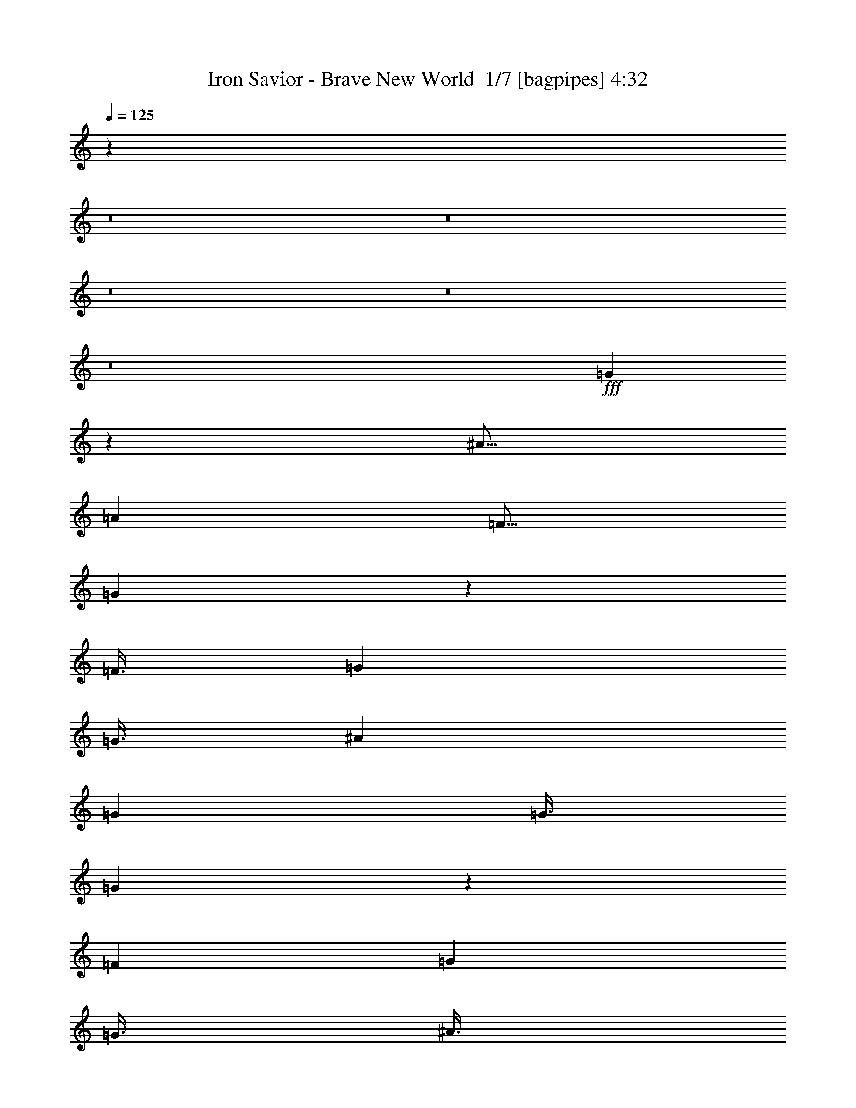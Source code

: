% Produced with Bruzo's Transcoding Environment 2.0 alpha 
% Transcribed by Bruzo 

X:1
T: Iron Savior - Brave New World  1/7 [bagpipes] 4:32
Z: Transcribed with BruTE -6 349 1
L: 1/4
Q: 125
K: C
z38027/4000
z8/1
z8/1
z8/1
z8/1
z8/1
+fff+
[=G2223/4000]
z757/1000
[^A9/16]
[=A4501/8000]
[=F9/16]
[=G5943/8000]
z18061/8000
[=F3/8]
[=G6001/8000]
[=G3/8]
[^A4501/8000]
[=G4501/8000]
[=G3/8]
[=G371/500]
z18067/8000
[=F3001/8000]
[=G6001/8000]
[=G3/8]
[^A3/8]
[=G5931/8000]
z3071/8000
[=F6001/8000]
[=G3/8]
[^A6001/8000]
[=G5927/8000]
z1537/4000
[=F4501/8000]
[=G9/16]
[=G3001/8000]
[^A9/16]
[=A4501/8000]
[=G3/8]
[=G8923/8000]
z63087/8000
[=G4413/8000]
z6089/8000
[^A9/16]
[=A4501/8000]
[=F4501/8000]
[=G4409/8000]
z16593/8000
[=G3001/8000]
[=F6001/8000]
[=G6001/8000]
[^A3/4]
[=G6001/8000]
[=G5903/8000]
z121/80
[=G3/8]
[=F3/8]
[=G59/80]
z3051/4000
[^A3001/8000]
[^A2897/8000]
z3103/8000
[=F3001/8000]
[=G737/1000]
z15107/8000
[=F3/8]
[=F3001/8000]
[=G9/16]
[=G3001/8000]
[^A9/16]
[=G6001/8000]
[=G3/8]
[=G4501/8000]
[^A3/8]
[=F5251/4000]
[=G6001/8000]
[=A5943/4000]
z577/64
[=B6001/8000]
[=B6001/8000]
[=c6001/8000]
[=A6001/8000]
[=A3/8]
[=G3/8]
[=G3001/8000]
[=G1187/800]
z9133/8000
[=c6001/8000]
[=d9001/8000]
[=d9001/8000]
[=c6001/8000]
[=d20863/8000]
z157/400
[^F293/400]
z4571/4000
[^F6001/8000]
[=E3001/8000]
[^F183/250]
z7573/4000
[^F3001/8000]
[=G1/2]
[=G4001/8000]
[=G1/2]
[=A4001/8000]
[=G4001/8000]
[=E1/2]
[^F117/160]
z769/1000
[^F6001/8000]
[^G3/4]
[=A4501/8000]
[^F4501/8000]
[^F6001/8000]
[^F3/4]
[^F3001/8000]
[^F9/16]
[=A4501/8000]
[^F2921/4000]
z77/100
[^F3/8]
[^F6001/8000]
[^F3/8]
[=A4501/8000]
[^F2169/4000]
z3163/8000
[^F3/8]
[=F6001/8000]
[^F3001/8000]
[^G1767/1600]
z6167/8000
[^F5833/8000]
z9169/8000
[^F6001/8000]
[=E3/8]
[^F583/800]
z15173/8000
[^F3/8]
[=G4001/8000]
[=G1/2]
[=G4001/8000]
[=A4001/8000]
[=G1/2]
[=E4001/8000]
[^F5823/8000]
z3089/4000
[^F6001/8000]
[^G6001/8000]
[=A4501/8000]
[^F9/16]
[^F6001/8000]
[^F6001/8000]
[^F3/8]
[^F3001/8000]
[=A3/4]
[^F727/1000]
z9187/8000
[^G9/16]
[^G6001/8000]
[^c4501/8000]
[^G3/4]
[^G3001/8000]
[^c9/16]
[=B4501/8000]
[=A3001/8000]
[^G3/4]
[=E6001/8000]
[^F5807/8000]
z1839/1600
[^F6001/8000]
[=E3/8]
[^F1451/2000]
z39613/4000
z8/1
z8/1
[=F3/8]
[=F3001/8000]
[=G2773/8000]
z1557/2000
[=G4501/8000]
[=F9/16]
[^A6001/8000]
[^A427/800]
z13733/8000
[=G3/8]
[=F3/8]
[=G4267/8000]
z1617/4000
[=G3001/8000]
[^A3/8]
[=G4501/8000]
[=G2191/2000]
z57/25
[=G3/4]
[=G6001/8000]
[^A3001/8000]
[=G2129/4000]
z4743/8000
[^A3/8]
[^A6001/8000]
[=G3001/8000]
[=G851/1600]
z2373/4000
[=G3/8]
[=F6001/8000]
[=G6001/8000]
[^A6001/8000]
[=G3/4]
[=G3001/8000]
[=G6001/8000]
[=F8749/8000]
z19253/1600
[=B6001/8000]
[=c9001/8000]
[=A4501/4000]
[=B3/4]
[=c4501/4000]
[=A9001/8000]
[=c6001/8000]
[=d9001/8000]
[=d9001/8000]
[=c3001/8000]
[=d3681/2000]
z12279/8000
[^F5721/8000]
z9281/8000
[^F6001/8000]
[=E3001/8000]
[^F5717/8000]
z3057/1600
[^F3001/8000]
[=G1/2]
[=G4001/8000]
[=G4001/8000]
[=A1/2]
[=G4001/8000]
[=E1/2]
[^F5711/8000]
z6291/8000
[^F6001/8000]
[^G6001/8000]
[=A9/16]
[^F4501/8000]
[^F6001/8000]
[^F3/4]
[^F3001/8000]
[^F9/16]
[=A4501/8000]
[^F5703/8000]
z6299/8000
[^F3/8]
[^F6001/8000]
[^F3/8]
[=A4501/8000]
[^F4199/8000]
z1651/4000
[^F3/8]
[=F6001/8000]
[^F3001/8000]
[^G1087/1000]
z3153/4000
[^F2847/4000]
z2327/2000
[^F6001/8000]
[=E3/8]
[^F5691/8000]
z957/500
[^F3/8]
[=G4001/8000]
[=G1/2]
[=G4001/8000]
[=A4001/8000]
[=G1/2]
[=E4001/8000]
[^F1421/2000]
z6317/8000
[^F6001/8000]
[^G6001/8000]
[=A4501/8000]
[^F9/16]
[^F6001/8000]
[^F6001/8000]
[^F3/8]
[^F3001/8000]
[=A6001/8000]
[^F1419/2000]
z4663/4000
[^G9/16]
[^G6001/8000]
[^c4501/8000]
[^G6001/8000]
[^G3/8]
[^c4501/8000]
[=B9/16]
[=A3001/8000]
[^G3/4]
[=E6001/8000]
[^F1417/2000]
z4667/4000
[^F6001/8000]
[=E3001/8000]
[^F177/250]
z16489/1600
z8/1
z8/1
z8/1
z8/1
z8/1
z8/1
z8/1
z8/1
z8/1
z8/1
z8/1
[=A6001/8000]
[=A3/4]
[=B6001/8000]
[=c6001/8000]
[=c6001/8000]
[=G6001/8000]
[=E6001/8000]
[=C3/4]
[=D6001/8000]
[=C6001/8000]
[=D6001/8000]
[=C6001/8000]
[=E9/16]
[=D1501/8000]
[=E9001/4000]
[=A6001/8000]
[=A6001/8000]
[=B6001/8000]
[=c3/4]
[=c6001/8000]
[=G6001/8000]
[=E6001/8000]
[=C6001/8000]
[^F9/16]
[=E1501/8000]
[^F8767/4000]
z1847/800
[=A6001/8000]
[=B23529/8000]
z12239/4000
[^F2761/4000]
z237/200
[^F6001/8000]
[=E3/8]
[^F5519/8000]
z3871/2000
[^F3001/8000]
[=G1/2]
[=G4001/8000]
[=G1/2]
[=A4001/8000]
[=G1/2]
[=E4001/8000]
[^F689/1000]
z649/800
[^F3/4]
[^G6001/8000]
[=A4501/8000]
[^F9/16]
[^F6001/8000]
[^F6001/8000]
[^F3/8]
[^F4501/8000]
[=A4501/8000]
[^F86/125]
z6497/8000
[^F3001/8000]
[^F6001/8000]
[^F3/8]
[=A4501/8000]
[^F9/16]
z3001/8000
[^F3/8]
[=F6001/8000]
[^F3/8]
[^G4499/4000]
z1501/2000
[^F1499/2000]
z4503/4000
[^F6001/8000]
[=E3001/8000]
[^F749/1000]
z15011/8000
[^F3/8]
[=G4001/8000]
[=G1/2]
[=G4001/8000]
[=A1/2]
[=G4001/8000]
[=E1/2]
[^F2993/4000]
z94/125
[^F6001/8000]
[^G6001/8000]
[=A9/16]
[^F4501/8000]
[^F6001/8000]
[^F6001/8000]
[^F3/8]
[^F3/8]
[=A6001/8000]
[^F2989/4000]
z753/1000
[^G3/8]
[^G4501/8000]
[^G6001/8000]
[^c9/16]
[^G6001/8000]
[^G3001/8000]
[^c9/16]
[=B4501/8000]
[=A3/8]
[^G6001/8000]
[=E597/800]
z45037/8000
[=A3001/8000]
[^c9/16]
[^c4501/8000]
[^c3/8]
[=B4501/8000]
[=A9/16]
[^G3001/8000]
[=A9001/8000]
[^F4479/4000]
z54051/8000
[^c6001/8000]
[^c3/8]
[^c6001/8000]
[^c6001/8000]
[=B3/8]
[^c6001/8000]
[=d3/8]
[=B1789/1600]
z21031/4000
[^c21003/8000]
[=B3001/8000]
[^c9/16]
[^c4501/8000]
[=B4501/8000]
[^c163/125]
z57077/8000
[=B3/8]
[^c4501/8000]
[^c9/16]
[^c6001/8000]
[^c4501/8000]
[^c4501/8000]
[^c9/16]
[=B4501/8000]
[=A3/8]
[^G6001/8000]
[=E6001/8000]
[^F1479/2000]
z4543/4000
[^F6001/8000]
[=E3/8]
[^F5913/8000]
z153/16
z8/1

X:2
T: Iron Savior - Brave New World  2/7 [flute] 4:32
Z: Transcribed with BruTE -25 282 7
L: 1/4
Q: 125
K: C
z25021/2000
z8/1
z8/1
z8/1
z8/1
z8/1
z8/1
z8/1
z8/1
+ff+
[=d5979/2000]
z32057/4000
z8/1
z8/1
[=A9001/8000]
[=B9001/8000]
[=c6001/8000]
[=F9001/8000]
[=B4501/4000]
[=c3/4]
[=B4501/4000]
[=B9001/8000]
[=A6001/8000]
[^G4469/2000]
z6127/8000
[=A,24003/8000=E24003/8000]
[=A,6001/4000=E6001/4000]
[=E6001/4000]
[=D24003/4000]
[^F109/200]
z5321/4000
[^F2179/4000]
z1643/8000
[=E3001/8000]
[^F1089/2000]
z8323/4000
[^f3001/8000]
[=g1/2]
[=g4001/8000]
[=g1/2]
[=a4001/8000]
[=g4001/8000]
[=e1/2]
[^f177/160]
z197/500
[^F6001/8000]
[^G3/4]
[=A4501/8000]
[^F4501/8000]
[^F6001/8000]
[^F1461/2000]
z3157/8000
[^F9/16]
[=A4501/8000]
[^F4421/4000]
z30163/8000
[=e16337/8000]
z7667/8000
[^F4333/8000]
z10669/8000
[^F4331/8000]
z167/800
[=E3/8]
[^F433/800]
z16673/8000
[^f3/8]
[=g4001/8000]
[=g1/2]
[=g4001/8000]
[=a4001/8000]
[=g1/2]
[=e4001/8000]
[^f8823/8000]
z1589/4000
[^F6001/8000]
[^G6001/8000]
[=A4501/8000]
[^F9/16]
[^F6001/8000]
[^F9001/8000]
[^F4501/8000]
[=A9/16]
[^F551/500]
z3019/800
[=d6001/4000]
[=e12001/8000]
[^F4307/8000]
z2139/1600
[^F861/1600]
z53/250
[=E3/8]
[^F1451/2000]
z82253/8000
z8/1
z8/1
z8/1
z8/1
z8/1
[=A9001/8000]
[=B9001/8000]
[=c6001/8000]
[=F9001/8000]
[=B4501/4000]
[=c3/4]
[=B4501/4000]
[=B9001/8000]
[=A6001/8000]
[^G24003/8000]
[=A,24003/8000=E24003/8000]
[=A,6001/4000=E6001/4000]
[=E6001/4000]
[=D24003/4000]
[^F4221/8000]
z10781/8000
[^F4219/8000]
z891/4000
[=E3001/8000]
[^F4217/8000]
z3357/1600
[^f3001/8000]
[=g1/2]
[=g4001/8000]
[=g4001/8000]
[=a1/2]
[=g4001/8000]
[=e1/2]
[^f8711/8000]
z3291/8000
[^F6001/8000]
[^G6001/8000]
[=A9/16]
[^F4501/8000]
[^F6001/8000]
[^F9001/8000]
[^F9/16]
[=A4501/8000]
[^F8703/8000]
z15151/4000
[=e8099/4000]
z3903/4000
[^F2097/4000]
z1351/1000
[^F131/250]
z1809/8000
[=E3/8]
[^F4191/8000]
z4203/2000
[^f3/8]
[=g4001/8000]
[=g1/2]
[=g4001/8000]
[=a4001/8000]
[=g1/2]
[=e4001/8000]
[^f2171/2000]
z3317/8000
[^F6001/8000]
[^G6001/8000]
[=A4501/8000]
[^F9/16]
[^F6001/8000]
[^F5679/8000]
z1661/4000
[^F4501/8000]
[=A4501/8000]
[^F2169/2000]
z30329/8000
[=d6001/4000]
[=e12001/8000]
[^F521/1000]
z5417/4000
[^F2083/4000]
z367/1600
[=E3001/8000]
[^F3/4]
+f+
[=A1501/8000]
[^G3/16]
[=G3/16]
[^F3/16]
[=F3/16]
[=E1501/8000]
[^D3/16]
[=D3/16]
[^C3/16]
[=C3/16]
[=B,1501/8000]
[^A,3/16]
+fff+
[=D1/2=d1/2]
[=C4001/8000=c4001/8000]
[=D4001/8000=d4001/8000]
[^D1/2^d1/2]
[=D4001/8000=d4001/8000]
[^D1/2^d1/2]
[=F4001/8000=f4001/8000]
[^D1/2^d1/2]
[=F4001/8000=f4001/8000]
[=F3/8=f3/8]
[=G9001/8000=g9001/8000]
+ff+
[=G1501/8000]
[=G3/16]
[=A3/16]
[=A3/16]
[^A1501/8000]
[^A3/16]
[=A3/16]
[=A3/16]
[^A3/16]
[^A1501/8000]
[=c3/16]
[=c3/16]
[^A3/16]
[^A3/16]
[=c1501/8000]
[=c3/16]
[=c9001/8000=c'9001/8000]
[^A3/8^a3/8]
[=A6001/8000=a6001/8000]
[^F3001/8000^f3001/8000]
[=D3/8]
[^A18003/8000^a18003/8000]
[^A3/4]
[=f6001/4000]
[=d3/16]
+mf+
[^d3/16]
[=d1501/8000]
+ff+
[=c3/16]
+mf+
[=d3/16]
[=c3/16]
+ff+
[^A1501/8000]
[=c3/16]
[^d6001/8000]
[^d1/4]
+mf+
[=d1/2]
+ff+
[=c4001/8000]
[=A1/2]
[^F4001/8000]
[^A3/16]
[^A3/16]
[=c1501/8000]
[=c3/16]
[=d3/8]
[^d3001/8000]
[=f3/8]
[=g3/16]
[=g1501/8000]
[=a3/16]
[=a3/16]
[^a3/16]
[^a3/16]
[=c'6001/4000]
+f+
[=c'4001/8000]
[^a1/2]
[=a4001/8000]
[=c'11631/8000]
z8039/800
z8/1
[^f3/16]
[=g1501/8000]
[^f3/16]
[=e3/16]
[^f3/16]
[=e3/16]
[=d1501/8000]
[=e277/2000]
z12393/8000
[=e1501/8000]
[^f3/16]
[=e3/16]
[=d3/16]
[=e1501/8000]
[=d3/16]
[^c3/16]
[=d221/1600]
z60403/8000
[^f1501/8000]
[=g3/16]
[^f3/16]
[=e3/16]
[^f3/16]
[=e1501/8000]
[=d3/16]
[=e219/1600]
z12407/8000
[=e3/16]
[^f3/16]
[=e3/16]
[=d1501/8000]
[=e3/16]
[=d3/16]
[^c3/16]
[=d273/2000]
z6103/2000
+ff+
[=A,397/2000]
z603/2000
[=B,397/2000]
z2413/8000
[=C1/2]
[=D4001/8000]
[=C1/2]
[=d4001/8000]
[=D9001/8000]
[=C3001/8000]
[=G,12001/8000]
[=A,791/4000]
z2419/8000
[=B,1581/8000]
z2419/8000
[=C1581/8000]
z121/400
[=D79/400]
z2421/8000
[=C1/2]
[=d4001/8000]
[=E3/16]
+mf+
[=F3/16]
[=E3/16]
+ff+
[=D3/16]
+mf+
[=E1501/8000]
[=D3/16]
+ff+
[=C3/16]
[=D3/16]
[=F4501/4000]
[=B,3/8]
[=A,63/320]
z97/320
[=B,63/320]
z1213/4000
[=C787/4000]
z2427/8000
[=D1/2]
[=C4001/8000]
[=d1/2]
[=D6001/8000]
[=D3/8]
[=C3001/8000]
[=G,6001/4000]
[=E3/16]
+mf+
[=F3/16]
[=E3/16]
+ff+
[=D3/16]
+mf+
[=E1501/8000]
[=D3/16]
+ff+
[=C3/16]
[=D3/16]
[=B,3/16]
+mf+
[=C1501/8000]
[=B,3/16]
+ff+
[=A,3/16]
[=G,6001/8000]
[=B,6001/4000]
[=B,12001/8000]
[^G6001/2000]
[=B11779/4000]
z64471/8000
z8/1
z8/1
[^d23529/8000]
z12239/4000
[^F2011/4000]
z549/400
[^F201/400]
z1981/8000
[=E3/8]
[^F4019/8000]
z2123/1000
[^f3001/8000]
[=g1/2]
[=g4001/8000]
[=g1/2]
[=a4001/8000]
[=g1/2]
[=e4001/8000]
[^f133/125]
z87501/8000
[=e6001/8000]
[=e3/8]
[=d3001/8000]
[^c8997/8000]
z751/2000
[^F281/500]
z5253/4000
[^F2247/4000]
z1507/8000
[=E3001/8000]
[^F1123/2000]
z16511/8000
[^f3/8]
[=g4001/8000]
[=g1/2]
[=g4001/8000]
[=a1/2]
[=g4001/8000]
[=e1/2]
[^f4493/4000]
z21757/2000
[^c9/16]
[=B4501/8000]
[=A3/8]
[^G6001/8000]
[=E597/800]
z96071/8000
z8/1
z8/1
z8/1
[^c12001/8000]
[=B6001/4000]
[=A6001/4000]
[^F1481/2000]
z30081/8000
[=e3/4]
[=e3001/8000]
[=d3/8]
[=e6001/8000]
[=e1/8]
[^d1/8]
[=d1/8]
[^c1001/8000]
[=c1/8]
[=B1/8]
[^c1479/2000]
z4543/4000
[^c6001/8000]
[=B3/8]
[^c5913/8000]
z21047/4000
+fff+
[^c1/2]
[=B4001/8000=b4001/8000]
[=A1/2=a1/2]
[=B4001/8000=b4001/8000]
[^G4001/8000^g4001/8000]
[=F1/2=f1/2]
[^F5903/8000^f5903/8000]
z137/16

X:3
T: Iron Savior - Brave New World  3/7 [clarinet] 4:32
Z: Transcribed with BruTE 20 281 8
L: 1/4
Q: 125
K: C
z13223/1600
z8/1
z8/1
z8/1
z8/1
z8/1
z8/1
z8/1
z8/1
z8/1
z8/1
z8/1
z8/1
+fff+
[=A3/4]
[=A6001/8000]
[=B6001/8000]
[=c9001/8000]
[=A4501/4000]
[=c3/4]
[=B4501/4000]
[=B9001/8000]
[=A6001/8000]
[^G2219/2000]
z5557/400
[^F293/400]
z4571/4000
[^F6001/8000]
[=E3001/8000]
[^F183/250]
z6769/1000
[^F6001/8000]
[^G3/4]
[=A4501/8000]
[^F4501/8000]
[^F6001/8000]
[^F3/4]
[^F3001/8000]
[^F9/16]
[=A4501/8000]
[^F2921/4000]
z57167/8000
[^F5833/8000]
z9169/8000
[^F6001/8000]
[=E3/8]
[^F583/800]
z27089/4000
[^F6001/8000]
[^G6001/8000]
[=A4501/8000]
[^F9/16]
[^F6001/8000]
[^F6001/8000]
[^F3/8]
[^F3001/8000]
[=A3/4]
[^F727/1000]
z55627/4000
z8/1
z8/1
z8/1
z8/1
z8/1
z8/1
[=A3/4]
[=A6001/8000]
[=B6001/8000]
[=c9001/8000]
[=A4501/4000]
[=c3/4]
[=B4501/4000]
[=B9001/8000]
[=A6001/8000]
[^G8737/8000]
z111279/8000
[^F5721/8000]
z9281/8000
[^F6001/8000]
[=E3001/8000]
[^F5717/8000]
z54291/8000
[^F6001/8000]
[^G6001/8000]
[=A9/16]
[^F4501/8000]
[^F6001/8000]
[^F3/4]
[^F3001/8000]
[^F9/16]
[=A4501/8000]
[^F5703/8000]
z28653/4000
[^F2847/4000]
z2327/2000
[^F6001/8000]
[=E3/8]
[^F5691/8000]
z54317/8000
[^F6001/8000]
[^G6001/8000]
[=A4501/8000]
[^F9/16]
[^F6001/8000]
[^F6001/8000]
[^F3/8]
[^F3001/8000]
[=A6001/8000]
[^F1419/2000]
z21073/1600
z8/1
z8/1
z8/1
+f+
[=C,3001/8000]
+ff+
[=C,3/16]
[=C,3/16]
[=C,3/16]
[=C,1501/8000]
[=C,3/16]
[=C,3/16]
+f+
[=C,4001/8000]
[=D,1/2]
[=E,4001/8000]
[=G,12001/8000]
[=G4001/8000]
[=A1/2]
[=c4001/8000]
[=d9001/8000]
[=c3001/8000]
[=d3/8]
[=e3/8]
[=d3001/8000]
[=c3/8=c'3/8]
[=B3001/8000]
[=c3/8]
[=B9001/8000]
[=G4501/4000]
[=A12001/8000]
[=A4501/8000]
[=c9/16]
[=e1501/8000]
+mp+
[=f3/16]
[=e1/2]
+f+
[=d4001/8000]
[=c4001/8000]
[=g9001/8000]
[=c523/1600]
z12387/8000
[^f3/16]
[=g3/16]
[^f3/16]
[=e1501/8000]
[^f3/16]
[=e3/16]
[=d3/16]
[=e139/1000]
z36393/8000
[=e1501/8000]
[^f3/16]
[=e3/16]
[=d3/16]
[=e1501/8000]
[=d3/16]
[^c3/16]
[=d221/1600]
z91/20
[^f3/16]
[=g1501/8000]
[^f3/16]
[=e3/16]
[^f3/16]
[=e3/16]
[=d1501/8000]
[=e549/4000]
z36407/8000
[=e3/16]
[^f3/16]
[=e3/16]
[=d1501/8000]
[=e3/16]
[=d3/16]
[^c3/16]
[=d273/2000]
z14489/1600
z8/1
z8/1
z8/1
+fff+
[=A6001/8000]
[=A3/4]
[=B6001/8000]
[=c6001/8000]
[=c6001/8000]
[=G6001/8000]
[=E6001/8000]
[=C3/4]
[=D6001/8000]
[=C6001/8000]
[=D6001/8000]
[=C6001/8000]
[=E9/16]
[=D1501/8000]
[=E1443/1000]
z3229/4000
[=A6001/8000]
[=A6001/8000]
[=B6001/8000]
[=c3/4]
[=c6001/8000]
[=G6001/8000]
[=E6001/8000]
[=C6001/8000]
[^F9/16]
[=E1501/8000]
[^F8767/4000]
z1847/800
[=A6001/8000]
[=b23529/8000]
z12239/4000
[^F2761/4000]
z237/200
[^F6001/8000]
[=E3/8]
[^F5519/8000]
z5449/800
[^F3/4]
[^G6001/8000]
[=A4501/8000]
[^F9/16]
[^F6001/8000]
[^F6001/8000]
[^F3/8]
[^F4501/8000]
[=A4501/8000]
[^F86/125]
z1797/250
[^F1499/2000]
z4503/4000
[^F6001/8000]
[=E3001/8000]
[^F749/1000]
z844/125
[^F6001/8000]
[^G6001/8000]
[=A9/16]
[^F4501/8000]
[^F6001/8000]
[^F6001/8000]
[^F3/8]
[^F3/8]
[=A6001/8000]
[^F2989/4000]
z57031/8000
[=A6001/4000]
[^G12001/8000]
[^F5983/4000]
z24021/4000
[^F6001/8000]
[^G6001/8000]
[=A6001/4000]
[^G12001/8000]
[^F11953/8000]
z60057/8000
[=A6001/4000]
[^G6001/4000]
[^F11939/8000]
z48069/8000
[^F6001/8000]
[^G6001/8000]
[=A12001/8000]
[^G6001/4000]
[^F5963/4000]
z15021/2000
[^F1479/2000]
z4543/4000
[^F6001/8000]
[=E3/8]
[^F5913/8000]
z153/16
z8/1

X:4
T: Iron Savior - Brave New World  4/7 [horn] 4:32
Z: Transcribed with BruTE -45 188 4
L: 1/4
Q: 125
K: C
z12001/8000
+ff+
[=C3/16]
+mf+
[=D1501/8000]
+ff+
[=D3/16]
[=D3/16]
[=D3/16]
[=D3/16]
[=C1501/8000]
+mf+
[=D3/16]
+ff+
[=D3/16]
[=D3/16]
[=D3/16]
[=D1501/8000]
[=D3/16]
[=D3/16]
[=D3/16]
[=D3/16]
[=C1501/8000]
+mf+
[=D3/16]
+ff+
[=D3/16]
[=D3/16]
[=D1501/8000]
[=D3/16]
[=G6001/8000]
[=F3/8]
[=E1/8]
+mf+
[=F1/8]
[=E1/8]
+ff+
[=C3001/8000]
[=C3/16]
+mf+
[=D3/16]
+ff+
[=D3/16]
[=D1501/8000]
[=D3/16]
[=D3/16]
[=C3/16]
+mf+
[=D3/16]
+ff+
[=D1501/8000]
[=D3/16]
[=D3/16]
[=D3/16]
[=D3/16]
[=D1501/8000]
[=D3/16]
[=D3/16]
[=C3/16]
+mf+
[=D1501/8000]
+ff+
[=D3/16]
[=D3/16]
[=D3/16]
[=D3/16]
[=G6001/8000]
[=F3001/8000]
[=E1/8]
+mf+
[=F1/8]
[=E1/8]
+ff+
[=C3/8]
[^A,6001/8000]
[=E3/16]
+mf+
[=F1501/8000]
+ff+
[=E3/4]
[=D3001/8000]
[=C3/8]
[=A,3001/8000]
[=F,1491/4000=C1491/4000]
z759/4000
[=F,1491/4000=C1491/4000]
z1519/8000
[=C7501/4000=G7501/4000=c7501/4000]
[=A,24003/8000=E24003/8000=A24003/8000]
[^A,4501/8000]
[=F4501/8000]
[=E3/4]
[=C3001/8000]
[=G3/8]
[=F3001/8000]
[=C3/16]
+mf+
[=D3/16]
+ff+
[=D3/16]
[=D3/16]
[=D1501/8000]
[=D3/16]
[=C3/16]
+mf+
[=D3/16]
+ff+
[=D1501/8000]
[=D3/16]
[=D3/16]
[=D3/16]
[=D3/16]
[=D1501/8000]
[=D3/16]
[=D3/16]
[=C3/16]
+mf+
[=D3/16]
+ff+
[=D1501/8000]
[=D3/16]
[=D3/16]
[=D3/16]
[=G6001/8000]
[=F3/8]
[=E1001/8000]
+mf+
[=F1/8]
[=E1/8]
+ff+
[=C3/8]
[=C3/16]
+mf+
[=D1501/8000]
+ff+
[=D3/16]
[=D3/16]
[=D3/16]
[=D1501/8000]
[=C3/16]
+mf+
[=D3/16]
+ff+
[=D3/16]
[=D3/16]
[=D1501/8000]
[=D3/16]
[=D3/16]
[=D3/16]
[=D3/16]
[=D1501/8000]
[=C3/16]
+mf+
[=D3/16]
+ff+
[=D3/16]
[=D3/16]
[=D1501/8000]
[=D3/16]
[=G6001/8000]
[=F3/8]
[=E1/8]
+mf+
[=F1/8]
[=E1/8]
+ff+
[=C3001/8000]
[^A,6001/8000]
[=E3/16]
+mf+
[=F3/16]
+ff+
[=E6001/8000]
[=D3/8]
[=C3001/8000]
[=A,3/8]
[=F,739/2000=C739/2000]
z309/1600
[=F,591/1600=C591/1600]
z309/1600
[=C15003/8000=G15003/8000=c15003/8000]
[=A,24003/8000=E24003/8000=A24003/8000]
[^A,9/16]
[=F4501/8000]
[=E6001/8000]
[=C3/8]
[=G3001/8000]
[=F3/8]
[=F,3/16]
+mf+
[=G,1501/8000]
+ff+
[=G,3/16]
[=G,3/16]
[=G,3/16]
[=G,3/16]
[=G,1501/8000]
[=G,3/16]
[=G,3/16]
[=G,3/16]
[=G,3/16]
[=G,1501/8000]
[=G,3/16]
[=G,3/16]
[=G,3/16]
[=G,3/16]
[=F,1501/8000]
+mf+
[=G,3/16]
+ff+
[=G,3/16]
[=G,3/16]
[=G,3/16]
[=G,1501/8000]
[=G,3/16]
[=G,3/16]
[^A,6001/8000^D6001/8000]
[=A,3/8=D3/8]
[^A,3001/8000^D3001/8000]
[=F,3/16]
+mf+
[=G,3/16]
+ff+
[=G,3/16]
[=G,1501/8000]
[=G,3/16]
[=G,3/16]
[=G,3/16]
[=G,3/16]
[=G,1501/8000]
[=G,3/16]
[=G,3/16]
[=G,3/16]
[=G,3/16]
[=G,1501/8000]
[=G,3/16]
[=G,3/16]
[^D3/8^A3/8]
[^D1501/8000]
[^D3/16]
[^D3/16]
[^D3/16]
[=F7501/4000=c7501/4000]
[=F,1501/8000]
+mf+
[=G,3/16]
+ff+
[=G,3/16]
[=G,3/16]
[=G,3/16]
[=G,1501/8000]
[=G,3/16]
[=G,3/16]
[=G,3/16]
[=G,3/16]
[=G,1501/8000]
[=G,3/16]
[=G,3/16]
[=G,3/16]
[=G,3/16]
[=G,1501/8000]
[=F,3/16]
+mf+
[=G,3/16]
+ff+
[=G,3/16]
[=G,1501/8000]
[=G,3/16]
[=G,3/16]
[=G,3/16]
[=G,3/16]
[^A,6001/8000^D6001/8000]
[=A,3001/8000=D3001/8000]
[^A,3/8^D3/8]
[=F,3/16]
+mf+
[=G,3/16]
+ff+
[=G,1501/8000]
[=G,3/16]
[=G,3/16]
[=G,3/16]
[=G,3/16]
[=G,1501/8000]
[=G,3/16]
[=G,3/16]
[=G,3/16]
[=G,3/16]
[=G,1501/8000]
[=G,3/16]
[=G,3/16]
[=G,3/16]
[^D3001/8000^A3001/8000]
[^D3/16]
[^D3/16]
[^D3/16]
[^D1501/8000]
[^A,9001/8000=F9001/8000]
[=C6001/8000=G6001/8000]
[=C3/16]
+mf+
[=D3/16]
+ff+
[=D3/16]
[=D3/16]
[=D1501/8000]
[=D3/16]
[=D3/16]
[=D3/16]
[=D3/16]
[=D1501/8000]
[=D3/16]
[=D3/16]
[=D3/16]
[=D1501/8000]
[=D3/16]
[=D3/16]
[=F,6001/4000=C6001/4000]
[=C12001/8000=G12001/8000]
[=F,3/16]
+mf+
[=G,1501/8000]
+ff+
[=G,3/16]
[=G,3/16]
[=G,3/16]
[=G,3/16]
[=G,1501/8000]
[=G,3/16]
[=G,3/16]
[=G,3/16]
[=G,1501/8000]
[=G,3/16]
[=G,3/16]
[=G,3/16]
[=G,3/16]
[=G,1501/8000]
[=F,3/16]
+mf+
[=G,3/16]
+ff+
[=G,3/16]
[=G,3/16]
[=G,1501/8000]
[=G,3/16]
[=G,3/16]
[=G,3/16]
[^A,6001/8000^D6001/8000]
[=A,3/8=D3/8]
[^A,3001/8000^D3001/8000]
[=F,3/16]
+mf+
[=G,3/16]
+ff+
[=G,3/16]
[=G,1501/8000]
[=G,3/16]
[=G,3/16]
[=G,3/16]
[=G,1501/8000]
[=G,3/16]
[=G,3/16]
[=G,3/16]
[=G,3/16]
[=G,1501/8000]
[=G,3/16]
[=G,3/16]
[=G,3/16]
[^D3001/8000^A3001/8000]
[^D3/16]
[^D3/16]
[^D3/16]
[^D3/16]
[=F7501/4000=c7501/4000]
[=F,1501/8000]
+mf+
[=G,3/16]
+ff+
[=G,3/16]
[=G,3/16]
[=G,1501/8000]
[=G,3/16]
[=G,3/16]
[=G,3/16]
[=G,3/16]
[=G,1501/8000]
[=G,3/16]
[=G,3/16]
[=G,3/16]
[=G,3/16]
[=G,1501/8000]
[=G,3/16]
[=F,3/16]
+mf+
[=G,3/16]
+ff+
[=G,3/16]
[=G,1501/8000]
[=G,3/16]
[=G,3/16]
[=G,3/16]
[=G,3/16]
[^A,6001/8000^D6001/8000]
[=A,3001/8000=D3001/8000]
[^A,3/8^D3/8]
[=F,3/16]
+mf+
[=G,1501/8000]
+ff+
[=G,3/16]
[=G,3/16]
[=G,3/16]
[=G,3/16]
[=G,1501/8000]
[=G,3/16]
[=G,3/16]
[=G,3/16]
[=G,3/16]
[=G,1501/8000]
[=G,3/16]
[=G,3/16]
[=G,3/16]
[=G,3/16]
[^D3001/8000^A3001/8000]
[^D3/16]
[^D3/16]
[^D3/16]
[^D1501/8000]
[^A,9001/8000=F9001/8000]
[=C6001/8000=G6001/8000]
[=A,3/8=E3/8]
[=A,3/16]
[=A,1501/8000]
[=A,3/16]
[=A,3/16]
[=A,3/8=E3/8]
[=A,1501/8000]
[=A,3/16]
[=A,3/16]
[=A,3/16]
[=A,3001/8000=E3001/8000]
[=F,3/16]
[=F,3/16]
[=F,3/8=C3/8]
[=F,1501/8000]
[=F,3/16]
[=F,3/16]
[=F,3/16]
[=F,3001/8000=C3001/8000]
[=F,3/16]
[=F,3/16]
[=F,3/16]
[=F,1501/8000]
[=F,3/8=C3/8]
[=F,3/16]
[=F,3/16]
[=G,3001/8000=D3001/8000]
[=G,3/16]
[=G,3/16]
[=G,3/16]
[=G,1501/8000]
[=G,3/8=D3/8]
[=G,3/16]
[=G,3/16]
[=G,1501/8000]
[=G,3/16]
[=G,3/8=D3/8]
[=G,3/16]
[=G,1501/8000]
[=E,3/8=B,3/8]
[=E,3/16]
[=E,3/16]
[=E,1501/8000]
[=E,3/16]
[=E,3/8=B,3/8]
[=E,1501/8000]
[=E,3/16]
[=E,3/16]
[=E,3/16]
[=E,3001/8000=B,3001/8000]
[=E,3/16]
[=E,3/16]
[=F,48007/8000=C48007/8000=F48007/8000]
[=D7201/1600=A7201/1600=d7201/1600]
[^F1/8]
[=F1/8]
[=E1/8]
[^D1/8]
[=D1/8]
[^C1/8]
[=C1001/8000]
[=B,1/8]
[^A,1/8]
[=A,1/8]
[^G,1/8]
[=G,1/8]
[^F,3/16^C3/16]
[^F,1501/8000]
[^F,3/16]
[^F,3/16]
[^F,3/16]
[^F,3/16]
[^F,1501/8000]
[^F,3/16]
[^F,3/16]
[^F,3/16]
[^F,6001/8000^C6001/8000]
[=E,3001/8000=B,3001/8000]
[^F,3/16^C3/16]
[^F,3/16]
[^F,3/16]
[^F,3/16]
[^F,1501/8000]
[^F,3/16]
[^F,3/16]
[^F,3/16]
[^F,3/16]
[^F,1501/8000]
[^F,3/16]
[^F,3/16]
[^F,3/16]
[^F,3/16]
[^F,1501/8000]
[^F,3/16]
[=G,12001/8000=D12001/8000=G12001/8000]
[=A,4501/8000=E4501/8000]
[=G,4501/8000=D4501/8000]
[=E,3/8=B,3/8]
[^F,6001/4000^C6001/4000]
[^F6001/8000^c6001/8000]
[=E3/4=B3/4]
[=D3001/8000=A3001/8000]
[=D3/16]
[=D3/16]
[=D3/16]
[=D1501/8000]
[=D3/8=A3/8]
[=D3/16]
[=D1501/8000]
[=D3/16]
[=D3/16]
[=D3/16]
[=D3/16]
[=D1501/8000]
[=D3/16]
[=D3/8=A3/8]
[=D3/16]
[=D1501/8000]
[=D3/16]
[=D3/16]
[=D3/8=A3/8]
[=D1501/8000]
[=D3/16]
[=D3/16]
[=D3/16]
[=D3/16]
[=D1501/8000]
[=D3/16]
[=D3/16]
[=B,3/16^F3/16]
[=B,3/16]
[=B,1501/8000]
[=B,3/16]
[=B,3/16]
[=B,3/16]
[=B,1501/8000^F1501/8000]
[=B,3/16]
[=B,3/16]
[=B,3/16]
[=B,3/16]
[=B,1501/8000]
[=B,3/16]
[=B,3/16]
[=B,3/16]
[=B,3/16]
[^C4501/4000^G4501/4000]
[=D3/8]
[=F6001/4000=c6001/4000=f6001/4000]
[^F,3/16^C3/16]
[^F,3/16]
[^F,3/16]
[^F,1501/8000]
[^F,3/16]
[^F,3/16]
[^F,3/16]
[^F,3/16]
[^F,1501/8000]
[^F,3/16]
[^F,6001/8000^C6001/8000]
[=E,3/8=B,3/8]
[^F,3/16^C3/16]
[^F,3/16]
[^F,1501/8000]
[^F,3/16]
[^F,3/16]
[^F,3/16]
[^F,3/16]
[^F,1501/8000]
[^F,3/16]
[^F,3/16]
[^F,3/16]
[^F,3/16]
[^F,1501/8000]
[^F,3/16]
[^F,3/16]
[^F,3/16]
[=G,6001/4000=D6001/4000=G6001/4000]
[=A,4501/8000=E4501/8000]
[=G,9/16=D9/16]
[=E,3001/8000=B,3001/8000]
[^F,12001/8000^C12001/8000^F12001/8000]
[^F,6001/8000^C6001/8000]
[=E,6001/8000=B,6001/8000]
[=D3/8=A3/8]
[=D1501/8000]
[=D3/16]
[=D3/16]
[=D3/16]
[=D3001/8000=A3001/8000]
[=D3/16]
[=D3/16]
[=D3/16]
[=D3/16]
[=D1501/8000]
[=D3/16]
[=D3/16]
[=D3/16]
[=D3001/8000=A3001/8000]
[=D3/16]
[=D3/16]
[=D3/16]
[=D3/16]
[=D3001/8000=A3001/8000]
[=D3/16]
[=D3/16]
[=D1501/8000]
[=D3/16]
[=D3/16]
[=D3/16]
[=D3/16]
[=D1501/8000]
[^C24003/8000^G24003/8000^c24003/8000]
[=D6001/4000=A6001/4000=d6001/4000]
[=E12001/8000=B12001/8000=e12001/8000]
[^F5807/8000^c5807/8000]
z1839/1600
[^F6001/8000^c6001/8000]
[=E3/8=B3/8]
[^F1451/2000^c1451/2000]
z91/40
[=C3/16]
+mf+
[=D3/16]
+ff+
[=D3/16]
[=D1501/8000]
[=D3/16]
[=D3/16]
[=C3/16]
+mf+
[=D3/16]
+ff+
[=D1501/8000]
[=D3/16]
[=D3/16]
[=D3/16]
[=D3/16]
[=D1501/8000]
[=D3/16]
[=D3/16]
[=C3/16]
+mf+
[=D1501/8000]
+ff+
[=D3/16]
[=D3/16]
[=D3/16]
[=D3/16]
[=G6001/8000]
[=F3001/8000]
[=E1/8]
+mf+
[=F1/8]
[=E1/8]
+ff+
[=C3/8]
[=C1501/8000]
+mf+
[=D3/16]
+ff+
[=D3/16]
[=D3/16]
[=D3/16]
[=D1501/8000]
[=C3/16]
+mf+
[=D3/16]
+ff+
[=D3/16]
[=D3/16]
[=D1501/8000]
[=D3/16]
[=D3/16]
[=D3/16]
[=D1501/8000]
[=D3/16]
[=C3/16]
+mf+
[=D3/16]
+ff+
[=D3/16]
[=D1501/8000]
[=D3/16]
[=D3/16]
[=G6001/8000]
[=F3/8]
[=E1/8]
+mf+
[=F1/8]
[=E1001/8000]
+ff+
[=C3/8]
[^A,6001/8000]
[=E3/16]
+mf+
[=F3/16]
+ff+
[=E6001/8000]
[=D3001/8000]
[=C3/8]
[=A,3/8]
[=F,87/250=C87/250]
z1717/8000
[=F,2783/8000=C2783/8000]
z859/4000
[=C7501/4000=G7501/4000=c7501/4000]
[=A,24003/8000=E24003/8000=A24003/8000]
[^A,4501/8000]
[=F9/16]
[=E6001/8000]
[=C3/8]
[=G3001/8000]
[=F3/8]
[=F,1501/8000]
+mf+
[=G,3/16]
+ff+
[=G,3/16]
[=G,3/16]
[=G,3/16]
[=G,1501/8000]
[=G,3/16]
[=G,3/16]
[=G,3/16]
[=G,3/16]
[=G,1501/8000]
[=G,3/16]
[=G,3/16]
[=G,3/16]
[=G,3/16]
[=G,1501/8000]
[=F,3/16]
+mf+
[=G,3/16]
+ff+
[=G,3/16]
[=G,3/16]
[=G,1501/8000]
[=G,3/16]
[=G,3/16]
[=G,3/16]
[^A,6001/8000^D6001/8000]
[=A,3001/8000=D3001/8000]
[^A,3/8^D3/8]
[=F,3/16]
+mf+
[=G,3/16]
+ff+
[=G,1501/8000]
[=G,3/16]
[=G,3/16]
[=G,3/16]
[=G,3/16]
[=G,1501/8000]
[=G,3/16]
[=G,3/16]
[=G,3/16]
[=G,3/16]
[=G,1501/8000]
[=G,3/16]
[=G,3/16]
[=G,3/16]
[^D3001/8000^A3001/8000]
[^D3/16]
[^D3/16]
[^D3/16]
[^D3/16]
[=F15003/8000=c15003/8000]
[=F,3/16]
+mf+
[=G,3/16]
+ff+
[=G,3/16]
[=G,3/16]
[=G,1501/8000]
[=G,3/16]
[=G,3/16]
[=G,3/16]
[=G,3/16]
[=G,1501/8000]
[=G,3/16]
[=G,3/16]
[=G,3/16]
[=G,3/16]
[=G,1501/8000]
[=G,3/16]
[=F,3/16]
+mf+
[=G,3/16]
+ff+
[=G,3/16]
[=G,1501/8000]
[=G,3/16]
[=G,3/16]
[=G,3/16]
[=G,1501/8000]
[^A,3/4^D3/4]
[=A,3001/8000=D3001/8000]
[^A,3/8^D3/8]
[=F,3/16]
+mf+
[=G,1501/8000]
+ff+
[=G,3/16]
[=G,3/16]
[=G,3/16]
[=G,3/16]
[=G,1501/8000]
[=G,3/16]
[=G,3/16]
[=G,3/16]
[=G,3/16]
[=G,1501/8000]
[=G,3/16]
[=G,3/16]
[=G,3/16]
[=G,3/16]
[^D3001/8000^A3001/8000]
[^D3/16]
[^D3/16]
[^D1501/8000]
[^D3/16]
[^A,9001/8000=F9001/8000]
[=C6001/8000=G6001/8000]
[=A,3/8=E3/8]
[=A,3/16]
[=A,1501/8000]
[=A,3/16]
[=A,3/16]
[=A,3/8=E3/8]
[=A,1501/8000]
[=A,3/16]
[=A,3/16]
[=A,3/16]
[=A,3001/8000=E3001/8000]
[=F,3/16]
[=F,3/16]
[=F,3001/8000=C3001/8000]
[=F,3/16]
[=F,3/16]
[=F,3/16]
[=F,3/16]
[=F,3001/8000=C3001/8000]
[=F,3/16]
[=F,3/16]
[=F,3/16]
[=F,1501/8000]
[=F,3/8=C3/8]
[=F,3/16]
[=F,3/16]
[=G,3001/8000=D3001/8000]
[=G,3/16]
[=G,3/16]
[=G,3/16]
[=G,1501/8000]
[=G,3/8=D3/8]
[=G,3/16]
[=G,3/16]
[=G,1501/8000]
[=G,3/16]
[=G,3/8=D3/8]
[=G,1501/8000]
[=G,3/16]
[=E,3/8=B,3/8]
[=E,3/16]
[=E,1501/8000]
[=E,3/16]
[=E,3/16]
[=E,3/8=B,3/8]
[=E,1501/8000]
[=E,3/16]
[=E,3/16]
[=E,3/16]
[=E,3001/8000=B,3001/8000]
[=E,3/16]
[=E,3/16]
[=F,48007/8000=C48007/8000=F48007/8000]
[=D7201/1600=A7201/1600=d7201/1600]
[^F1/8]
[=F1/8]
[=E1/8]
[^D1/8]
[=D1/8]
[^C1/8]
[=C1001/8000]
[=B,1/8]
[^A,1/8]
[=A,1/8]
[^G,1/8]
[=G,1/8]
[^F,3/16^C3/16]
[^F,1501/8000]
[^F,3/16]
[^F,3/16]
[^F,3/16]
[^F,1501/8000]
[^F,3/16]
[^F,3/16]
[^F,3/16]
[^F,3/16]
[^F,6001/8000^C6001/8000]
[=E,3001/8000=B,3001/8000]
[^F,3/16^C3/16]
[^F,3/16]
[^F,3/16]
[^F,3/16]
[^F,1501/8000]
[^F,3/16]
[^F,3/16]
[^F,3/16]
[^F,3/16]
[^F,1501/8000]
[^F,3/16]
[^F,3/16]
[^F,3/16]
[^F,3/16]
[^F,1501/8000]
[^F,3/16]
[=G,6001/4000=D6001/4000=G6001/4000]
[=A,9/16=E9/16]
[=G,4501/8000=D4501/8000]
[=E,3/8=B,3/8]
[^F,6001/4000^C6001/4000^F6001/4000]
[^F6001/8000^c6001/8000]
[=E6001/8000=B6001/8000]
[=D3/8=A3/8]
[=D3/16]
[=D3/16]
[=D1501/8000]
[=D3/16]
[=D3/8=A3/8]
[=D3/16]
[=D1501/8000]
[=D3/16]
[=D3/16]
[=D3/16]
[=D3/16]
[=D1501/8000]
[=D3/16]
[=D3/8=A3/8]
[=D3/16]
[=D1501/8000]
[=D3/16]
[=D3/16]
[=D3/8=A3/8]
[=D1501/8000]
[=D3/16]
[=D3/16]
[=D3/16]
[=D1501/8000]
[=D3/16]
[=D3/16]
[=D3/16]
[=B,3/16^F3/16]
[=B,1501/8000]
[=B,3/16]
[=B,3/16]
[=B,3/16]
[=B,3/16]
[=B,1501/8000^F1501/8000]
[=B,3/16]
[=B,3/16]
[=B,3/16]
[=B,3/16]
[=B,1501/8000]
[=B,3/16]
[=B,3/16]
[=B,3/16]
[=B,3/16]
[^C4501/4000^G4501/4000]
[=D3/8]
[=F6001/4000=c6001/4000=f6001/4000]
[^F,3/16^C3/16]
[^F,3/16]
[^F,3/16]
[^F,1501/8000]
[^F,3/16]
[^F,3/16]
[^F,3/16]
[^F,3/16]
[^F,1501/8000]
[^F,3/16]
[^F,6001/8000^C6001/8000]
[=E,3/8=B,3/8]
[^F,3/16^C3/16]
[^F,3/16]
[^F,1501/8000]
[^F,3/16]
[^F,3/16]
[^F,3/16]
[^F,1501/8000]
[^F,3/16]
[^F,3/16]
[^F,3/16]
[^F,3/16]
[^F,1501/8000]
[^F,3/16]
[^F,3/16]
[^F,3/16]
[^F,3/16]
[=G,6001/4000=D6001/4000=G6001/4000]
[=A,4501/8000=E4501/8000]
[=G,9/16=D9/16]
[=E,3001/8000=B,3001/8000]
[^F,12001/8000^C12001/8000^F12001/8000]
[^F6001/8000^c6001/8000]
[=E6001/8000=B6001/8000]
[=D3/8=A3/8]
[=D1501/8000]
[=D3/16]
[=D3/16]
[=D3/16]
[=D3001/8000=A3001/8000]
[=D3/16]
[=D3/16]
[=D3/16]
[=D3/16]
[=D1501/8000]
[=D3/16]
[=D3/16]
[=D3/16]
[=D3001/8000=A3001/8000]
[=D3/16]
[=D3/16]
[=D3/16]
[=D1501/8000]
[=D3/8=A3/8]
[=D3/16]
[=D3/16]
[=D1501/8000]
[=D3/16]
[=D3/16]
[=D3/16]
[=D3/16]
[=D1501/8000]
[^C24003/8000^G24003/8000^c24003/8000]
[=D6001/4000=A6001/4000=d6001/4000]
[=E12001/8000=B12001/8000=e12001/8000]
[^F1417/2000^c1417/2000]
z4667/4000
[^F6001/8000^c6001/8000]
[=E3001/8000=B3001/8000]
[^F177/250^c177/250]
z18339/8000
[=G,3/16]
[=G,3/16]
[=G,3/16]
[=G,1501/8000]
[=G,3/16]
[=G,3/16]
[=G,3/16]
[=G,1501/8000]
[=G,3/16]
[=G,3/16]
[=G,3/16]
[=G,3/16]
[=G,1501/8000]
[=G,3/16]
[=G,3/16]
[=G,3/16]
[=G,3/16]
[=G,1501/8000]
[=G,3/16]
[=G,3/16]
[=G,3/16]
[=G,3/16]
[=G,1501/8000]
[=G,3/16]
[=G,3/16]
[=G,3/16]
[=G,3/16]
[=G,1501/8000]
[=G,3/16]
[=G,3/16]
[=G,3/16]
[=G,3/16]
[^A,1501/8000]
[^A,3/16]
[^A,3/16]
[^A,3/16]
[^A,1501/8000]
[^A,3/16]
[^A,3/16]
[^A,3/16]
[^A,3/16]
[^A,1501/8000]
[^A,3/16]
[^A,3/16]
[^A,3/16]
[^A,3/16]
[^A,1501/8000]
[^A,3/16]
[=D3/16]
[=D3/16]
[=D3/16]
[=D1501/8000]
[=D3/16]
[=D3/16]
[=D3/16]
[=D3/16]
[^D4501/8000^A4501/8000]
[^D3/16]
[^D1/8^A1/8]
z2001/8000
[=D3/8=A3/8]
[=G,3001/8000=D3001/8000]
[=G,3/16]
[=G,3/16]
[=G,3/16]
[=G,3/16]
[=G,3001/8000=D3001/8000]
[=G,3/16]
[=G,3/16]
[=G,3/16]
[=G,1501/8000]
[=G,3/16]
[=G,3/16]
[=G,3/16]
[=G,3/16]
[=G,3001/8000=D3001/8000]
[=G,3/16]
[=G,3/16]
[=G,3/16]
[=G,1501/8000]
[=G,3/8=D3/8]
[=G,3/16]
[=G,3/16]
[=G,1501/8000]
[=G,3/16]
[=G,3/16]
[=G,3/16]
[=G,1501/8000]
[=G,3/16]
[^A,3/8=F3/8]
[^A,3/16]
[^A,1501/8000]
[^A,3/16]
[^A,3/16]
[^A,3/8=F3/8]
[^A,1501/8000]
[^A,3/16]
[^A,3/16]
[^A,3/16]
[^A,3/16]
[^A,1501/8000]
[^A,3/16]
[^A,3/16]
[=D6001/4000=A6001/4000=d6001/4000]
[^D6001/8000^A6001/8000]
[=F3/4=c3/4]
[=C3001/8000=G3001/8000]
[=C3/16]
[=C3/16]
[=C3/16]
[=C1501/8000]
[=C3/16]
[=C3/16]
[=C3/16]
[=C3/16]
[=C1501/8000]
[=C3/16]
[=C3/16]
[=C3/16]
[=C3/16]
[=C1501/8000]
[=G,3/8=D3/8]
[=G,3/16]
[=G,3/16]
[=G,1501/8000]
[=G,3/16]
[=G,3/16]
[=G,3/16]
[=G,1501/8000]
[=G,3/16]
[=G,3/16]
[=G,3/16]
[=G,3/16]
[=G,1501/8000]
[=G,3/16]
[=G,3/16]
[^A,3/8=F3/8]
[^A,1501/8000]
[^A,3/16]
[^A,3/16]
[^A,3/16]
[^A,3/16]
[^A,1501/8000]
[^A,3/16]
[^A,3/16]
[^A,3/16]
[^A,3/16]
[^A,1501/8000]
[^A,3/16]
[^A,3/16]
[^A,3/16]
[=E,3001/8000=B,3001/8000]
[=E,3/16]
[=E,3/16]
[=E,3/16]
[=E,1501/8000]
[=E,3/16]
[=E,3/16]
[=E,3/16]
[=E,3/16]
[=E,1501/8000]
[=E,3/16]
[=E,3/16]
[=E,3/16]
[=E,3/16]
[=E,1501/8000]
[=F,3/16=C3/16]
[=F,3/16]
[=F,3/16]
[=F,3/16]
[=F,1501/8000]
[=F,3/16]
[=F,3/16]
[=F,3/16]
[=F,3/16]
[=F,1501/8000]
[=F,3/16]
[=F,3/16]
[=F,3/16]
[=F,3/16]
[=F,1501/8000]
[=F,3/16]
[=C3/16=G3/16]
[=C3/16]
[=C1501/8000]
[=C3/16]
[=C3/16]
[=C3/16]
[=C3/16]
[=C1501/8000]
[=C3/16]
[=C3/16]
[=C3/16]
[=C3/16]
[=C1501/8000]
[=C3/16]
[=C3/16]
[=C3/16]
[=B3/16]
[=B1501/8000]
[=B3/16]
[=B3/16]
[=B2807/4000]
z12389/8000
[=B3/16]
[=B3/16]
[=B3/16]
[=B3/16]
[^A5611/8000]
z1549/1000
[^A3/16]
[^A3/16]
[^A3/16]
[^A1501/8000]
[=A5607/8000]
z2479/1600
[=A3/16]
[=A1501/8000]
[=A3/16]
[=A3/16]
[=G6001/8000]
[=G3/16]
[=G3/16]
[=G3/16]
[=G1501/8000]
[^F3/4]
[=B,1501/8000]
[=B,3/16]
[=B,3/16]
[=B,3/16]
[=B,3/16]
[=B,1501/8000]
[=B,3/16]
[=B,3/16]
[=B,3/16]
[=B,1501/8000]
[=B,3/16]
[=B,3/16]
[=B,3/16]
[=B,3/16]
[=B,1501/8000]
[=B,3/16]
[^A,3/16]
[^A,3/16]
[^A,3/16]
[^A,1501/8000]
[^A,3/16]
[^A,3/16]
[^A,3/16]
[^A,3/16]
[^A,1501/8000]
[^A,3/16]
[^A,3/16]
[^A,3/16]
[^A,3/16]
[^A,1501/8000]
[^A,3/16]
[^A,3/16]
[=A,3/16]
[=A,3/16]
[=A,1501/8000]
[=A,3/16]
[=A,3/16]
[=A,3/16]
[=A,1501/8000]
[=A,3/16]
[=A,3/16]
[=A,3/16]
[=A,3/16]
[=A,1501/8000]
[=A,3/16]
[=A,3/16]
[=A,3/16]
[=A,3/16]
[=G,1501/8000]
[=G,3/16]
[=G,3/16]
[=G,3/16]
[=G,3/16]
[=G,1501/8000]
[=G,3/16]
[=G,3/16]
[^F,3/16]
[^F,3/16]
[^F,1501/8000]
[^F,3/16]
[^F,3/16]
[^F,3/16]
[^F,3/16]
[^F,1501/8000]
[=A,3/16]
[=A,3/16]
[=A,3/16]
[=A,1501/8000]
[=A,3/16]
[=A,3/16]
[=A,3/16]
[=A,3/16]
[=A,1501/8000]
[=A,3/16]
[=A,3/16]
[=A,3/16]
[=B,3/16]
[=B,1501/8000]
[=B,3/16]
[=B,3/16]
[=C3/16]
[=C3/16]
[=C1501/8000]
[=C3/16]
[=C3/16]
[=C3/16]
[=C3/16]
[=C1501/8000]
[=C3/16]
[=C3/16]
[=C3/16]
[=C3/16]
[=C1501/8000]
[=C3/16]
[=C3/16]
[=C3/16]
[=A,1501/8000]
[=A,3/16]
[=A,3/16]
[=A,3/16]
[=G,3/16]
[=G,1501/8000]
[=G,3/16]
[=G,3/16]
[=G,3/16]
[=G,3/16]
[=G,1501/8000]
[=G,3/16]
[=G,3/16]
[=G,3/16]
[=G,3/16]
[=G,1501/8000]
[=F,3/16]
[=F,3/16]
[=F,3/16]
[=F,3/16]
[=F,1501/8000]
[=F,3/16]
[=F,3/16]
[=F,3/16]
[=F,3/16]
[=F,1501/8000]
[=F,3/16]
[=F,3/16]
[=F,3/16]
[=F,1501/8000]
[=G,3/8]
[=A,3/16]
[=A,3/16]
[=A,1501/8000]
[=A,3/16]
[=A,3/16]
[=A,3/16]
[=A,3/16]
[=A,1501/8000]
[=A,3/16]
[=A,3/16]
[=A,3/16]
[=A,3/16]
[=B,1501/8000]
[=B,3/16]
[=B,3/16]
[=B,3/16]
[=C3/16]
[=C1501/8000]
[=C3/16]
[=C3/16]
[=C3/16]
[=C3/16]
[=C1501/8000]
[=C3/16]
[=C3/16]
[=C3/16]
[=C1501/8000]
[=C3/16]
[=C3/16]
[=C3/16]
[=C3/16]
[=C1501/8000]
[=D3/16]
[=D3/16]
[=D3/16]
[=D3/16]
[=D1501/8000]
[=D3/16]
[=D3/16]
[=D3/16]
[=D3/16]
[=D1501/8000]
[=D3/16]
[=D3/16]
[=D3/16]
[=D3/16]
[=D1501/8000]
[=D3/16]
[=E3/16]
[=E3/16]
[=E1501/8000]
[=E3/16]
[=E3/16]
[=E3/16]
[=E3/16]
[=E1501/8000]
[=E3/16]
[=E3/16]
[=E3/16]
[=E3/16]
[=E1501/8000]
[=E3/16]
[=E3/16]
[=E3/16]
[=A,6001/2000=E6001/2000=A6001/2000]
[=E24003/8000=B24003/8000=e24003/8000]
[=F,24003/8000=C24003/8000=F24003/8000]
[=C24003/8000=G24003/8000=c24003/8000]
[=G,6001/4000=D6001/4000=G6001/4000]
[=G,6001/8000=D6001/8000=G6001/8000]
[^G,6001/8000^D6001/8000]
[=A,12001/8000=E12001/8000=A12001/8000]
[=A,3001/8000=E3001/8000]
[=G,9001/8000=D9001/8000]
[=F,24003/8000=C24003/8000=F24003/8000]
[=C6001/4000=G6001/4000=c6001/4000]
[=C6001/8000=G6001/8000]
[=C6001/8000=G6001/8000]
[=B,3/16]
[=B,3/16]
[=B,3/16]
[=B,1501/8000]
[=B,3/16]
[=B,3/16]
[=B,3/16]
[=B,3/16]
[=B,1501/8000]
[=B,3/16]
[=B,3/16]
[=B,3/16]
[=B,3/16]
[=B,1501/8000]
[=B,3/16]
[=B,3/16]
[=A,3/16]
+mf+
[=B,3/16]
+ff+
[=B,1501/8000]
[=B,3/16]
[=B,3/16]
[=B,3/16]
[=B,3/16]
[=B,1501/8000]
[=B,3/16]
[=B,3/16]
[=B,3/16]
[=B,3/16]
[=B,1501/8000]
[=B,3/16]
[=B,3/16]
[=B,3/16]
[=A,1501/8000]
+mf+
[=B,3/16]
+ff+
[=B,3/16]
[=B,3/16]
[=B,3/16]
[=B,1501/8000]
[=B,3/16]
[=B,3/16]
[=B,3/16]
[=B,3/16]
[=B,1501/8000]
[=B,3/16]
[=B,3/16]
[=B,3/16]
[=B,3/16]
[=B,1501/8000]
[=B,41/320^F41/320]
z79/320
[=B,4501/8000^F4501/8000]
[=A,9/16=E9/16]
[=B,6001/8000^F6001/8000]
[=B,1023/8000^F1023/8000]
z2489/4000
[^F,3/16^C3/16]
[^F,3/16]
[^F,1501/8000]
[^F,3/16]
[^F,3/16]
[^F,3/16]
[^F,3/16]
[^F,1501/8000]
[^F,3/16]
[^F,3/16]
[^F,6001/8000^C6001/8000]
[=E,3/8=B,3/8]
[^F,3/16^C3/16]
[^F,1501/8000]
[^F,3/16]
[^F,3/16]
[^F,3/16]
[^F,3/16]
[^F,1501/8000]
[^F,3/16]
[^F,3/16]
[^F,3/16]
[^F,1501/8000]
[^F,3/16]
[^F,3/16]
[^F,3/16]
[^F,3/16]
[^F,1501/8000]
[=G,12001/8000=D12001/8000=G12001/8000]
[=A,4501/8000=E4501/8000]
[=G,9/16=D9/16]
[=E,3001/8000=B,3001/8000]
[^F,6001/4000^C6001/4000^F6001/4000]
[^F3/4^c3/4]
[=E6001/8000=B6001/8000]
[=D3001/8000=A3001/8000]
[=D3/16]
[=D3/16]
[=D3/16]
[=D3/16]
[=D3001/8000=A3001/8000]
[=D3/16]
[=D3/16]
[=D3/16]
[=D1501/8000]
[=D3/16]
[=D3/16]
[=D3/16]
[=D3/16]
[=D3001/8000=A3001/8000]
[=D3/16]
[=D3/16]
[=D1501/8000]
[=D3/16]
[=D3/8=A3/8]
[=D3/16]
[=D1501/8000]
[=D3/16]
[=D3/16]
[=D3/16]
[=D3/16]
[=D1501/8000]
[=D3/16]
[=B,3/16^F3/16]
[=B,3/16]
[=B,3/16]
[=B,1501/8000]
[=B,3/16]
[=B,3/16]
[=B,3/16^F3/16]
[=B,3/16]
[=B,1501/8000]
[=B,3/16]
[=B,3/16]
[=B,3/16]
[=B,3/16]
[=B,1501/8000]
[=B,3/16]
[=B,3/16]
[^C9001/8000^G9001/8000]
[=D3001/8000]
[=F12001/8000=c12001/8000=f12001/8000]
[^F,1501/8000^C1501/8000]
[^F,3/16]
[^F,3/16]
[^F,3/16]
[^F,3/16]
[^F,1501/8000]
[^F,3/16]
[^F,3/16]
[^F,3/16]
[^F,3/16]
[^F,6001/8000^C6001/8000]
[=E,3001/8000=B,3001/8000]
[^F,3/16^C3/16]
[^F,3/16]
[^F,3/16]
[^F,1501/8000]
[^F,3/16]
[^F,3/16]
[^F,3/16]
[^F,3/16]
[^F,1501/8000]
[^F,3/16]
[^F,3/16]
[^F,3/16]
[^F,3/16]
[^F,1501/8000]
[^F,3/16]
[^F,3/16]
[=G,6001/4000=D6001/4000=G6001/4000]
[=A,9/16=E9/16]
[=G,4501/8000=D4501/8000]
[=E,3/8=B,3/8]
[^F,6001/4000^C6001/4000^F6001/4000]
[^F6001/8000^c6001/8000]
[=E6001/8000=B6001/8000]
[=D3/8=A3/8]
[=D3/16]
[=D3/16]
[=D1501/8000]
[=D3/16]
[=D3/8=A3/8]
[=D1501/8000]
[=D3/16]
[=D3/16]
[=D3/16]
[=D3/16]
[=D1501/8000]
[=D3/16]
[=D3/16]
[=D3/8=A3/8]
[=D1501/8000]
[=D3/16]
[=D3/16]
[=D3/16]
[=D3001/8000=A3001/8000]
[=D3/16]
[=D3/16]
[=D3/16]
[=D3/16]
[=D1501/8000]
[=D3/16]
[=D3/16]
[=D3/16]
[^C6001/2000^G6001/2000^c6001/2000]
[=D12001/8000=A12001/8000=d12001/8000]
[=E6001/4000=B6001/4000=e6001/4000]
[^F,6001/4000^C6001/4000^F6001/4000]
[=E,12001/8000=B,12001/8000=E12001/8000]
[^F,6001/2000^C6001/2000^F6001/2000]
[=D12001/8000=A12001/8000=d12001/8000]
[=A,4501/8000=E4501/8000]
[^G,9/16^D9/16]
[=E,3001/8000=B,3001/8000]
[^F,12001/8000^C12001/8000^F12001/8000]
[^F,6001/8000^C6001/8000]
[=E,6001/8000=B,6001/8000]
[=D3001/8000=A3001/8000]
[=D3/16]
[=D3/16]
[=D3/16]
[=D3/16]
[=D3001/8000=A3001/8000]
[=D3/16]
[=D3/16]
[=D3/16]
[=D1501/8000]
[=D3/16]
[=D3/16]
[=D3/16]
[=D3/16]
[=D3001/8000=A3001/8000]
[=D3/16]
[=D3/16]
[=D3/16]
[=D1501/8000]
[=D3/8=A3/8]
[=D3/16]
[=D1501/8000]
[=D3/16]
[=D3/16]
[=D3/16]
[=D3/16]
[=D1501/8000]
[=D3/16]
[=B,3/8^F3/8]
[=B,3/16]
[=B,1501/8000]
[=B,3/16]
[=B,3/16]
[=B,3/8^F3/8]
[=B,1501/8000]
[=B,3/16]
[=B,3/16]
[=B,3/16]
[=B,3/16]
[=B,1501/8000]
[=B,3/16]
[=B,3/16]
[^C3/8^G3/8]
[^C1501/8000]
[^C3/16]
[^C3/16]
[^C3/16]
[^C3001/8000^G3001/8000]
[^C3/16]
[^C3/16]
[^C3/16]
[^C1501/8000]
[^C3/16]
[^C3/16]
[^C3/16]
[^C3/16]
[^F,6001/4000^C6001/4000^F6001/4000]
[=E,6001/4000=B,6001/4000=E6001/4000]
[^F,24003/8000^C24003/8000^F24003/8000]
[=D6001/4000=A6001/4000=d6001/4000]
[=A,9/16=E9/16]
[^G,4501/8000^D4501/8000]
[=E,3/8=B,3/8]
[^F,6001/4000^C6001/4000^F6001/4000]
[^F,6001/8000^C6001/8000]
[=E,6001/8000=B,6001/8000]
[=D3/8=A3/8]
[=D3/16]
[=D3/16]
[=D1501/8000]
[=D3/16]
[=D3/8=A3/8]
[=D3/16]
[=D1501/8000]
[=D3/16]
[=D3/16]
[=D3/16]
[=D1501/8000]
[=D3/16]
[=D3/16]
[=D3/8=A3/8]
[=D1501/8000]
[=D3/16]
[=D3/16]
[=D3/16]
[=D3001/8000=A3001/8000]
[=D3/16]
[=D3/16]
[=D3/16]
[=D3/16]
[=D1501/8000]
[=D3/16]
[=D3/16]
[=D3/16]
[^C3001/8000^G3001/8000]
[^C3/16]
[^C3/16]
[^C3/16]
[^C3/16]
[^C3001/8000^G3001/8000]
[^C3/16]
[^C3/16]
[^C1501/8000]
[^C3/16]
[^C3/16]
[^C3/16]
[^C3/16]
[^C1501/8000]
[=D3/16=A3/16]
[=D3/16]
[=D3/16]
[=D3/16]
[=D1501/8000]
[=D3/16]
[=D3/16]
[=D3/16]
[=E3/16=B3/16]
[=E1501/8000]
[=E3/16]
[=E3/16]
[=E3/16]
[=E3/16]
[=E1501/8000]
[=E3/16]
[^F,3/8^C3/8]
[^F,3/16]
[^F,1501/8000]
[^F,3/16]
[^F,3/16]
[^F,3/16]
[^F,1501/8000]
[^F,3/16]
[^F,3/16]
[^F,6001/8000^C6001/8000]
[=E,3/8=B,3/8]
[^F,3001/8000^C3001/8000]
[^F,3/16]
[^F,3/16]
[^F,3/16]
[^F,3/16]
[^F,1501/8000]
[^F,3/16]
[^F,3/16]
[^F,3/16]
[^F,3/16]
[^F,1501/8000]
[^F,3/16]
[^F,3/16]
[^F,3/16]
[^F,3/16]
[=E,6001/2000=B,6001/2000=E6001/2000]
[^C1/2]
[=B,4001/8000]
[=A,1/2]
[=B,4001/8000]
[^G,4001/8000]
[=E,1/2]
[^F,5903/8000^C5903/8000]
z137/16

X:5
T: Iron Savior - Brave New World  5/7 [lute of ages] 4:32
Z: Transcribed with BruTE 39 142 3
L: 1/4
Q: 125
K: C
z12001/8000
+ff+
[=c3/16]
+mf+
[=d1501/8000]
+ff+
[=d3/16]
[=d3/16]
[=d3/16]
[=d3/16]
[=c1501/8000]
+mf+
[=d3/16]
+ff+
[=d3/16]
[=d3/16]
[=d3/16]
[=d1501/8000]
[=d3/16]
[=d3/16]
[=d3/16]
[=d3/16]
[=c1501/8000]
+mf+
[=d3/16]
+ff+
[=d3/16]
[=d3/16]
[=d1501/8000]
[=d3/16]
[=g6001/8000]
[=f3/8]
[=e1/8]
+mf+
[=f1/8]
[=e1/8]
+ff+
[=c3001/8000]
[=c3/16]
+mf+
[=d3/16]
+ff+
[=d3/16]
[=d1501/8000]
[=d3/16]
[=d3/16]
[=c3/16]
+mf+
[=d3/16]
+ff+
[=d1501/8000]
[=d3/16]
[=d3/16]
[=d3/16]
[=d3/16]
[=d1501/8000]
[=d3/16]
[=d3/16]
[=c3/16]
+mf+
[=d1501/8000]
+ff+
[=d3/16]
[=d3/16]
[=d3/16]
[=d3/16]
[=g6001/8000]
[=f3001/8000]
[=e1/8]
+mf+
[=f1/8]
[=e1/8]
+ff+
[=c3/8]
[^A6001/8000]
[=e3/16]
+mf+
[=f1501/8000]
+ff+
[=e3/4]
[=d3001/8000]
[=c3/8]
[=A3001/8000]
[=F1491/4000=c1491/4000]
z759/4000
[=F1491/4000=c1491/4000]
z1519/8000
[=c7501/4000=g7501/4000=c'7501/4000]
[=A24003/8000=e24003/8000]
[^A4501/8000]
[=f4501/8000]
[=e3/4]
[=c3001/8000]
[=g3/8]
[=f3001/8000]
[=c3/16]
+mf+
[=d3/16]
+ff+
[=d3/16]
[=d3/16]
[=d1501/8000]
[=d3/16]
[=c3/16]
+mf+
[=d3/16]
+ff+
[=d1501/8000]
[=d3/16]
[=d3/16]
[=d3/16]
[=d3/16]
[=d1501/8000]
[=d3/16]
[=d3/16]
[=c3/16]
+mf+
[=d3/16]
+ff+
[=d1501/8000]
[=d3/16]
[=d3/16]
[=d3/16]
[=g6001/8000]
[=f3/8]
[=e1001/8000]
+mf+
[=f1/8]
[=e1/8]
+ff+
[=c3/8]
[=c3/16]
+mf+
[=d1501/8000]
+ff+
[=d3/16]
[=d3/16]
[=d3/16]
[=d1501/8000]
[=c3/16]
+mf+
[=d3/16]
+ff+
[=d3/16]
[=d3/16]
[=d1501/8000]
[=d3/16]
[=d3/16]
[=d3/16]
[=d3/16]
[=d1501/8000]
[=c3/16]
+mf+
[=d3/16]
+ff+
[=d3/16]
[=d3/16]
[=d1501/8000]
[=d3/16]
[=g6001/8000]
[=f3/8]
[=e1/8]
+mf+
[=f1/8]
[=e1/8]
+ff+
[=c3001/8000]
[^A6001/8000]
[=e3/16]
+mf+
[=f3/16]
+ff+
[=e6001/8000]
[=d3/8]
[=c3001/8000]
[=A3/8]
[=F739/2000=c739/2000]
z309/1600
[=F591/1600=c591/1600]
z309/1600
[=c15003/8000=g15003/8000=c'15003/8000]
[=A24003/8000=e24003/8000]
[^A9/16]
[=f4501/8000]
[=e6001/8000]
[=c3/8]
[=g3001/8000]
[=f3/8]
[=F3/16]
+mf+
[=G1501/8000]
+ff+
[=G3/16]
[=G3/16]
[=G3/16]
[=G3/16]
[=G1501/8000]
[=G3/16]
[=G3/16]
[=G3/16]
[=G3/16]
[=G1501/8000]
[=G3/16]
[=G3/16]
[=G3/16]
[=G3/16]
[=F1501/8000]
+mf+
[=G3/16]
+ff+
[=G3/16]
[=G3/16]
[=G3/16]
[=G1501/8000]
[=G3/16]
[=G3/16]
[^A6001/8000^d6001/8000]
[=A3/8=d3/8]
[^A3001/8000^d3001/8000]
[=F3/16]
+mf+
[=G3/16]
+ff+
[=G3/16]
[=G1501/8000]
[=G3/16]
[=G3/16]
[=G3/16]
[=G3/16]
[=G1501/8000]
[=G3/16]
[=G3/16]
[=G3/16]
[=G3/16]
[=G1501/8000]
[=G3/16]
[=G3/16]
[^d3/8^a3/8]
[^d1501/8000]
[^d3/16]
[^d3/16]
[^d3/16]
[=f7501/4000=c'7501/4000]
[=F1501/8000]
+mf+
[=G3/16]
+ff+
[=G3/16]
[=G3/16]
[=G3/16]
[=G1501/8000]
[=G3/16]
[=G3/16]
[=G3/16]
[=G3/16]
[=G1501/8000]
[=G3/16]
[=G3/16]
[=G3/16]
[=G3/16]
[=G1501/8000]
[=F3/16]
+mf+
[=G3/16]
+ff+
[=G3/16]
[=G1501/8000]
[=G3/16]
[=G3/16]
[=G3/16]
[=G3/16]
[^A6001/8000^d6001/8000]
[=A3001/8000=d3001/8000]
[^A3/8^d3/8]
[=F3/16]
+mf+
[=G3/16]
+ff+
[=G1501/8000]
[=G3/16]
[=G3/16]
[=G3/16]
[=G3/16]
[=G1501/8000]
[=G3/16]
[=G3/16]
[=G3/16]
[=G3/16]
[=G1501/8000]
[=G3/16]
[=G3/16]
[=G3/16]
[^d3001/8000^a3001/8000]
[^d3/16]
[^d3/16]
[^d3/16]
[^d1501/8000]
[^A9001/8000=f9001/8000]
[=c6001/8000=g6001/8000]
[=c3/16]
+mf+
[=d3/16]
+ff+
[=d3/16]
[=d3/16]
[=d1501/8000]
[=d3/16]
[=d3/16]
[=d3/16]
[=d3/16]
[=d1501/8000]
[=d3/16]
[=d3/16]
[=d3/16]
[=d1501/8000]
[=d3/16]
[=d3/16]
[=F6001/4000=c6001/4000]
[=c12001/8000=g12001/8000]
[=F3/16]
+mf+
[=G1501/8000]
+ff+
[=G3/16]
[=G3/16]
[=G3/16]
[=G3/16]
[=G1501/8000]
[=G3/16]
[=G3/16]
[=G3/16]
[=G1501/8000]
[=G3/16]
[=G3/16]
[=G3/16]
[=G3/16]
[=G1501/8000]
[=F3/16]
+mf+
[=G3/16]
+ff+
[=G3/16]
[=G3/16]
[=G1501/8000]
[=G3/16]
[=G3/16]
[=G3/16]
[^A6001/8000^d6001/8000]
[=A3/8=d3/8]
[^A3001/8000^d3001/8000]
[=F3/16]
+mf+
[=G3/16]
+ff+
[=G3/16]
[=G1501/8000]
[=G3/16]
[=G3/16]
[=G3/16]
[=G1501/8000]
[=G3/16]
[=G3/16]
[=G3/16]
[=G3/16]
[=G1501/8000]
[=G3/16]
[=G3/16]
[=G3/16]
[^d3001/8000^a3001/8000]
[^d3/16]
[^d3/16]
[^d3/16]
[^d3/16]
[=f7501/4000=c'7501/4000]
[=F1501/8000]
+mf+
[=G3/16]
+ff+
[=G3/16]
[=G3/16]
[=G1501/8000]
[=G3/16]
[=G3/16]
[=G3/16]
[=G3/16]
[=G1501/8000]
[=G3/16]
[=G3/16]
[=G3/16]
[=G3/16]
[=G1501/8000]
[=G3/16]
[=F3/16]
+mf+
[=G3/16]
+ff+
[=G3/16]
[=G1501/8000]
[=G3/16]
[=G3/16]
[=G3/16]
[=G3/16]
[^A6001/8000^d6001/8000]
[=A3001/8000=d3001/8000]
[^A3/8^d3/8]
[=F3/16]
+mf+
[=G1501/8000]
+ff+
[=G3/16]
[=G3/16]
[=G3/16]
[=G3/16]
[=G1501/8000]
[=G3/16]
[=G3/16]
[=G3/16]
[=G3/16]
[=G1501/8000]
[=G3/16]
[=G3/16]
[=G3/16]
[=G3/16]
[^d3001/8000^a3001/8000]
[^d3/16]
[^d3/16]
[^d3/16]
[^d1501/8000]
[^A9001/8000=f9001/8000]
[=c6001/8000=g6001/8000]
[=A3/8=e3/8]
[=A3/16]
[=A1501/8000]
[=A3/16]
[=A3/16]
[=A3/8=e3/8]
[=A1501/8000]
[=A3/16]
[=A3/16]
[=A3/16]
[=A3001/8000=e3001/8000]
[=F3/16]
[=F3/16]
[=F3/8=c3/8]
[=F1501/8000]
[=F3/16]
[=F3/16]
[=F3/16]
[=F3001/8000=c3001/8000]
[=F3/16]
[=F3/16]
[=F3/16]
[=F1501/8000]
[=F3/8=c3/8]
[=F3/16]
[=F3/16]
[=G3001/8000=d3001/8000]
[=G3/16]
[=G3/16]
[=G3/16]
[=G1501/8000]
[=G3/8=d3/8]
[=G3/16]
[=G3/16]
[=G1501/8000]
[=G3/16]
[=G3/8=d3/8]
[=G3/16]
[=G1501/8000]
[=E3/8=B3/8]
[=E3/16]
[=E3/16]
[=E1501/8000]
[=E3/16]
[=E3/8=B3/8]
[=E1501/8000]
[=E3/16]
[=E3/16]
[=E3/16]
[=E3001/8000=B3001/8000]
[=E3/16]
[=E3/16]
[=F48007/8000=c48007/8000=f48007/8000]
[=d7201/1600=a7201/1600]
[^f1/8]
[=f1/8]
[=e1/8]
[^d1/8]
[=d1/8]
[^c1/8]
[=c1001/8000]
[=B1/8]
[^A1/8]
[=A1/8]
[^G1/8]
[=G1/8]
[^F3/16^c3/16]
[^F1501/8000]
[^F3/16]
[^F3/16]
[^F3/16]
[^F3/16]
[^F1501/8000]
[^F3/16]
[^F3/16]
[^F3/16]
[^F6001/8000^c6001/8000]
[=E3001/8000=B3001/8000]
[^F3/16^c3/16]
[^F3/16]
[^F3/16]
[^F3/16]
[^F1501/8000]
[^F3/16]
[^F3/16]
[^F3/16]
[^F3/16]
[^F1501/8000]
[^F3/16]
[^F3/16]
[^F3/16]
[^F3/16]
[^F1501/8000]
[^F3/16]
[=G12001/8000=d12001/8000=g12001/8000]
[=A4501/8000=e4501/8000]
[=G4501/8000=d4501/8000]
[=E3/8=B3/8]
[^F6001/4000^c6001/4000^f6001/4000]
[^c6001/8000^f6001/8000]
[=e3/4=b3/4]
[=d3001/8000=a3001/8000]
[=d3/16]
[=d3/16]
[=d3/16]
[=d1501/8000]
[=d3/8=a3/8]
[=d3/16]
[=d1501/8000]
[=d3/16]
[=d3/16]
[=d3/16]
[=d3/16]
[=d1501/8000]
[=d3/16]
[=d3/8=a3/8]
[=d3/16]
[=d1501/8000]
[=d3/16]
[=d3/16]
[=d3/8=a3/8]
[=d1501/8000]
[=d3/16]
[=d3/16]
[=d3/16]
[=d3/16]
[=d1501/8000]
[=d3/16]
[=d3/16]
[=B3/16^f3/16]
[=B3/16]
[=B1501/8000]
[=B3/16]
[=B3/16]
[=B3/16]
[=B1501/8000^f1501/8000]
[=B3/16]
[=B3/16]
[=B3/16]
[=B3/16]
[=B1501/8000]
[=B3/16]
[=B3/16]
[=B3/16]
[=B3/16]
[^c4501/4000^g4501/4000]
[=d3/8]
[=f6001/4000=c'6001/4000]
[^F3/16^c3/16]
[^F3/16]
[^F3/16]
[^F1501/8000]
[^F3/16]
[^F3/16]
[^F3/16]
[^F3/16]
[^F1501/8000]
[^F3/16]
[^F6001/8000^c6001/8000]
[=E3/8=B3/8]
[^F3/16^c3/16]
[^F3/16]
[^F1501/8000]
[^F3/16]
[^F3/16]
[^F3/16]
[^F3/16]
[^F1501/8000]
[^F3/16]
[^F3/16]
[^F3/16]
[^F3/16]
[^F1501/8000]
[^F3/16]
[^F3/16]
[^F3/16]
[=G6001/4000=d6001/4000=g6001/4000]
[=A4501/8000=e4501/8000]
[=G9/16=d9/16]
[=E3001/8000=B3001/8000]
[^F12001/8000^c12001/8000^f12001/8000]
[^c6001/8000^f6001/8000]
[=e6001/8000=b6001/8000]
[=d3/8=a3/8]
[=d1501/8000]
[=d3/16]
[=d3/16]
[=d3/16]
[=d3001/8000=a3001/8000]
[=d3/16]
[=d3/16]
[=d3/16]
[=d3/16]
[=d1501/8000]
[=d3/16]
[=d3/16]
[=d3/16]
[=d3001/8000=a3001/8000]
[=d3/16]
[=d3/16]
[=d3/16]
[=d3/16]
[=d3001/8000=a3001/8000]
[=d3/16]
[=d3/16]
[=d1501/8000]
[=d3/16]
[=d3/16]
[=d3/16]
[=d3/16]
[=d1501/8000]
[^c24003/8000^g24003/8000]
[=d6001/4000=a6001/4000]
[=e12001/8000=b12001/8000]
[^c5807/8000^f5807/8000]
z1839/1600
[^c6001/8000^f6001/8000]
[=e3/8=b3/8]
[^c1451/2000^f1451/2000]
z11949/8000
[^f7/32=f7/32]
[=e3/16^d3/16]
[=d1251/8000^c1251/8000]
[=c1/8-]
[=B1/8=c1/8]
[=c5/32]
+mf+
[=d3/16]
+ff+
[=d3/16]
[=d1501/8000]
[=d3/16]
[=d3/16]
[=c3/16]
+mf+
[=d3/16]
+ff+
[=d1501/8000]
[=d3/16]
[=d3/16]
[=d3/16]
[=d3/16]
[=d1501/8000]
[=d3/16]
[=d3/16]
[=c3/16]
+mf+
[=d1501/8000]
+ff+
[=d3/16]
[=d3/16]
[=d3/16]
[=d3/16]
[=g6001/8000]
[=f3001/8000]
[=e1/8]
+mf+
[=f1/8]
[=e1/8]
+ff+
[=c3/8]
[=c1501/8000]
+mf+
[=d3/16]
+ff+
[=d3/16]
[=d3/16]
[=d3/16]
[=d1501/8000]
[=c3/16]
+mf+
[=d3/16]
+ff+
[=d3/16]
[=d3/16]
[=d1501/8000]
[=d3/16]
[=d3/16]
[=d3/16]
[=d1501/8000]
[=d3/16]
[=c3/16]
+mf+
[=d3/16]
+ff+
[=d3/16]
[=d1501/8000]
[=d3/16]
[=d3/16]
[=g6001/8000]
[=f3/8]
[=e1/8]
+mf+
[=f1/8]
[=e1001/8000]
+ff+
[=c3/8]
[^A6001/8000]
[=e3/16]
+mf+
[=f3/16]
+ff+
[=e6001/8000]
[=d3001/8000]
[=c3/8]
[=A3/8]
[=F87/250=c87/250]
z1717/8000
[=F2783/8000=c2783/8000]
z859/4000
[=c7501/4000=g7501/4000=c'7501/4000]
[=A24003/8000=e24003/8000]
[^A4501/8000]
[=f9/16]
[=e6001/8000]
[=c3/8]
[=g3001/8000]
[=f3/8]
[=F1501/8000]
+mf+
[=G3/16]
+ff+
[=G3/16]
[=G3/16]
[=G3/16]
[=G1501/8000]
[=G3/16]
[=G3/16]
[=G3/16]
[=G3/16]
[=G1501/8000]
[=G3/16]
[=G3/16]
[=G3/16]
[=G3/16]
[=G1501/8000]
[=F3/16]
+mf+
[=G3/16]
+ff+
[=G3/16]
[=G3/16]
[=G1501/8000]
[=G3/16]
[=G3/16]
[=G3/16]
[^A6001/8000^d6001/8000]
[=A3001/8000=d3001/8000]
[^A3/8^d3/8]
[=F3/16]
+mf+
[=G3/16]
+ff+
[=G1501/8000]
[=G3/16]
[=G3/16]
[=G3/16]
[=G3/16]
[=G1501/8000]
[=G3/16]
[=G3/16]
[=G3/16]
[=G3/16]
[=G1501/8000]
[=G3/16]
[=G3/16]
[=G3/16]
[^d3001/8000^a3001/8000]
[^d3/16]
[^d3/16]
[^d3/16]
[^d3/16]
[=f15003/8000=c'15003/8000]
[=F3/16]
+mf+
[=G3/16]
+ff+
[=G3/16]
[=G3/16]
[=G1501/8000]
[=G3/16]
[=G3/16]
[=G3/16]
[=G3/16]
[=G1501/8000]
[=G3/16]
[=G3/16]
[=G3/16]
[=G3/16]
[=G1501/8000]
[=G3/16]
[=F3/16]
+mf+
[=G3/16]
+ff+
[=G3/16]
[=G1501/8000]
[=G3/16]
[=G3/16]
[=G3/16]
[=G1501/8000]
[^A3/4^d3/4]
[=A3001/8000=d3001/8000]
[^A3/8^d3/8]
[=F3/16]
+mf+
[=G1501/8000]
+ff+
[=G3/16]
[=G3/16]
[=G3/16]
[=G3/16]
[=G1501/8000]
[=G3/16]
[=G3/16]
[=G3/16]
[=G3/16]
[=G1501/8000]
[=G3/16]
[=G3/16]
[=G3/16]
[=G3/16]
[^d3001/8000^a3001/8000]
[^d3/16]
[^d3/16]
[^d1501/8000]
[^d3/16]
[^A9001/8000=f9001/8000]
[=c6001/8000=g6001/8000]
[=A3/8=e3/8]
[=A3/16]
[=A1501/8000]
[=A3/16]
[=A3/16]
[=A3/8=e3/8]
[=A1501/8000]
[=A3/16]
[=A3/16]
[=A3/16]
[=A3001/8000=e3001/8000]
[=F3/16]
[=F3/16]
[=F3001/8000=c3001/8000]
[=F3/16]
[=F3/16]
[=F3/16]
[=F3/16]
[=F3001/8000=c3001/8000]
[=F3/16]
[=F3/16]
[=F3/16]
[=F1501/8000]
[=F3/8=c3/8]
[=F3/16]
[=F3/16]
[=G3001/8000=d3001/8000]
[=G3/16]
[=G3/16]
[=G3/16]
[=G1501/8000]
[=G3/8=d3/8]
[=G3/16]
[=G3/16]
[=G1501/8000]
[=G3/16]
[=G3/8=d3/8]
[=G1501/8000]
[=G3/16]
[=E3/8=B3/8]
[=E3/16]
[=E1501/8000]
[=E3/16]
[=E3/16]
[=E3/8=B3/8]
[=E1501/8000]
[=E3/16]
[=E3/16]
[=E3/16]
[=E3001/8000=B3001/8000]
[=E3/16]
[=E3/16]
[=F48007/8000=c48007/8000=f48007/8000]
[=d7201/1600=a7201/1600]
[^f1/8]
[=f1/8]
[=e1/8]
[^d1/8]
[=d1/8]
[^c1/8]
[=c1001/8000]
[=B1/8]
[^A1/8]
[=A1/8]
[^G1/8]
[=G1/8]
[^F3/16^c3/16]
[^F1501/8000]
[^F3/16]
[^F3/16]
[^F3/16]
[^F1501/8000]
[^F3/16]
[^F3/16]
[^F3/16]
[^F3/16]
[^F6001/8000^c6001/8000]
[=E3001/8000=B3001/8000]
[^F3/16^c3/16]
[^F3/16]
[^F3/16]
[^F3/16]
[^F1501/8000]
[^F3/16]
[^F3/16]
[^F3/16]
[^F3/16]
[^F1501/8000]
[^F3/16]
[^F3/16]
[^F3/16]
[^F3/16]
[^F1501/8000]
[^F3/16]
[=G6001/4000=d6001/4000=g6001/4000]
[=A9/16=e9/16]
[=G4501/8000=d4501/8000]
[=E3/8=B3/8]
[^F6001/4000^c6001/4000^f6001/4000]
[^F6001/8000^c6001/8000]
[=E6001/8000=B6001/8000]
[=d3/8=a3/8]
[=d3/16]
[=d3/16]
[=d1501/8000]
[=d3/16]
[=d3/8=a3/8]
[=d3/16]
[=d1501/8000]
[=d3/16]
[=d3/16]
[=d3/16]
[=d3/16]
[=d1501/8000]
[=d3/16]
[=d3/8=a3/8]
[=d3/16]
[=d1501/8000]
[=d3/16]
[=d3/16]
[=d3/8=a3/8]
[=d1501/8000]
[=d3/16]
[=d3/16]
[=d3/16]
[=d1501/8000]
[=d3/16]
[=d3/16]
[=d3/16]
[=B3/16^f3/16]
[=B1501/8000]
[=B3/16]
[=B3/16]
[=B3/16]
[=B3/16]
[=B1501/8000^f1501/8000]
[=B3/16]
[=B3/16]
[=B3/16]
[=B3/16]
[=B1501/8000]
[=B3/16]
[=B3/16]
[=B3/16]
[=B3/16]
[^c4501/4000^g4501/4000]
[=d3/8]
[=f6001/4000=c'6001/4000]
[^F3/16^c3/16]
[^F3/16]
[^F3/16]
[^F1501/8000]
[^F3/16]
[^F3/16]
[^F3/16]
[^F3/16]
[^F1501/8000]
[^F3/16]
[^F6001/8000^c6001/8000]
[=E3/8=B3/8]
[^F3/16^c3/16]
[^F3/16]
[^F1501/8000]
[^F3/16]
[^F3/16]
[^F3/16]
[^F1501/8000]
[^F3/16]
[^F3/16]
[^F3/16]
[^F3/16]
[^F1501/8000]
[^F3/16]
[^F3/16]
[^F3/16]
[^F3/16]
[=G6001/4000=d6001/4000=g6001/4000]
[=A4501/8000=e4501/8000]
[=G9/16=d9/16]
[=E3001/8000=B3001/8000]
[^F12001/8000^c12001/8000^f12001/8000]
[^c6001/8000^f6001/8000]
[=e6001/8000=b6001/8000]
[=d3/8=a3/8]
[=d1501/8000]
[=d3/16]
[=d3/16]
[=d3/16]
[=d3001/8000=a3001/8000]
[=d3/16]
[=d3/16]
[=d3/16]
[=d3/16]
[=d1501/8000]
[=d3/16]
[=d3/16]
[=d3/16]
[=d3001/8000=a3001/8000]
[=d3/16]
[=d3/16]
[=d3/16]
[=d1501/8000]
[=d3/8=a3/8]
[=d3/16]
[=d3/16]
[=d1501/8000]
[=d3/16]
[=d3/16]
[=d3/16]
[=d3/16]
[=d1501/8000]
[^c24003/8000^g24003/8000]
[=d6001/4000=a6001/4000]
[=e12001/8000=b12001/8000]
[^c1417/2000^f1417/2000]
z4667/4000
[^c6001/8000^f6001/8000]
[=e3001/8000=b3001/8000]
[^c177/250^f177/250]
z18339/8000
[=G3/16]
[=G3/16]
[=G3/16]
[=G1501/8000]
[=G3/16]
[=G3/16]
[=G3/16]
[=G1501/8000]
[=G3/16]
[=G3/16]
[=G3/16]
[=G3/16]
[=G1501/8000]
[=G3/16]
[=G3/16]
[=G3/16]
[=G3/16]
[=G1501/8000]
[=G3/16]
[=G3/16]
[=G3/16]
[=G3/16]
[=G1501/8000]
[=G3/16]
[=G3/16]
[=G3/16]
[=G3/16]
[=G1501/8000]
[=G3/16]
[=G3/16]
[=G3/16]
[=G3/16]
[^A1501/8000]
[^A3/16]
[^A3/16]
[^A3/16]
[^A1501/8000]
[^A3/16]
[^A3/16]
[^A3/16]
[^A3/16]
[^A1501/8000]
[^A3/16]
[^A3/16]
[^A3/16]
[^A3/16]
[^A1501/8000]
[^A3/16]
[=d3/16]
[=d3/16]
[=d3/16]
[=d1501/8000]
[=d3/16]
[=d3/16]
[=d3/16]
[=d3/16]
[^d4501/8000^a4501/8000]
[^d3/16]
[^d1/8^a1/8]
z2001/8000
[=d3/8=a3/8]
[=G3001/8000=d3001/8000]
[=G3/16]
[=G3/16]
[=G3/16]
[=G3/16]
[=G3001/8000=d3001/8000]
[=G3/16]
[=G3/16]
[=G3/16]
[=G1501/8000]
[=G3/16]
[=G3/16]
[=G3/16]
[=G3/16]
[=G3001/8000=d3001/8000]
[=G3/16]
[=G3/16]
[=G3/16]
[=G1501/8000]
[=G3/8=d3/8]
[=G3/16]
[=G3/16]
[=G1501/8000]
[=G3/16]
[=G3/16]
[=G3/16]
[=G1501/8000]
[=G3/16]
[^A3/8=f3/8]
[^A3/16]
[^A1501/8000]
[^A3/16]
[^A3/16]
[^A3/8=f3/8]
[^A1501/8000]
[^A3/16]
[^A3/16]
[^A3/16]
[^A3/16]
[^A1501/8000]
[^A3/16]
[^A3/16]
[=d6001/4000=a6001/4000]
[^d6001/8000^a6001/8000]
[=f3/4=c'3/4]
[=c3001/8000=g3001/8000]
[=c3/16]
[=c3/16]
[=c3/16]
[=c1501/8000]
[=c3/16]
[=c3/16]
[=c3/16]
[=c3/16]
[=c1501/8000]
[=c3/16]
[=c3/16]
[=c3/16]
[=c3/16]
[=c1501/8000]
[=G3/8=d3/8]
[=G3/16]
[=G3/16]
[=G1501/8000]
[=G3/16]
[=G3/16]
[=G3/16]
[=G1501/8000]
[=G3/16]
[=G3/16]
[=G3/16]
[=G3/16]
[=G1501/8000]
[=G3/16]
[=G3/16]
[^A3/8=f3/8]
[^A1501/8000]
[^A3/16]
[^A3/16]
[^A3/16]
[^A3/16]
[^A1501/8000]
[^A3/16]
[^A3/16]
[^A3/16]
[^A3/16]
[^A1501/8000]
[^A3/16]
[^A3/16]
[^A3/16]
[=E3001/8000=B3001/8000]
[=E3/16]
[=E3/16]
[=E3/16]
[=E1501/8000]
[=E3/16]
[=E3/16]
[=E3/16]
[=E3/16]
[=E1501/8000]
[=E3/16]
[=E3/16]
[=E3/16]
[=E3/16]
[=E1501/8000]
[=F3/16=c3/16]
[=F3/16]
[=F3/16]
[=F3/16]
[=F1501/8000]
[=F3/16]
[=F3/16]
[=F3/16]
[=F3/16]
[=F1501/8000]
[=F3/16]
[=F3/16]
[=F3/16]
[=F3/16]
[=F1501/8000]
[=F3/16]
[=c3/16=g3/16]
[=c3/16]
[=c1501/8000]
[=c3/16]
[=c3/16]
[=c3/16]
[=c3/16]
[=c1501/8000]
[=c3/16]
[=c3/16]
[=c3/16]
[=c3/16]
[=c1501/8000]
[=c3/16]
[=c3/16]
[=c3/16]
[=B3/16]
[=B1501/8000]
[=B3/16]
[=B3/16]
[=B2807/4000^f2807/4000]
z12389/8000
[=B3/16]
[=B3/16]
[=B3/16]
[=B3/16]
[^A5611/8000=f5611/8000]
z1549/1000
[^A3/16]
[^A3/16]
[^A3/16]
[^A1501/8000]
[=A5607/8000=e5607/8000]
z2479/1600
[=A3/16]
[=A1501/8000]
[=A3/16]
[=A3/16]
[=G6001/8000=d6001/8000]
[=G3/16]
[=G3/16]
[=G3/16]
[=G1501/8000]
[^F3/4^c3/4]
[=b1/8]
z2001/8000
[^c1/8]
z1/4
[=b18003/8000]
[^a1/8]
z1/4
[=b1/8]
z2001/8000
[^a9001/4000]
[=a1/8]
z1/4
[^a1/8]
z2001/8000
[=a9001/4000]
[=g1/8]
z2001/8000
[=a1/8]
z1/4
[=g6001/8000]
[^f1/8]
z1/4
[=g1/8]
z2001/8000
[^f6001/8000]
[=A3/16]
[=A3/16]
[=A3/16]
[=A1501/8000]
[=A3/16]
[=A3/16]
[=A3/16]
[=A3/16]
[=A1501/8000]
[=A3/16]
[=A3/16]
[=A3/16]
[=B3/16]
[=B1501/8000]
[=B3/16]
[=B3/16]
[=c3/16]
[=c3/16]
[=c1501/8000]
[=c3/16]
[=c3/16]
[=c3/16]
[=c3/16]
[=c1501/8000]
[=c3/16]
[=c3/16]
[=c3/16]
[=c3/16]
[=c1501/8000]
[=c3/16]
[=c3/16]
[=c3/16]
[=A1501/8000]
[=A3/16]
[=A3/16]
[=A3/16]
[=G3/16]
[=G1501/8000]
[=G3/16]
[=G3/16]
[=G3/16]
[=G3/16]
[=G1501/8000]
[=G3/16]
[=G3/16]
[=G3/16]
[=G3/16]
[=G1501/8000]
[=F3/16]
[=F3/16]
[=F3/16]
[=F3/16]
[=F1501/8000]
[=F3/16]
[=F3/16]
[=F3/16]
[=F3/16]
[=F1501/8000]
[=F3/16]
[=F3/16]
[=F3/16]
[=F1501/8000]
[=G3/8]
[=A3/16]
[=A3/16]
[=A1501/8000]
[=A3/16]
[=A3/16]
[=A3/16]
[=A3/16]
[=A1501/8000]
[=A3/16]
[=A3/16]
[=A3/16]
[=A3/16]
[=B1501/8000]
[=B3/16]
[=B3/16]
[=B3/16]
[=c3/16]
[=c1501/8000]
[=c3/16]
[=c3/16]
[=c3/16]
[=c3/16]
[=c1501/8000]
[=c3/16]
[=c3/16]
[=c3/16]
[=c1501/8000]
[=c3/16]
[=c3/16]
[=c3/16]
[=c3/16]
[=c1501/8000]
[=d3/16]
[=d3/16]
[=d3/16]
[=d3/16]
[=d1501/8000]
[=d3/16]
[=d3/16]
[=d3/16]
[=d3/16]
[=d1501/8000]
[=d3/16]
[=d3/16]
[=d3/16]
[=d3/16]
[=d1501/8000]
[=d3/16]
[=e3/16]
[=e3/16]
[=e1501/8000]
[=e3/16]
[=e3/16]
[=e3/16]
[=e3/16]
[=e1501/8000]
[=e3/16]
[=e3/16]
[=e3/16]
[=e3/16]
[=e1501/8000]
[=e3/16]
[=e3/16]
[=e3/16]
[=A6001/2000=e6001/2000=a6001/2000]
[=e24003/8000=b24003/8000]
[=F24003/8000=c24003/8000=f24003/8000]
[=c24003/8000=g24003/8000=c'24003/8000]
[=G6001/4000=d6001/4000=g6001/4000]
[=G6001/8000=d6001/8000=g6001/8000]
[^G6001/8000^d6001/8000]
[=A12001/8000=e12001/8000=a12001/8000]
[=A3001/8000=e3001/8000]
[=G9001/8000=d9001/8000]
[=F24003/8000=c24003/8000=f24003/8000]
[=c6001/4000=g6001/4000=c'6001/4000]
[=c6001/8000=g6001/8000]
[=c6001/8000=g6001/8000]
[=B3/16]
[=B3/16]
[=B3/16]
[=B1501/8000]
[=B3/16]
[=B3/16]
[=B3/16]
[=B3/16]
[=B1501/8000]
[=B3/16]
[=B3/16]
[=B3/16]
[=B3/16]
[=B1501/8000]
[=B3/16]
[=B3/16]
[=A3/16]
+mf+
[=B3/16]
+ff+
[=B1501/8000]
[=B3/16]
[=B3/16]
[=B3/16]
[=B3/16]
[=B1501/8000]
[=B3/16]
[=B3/16]
[=B3/16]
[=B3/16]
[=B1501/8000]
[=B3/16]
[=B3/16]
[=B3/16]
[=A1501/8000]
+mf+
[=B3/16]
+ff+
[=B3/16]
[=B3/16]
[=B3/16]
[=B1501/8000]
[=B3/16]
[=B3/16]
[=B3/16]
[=B3/16]
[=B1501/8000]
[=B3/16]
[=B3/16]
[=B3/16]
[=B3/16]
[=B1501/8000]
[=B41/320^f41/320]
z79/320
[=B4501/8000^f4501/8000]
[=A9/16=e9/16]
[=B6001/8000^f6001/8000]
[=B1023/8000^f1023/8000]
z2489/4000
[^F3/16^c3/16]
[^F3/16]
[^F1501/8000]
[^F3/16]
[^F3/16]
[^F3/16]
[^F3/16]
[^F1501/8000]
[^F3/16]
[^F3/16]
[^F6001/8000^c6001/8000]
[=E3/8=B3/8]
[^F3/16^c3/16]
[^F1501/8000]
[^F3/16]
[^F3/16]
[^F3/16]
[^F3/16]
[^F1501/8000]
[^F3/16]
[^F3/16]
[^F3/16]
[^F1501/8000]
[^F3/16]
[^F3/16]
[^F3/16]
[^F3/16]
[^F1501/8000]
[=G12001/8000=d12001/8000=g12001/8000]
[=A4501/8000=e4501/8000]
[=G9/16=d9/16]
[=E3001/8000=B3001/8000]
[^F6001/4000^c6001/4000^f6001/4000]
[^F3/4^c3/4]
[=E6001/8000=B6001/8000]
[=d3001/8000=a3001/8000]
[=d3/16]
[=d3/16]
[=d3/16]
[=d3/16]
[=d3001/8000=a3001/8000]
[=d3/16]
[=d3/16]
[=d3/16]
[=d1501/8000]
[=d3/16]
[=d3/16]
[=d3/16]
[=d3/16]
[=d3001/8000=a3001/8000]
[=d3/16]
[=d3/16]
[=d1501/8000]
[=d3/16]
[=d3/8=a3/8]
[=d3/16]
[=d1501/8000]
[=d3/16]
[=d3/16]
[=d3/16]
[=d3/16]
[=d1501/8000]
[=d3/16]
[=B3/16^f3/16]
[=B3/16]
[=B3/16]
[=B1501/8000]
[=B3/16]
[=B3/16]
[=B3/16^f3/16]
[=B3/16]
[=B1501/8000]
[=B3/16]
[=B3/16]
[=B3/16]
[=B3/16]
[=B1501/8000]
[=B3/16]
[=B3/16]
[^c9001/8000^g9001/8000]
[=d3001/8000]
[=f12001/8000=c'12001/8000]
[^F1501/8000^c1501/8000]
[^F3/16]
[^F3/16]
[^F3/16]
[^F3/16]
[^F1501/8000]
[^F3/16]
[^F3/16]
[^F3/16]
[^F3/16]
[^F6001/8000^c6001/8000]
[=E3001/8000=B3001/8000]
[^F3/16^c3/16]
[^F3/16]
[^F3/16]
[^F1501/8000]
[^F3/16]
[^F3/16]
[^F3/16]
[^F3/16]
[^F1501/8000]
[^F3/16]
[^F3/16]
[^F3/16]
[^F3/16]
[^F1501/8000]
[^F3/16]
[^F3/16]
[=G6001/4000=d6001/4000=g6001/4000]
[=A9/16=e9/16]
[=G4501/8000=d4501/8000]
[=E3/8=B3/8]
[^F6001/4000^c6001/4000^f6001/4000]
[^c6001/8000^f6001/8000]
[=e6001/8000=b6001/8000]
[=d3/8=a3/8]
[=d3/16]
[=d3/16]
[=d1501/8000]
[=d3/16]
[=d3/8=a3/8]
[=d1501/8000]
[=d3/16]
[=d3/16]
[=d3/16]
[=d3/16]
[=d1501/8000]
[=d3/16]
[=d3/16]
[=d3/8=a3/8]
[=d1501/8000]
[=d3/16]
[=d3/16]
[=d3/16]
[=d3001/8000=a3001/8000]
[=d3/16]
[=d3/16]
[=d3/16]
[=d3/16]
[=d1501/8000]
[=d3/16]
[=d3/16]
[=d3/16]
[^c6001/2000^g6001/2000]
[=d12001/8000=a12001/8000]
[=e6001/4000=b6001/4000]
[^F6001/4000^c6001/4000^f6001/4000]
[=E12001/8000=B12001/8000=e12001/8000]
[^F6001/2000^c6001/2000^f6001/2000]
[=d12001/8000=a12001/8000]
[=A4501/8000=e4501/8000]
[^G9/16^d9/16]
[=E3001/8000=B3001/8000]
[^F12001/8000^c12001/8000^f12001/8000]
[^F6001/8000^c6001/8000]
[=E6001/8000=B6001/8000]
[=d3001/8000=a3001/8000]
[=d3/16]
[=d3/16]
[=d3/16]
[=d3/16]
[=d3001/8000=a3001/8000]
[=d3/16]
[=d3/16]
[=d3/16]
[=d1501/8000]
[=d3/16]
[=d3/16]
[=d3/16]
[=d3/16]
[=d3001/8000=a3001/8000]
[=d3/16]
[=d3/16]
[=d3/16]
[=d1501/8000]
[=d3/8=a3/8]
[=d3/16]
[=d1501/8000]
[=d3/16]
[=d3/16]
[=d3/16]
[=d3/16]
[=d1501/8000]
[=d3/16]
[=B3/8^f3/8]
[=B3/16]
[=B1501/8000]
[=B3/16]
[=B3/16]
[=B3/8^f3/8]
[=B1501/8000]
[=B3/16]
[=B3/16]
[=B3/16]
[=B3/16]
[=B1501/8000]
[=B3/16]
[=B3/16]
[^c3/8^g3/8]
[^c1501/8000]
[^c3/16]
[^c3/16]
[^c3/16]
[^c3001/8000^g3001/8000]
[^c3/16]
[^c3/16]
[^c3/16]
[^c1501/8000]
[^c3/16]
[^c3/16]
[^c3/16]
[^c3/16]
[^F6001/4000^c6001/4000^f6001/4000]
[=E6001/4000=B6001/4000=e6001/4000]
[^F24003/8000^c24003/8000^f24003/8000]
[=d6001/4000=a6001/4000]
[=A9/16=e9/16]
[^G4501/8000^d4501/8000]
[=E3/8=B3/8]
[^F6001/4000^c6001/4000^f6001/4000]
[^F6001/8000^c6001/8000]
[=E6001/8000=B6001/8000]
[=d3/8=a3/8]
[=d3/16]
[=d3/16]
[=d1501/8000]
[=d3/16]
[=d3/8=a3/8]
[=d3/16]
[=d1501/8000]
[=d3/16]
[=d3/16]
[=d3/16]
[=d1501/8000]
[=d3/16]
[=d3/16]
[=d3/8=a3/8]
[=d1501/8000]
[=d3/16]
[=d3/16]
[=d3/16]
[=d3001/8000=a3001/8000]
[=d3/16]
[=d3/16]
[=d3/16]
[=d3/16]
[=d1501/8000]
[=d3/16]
[=d3/16]
[=d3/16]
[^c3001/8000^g3001/8000]
[^c3/16]
[^c3/16]
[^c3/16]
[^c3/16]
[^c3001/8000^g3001/8000]
[^c3/16]
[^c3/16]
[^c1501/8000]
[^c3/16]
[^c3/16]
[^c3/16]
[^c3/16]
[^c1501/8000]
[=d3/16=a3/16]
[=d3/16]
[=d3/16]
[=d3/16]
[=d1501/8000]
[=d3/16]
[=d3/16]
[=d3/16]
[=e3/16=b3/16]
[=e1501/8000]
[=e3/16]
[=e3/16]
[=e3/16]
[=e3/16]
[=e1501/8000]
[=e3/16]
[^F3/8^c3/8]
[^F3/16]
[^F1501/8000]
[^F3/16]
[^F3/16]
[^F3/16]
[^F1501/8000]
[^F3/16]
[^F3/16]
[^F6001/8000^c6001/8000]
[=E3/8=B3/8]
[^F3001/8000^c3001/8000]
[^F3/16]
[^F3/16]
[^F3/16]
[^F3/16]
[^F1501/8000]
[^F3/16]
[^F3/16]
[^F3/16]
[^F3/16]
[^F1501/8000]
[^F3/16]
[^F3/16]
[^F3/16]
[^F3/16]
[=E6001/2000=B6001/2000=e6001/2000]
[^c1/2]
[=B4001/8000]
[=A1/2]
[=B4001/8000]
[^G4001/8000]
[=E1/2]
[^F5903/8000^c5903/8000]
z137/16

X:6
T: Iron Savior - Brave New World  6/7 [theorbo] 4:32
Z: Transcribed with BruTE 2 94 5
L: 1/4
Q: 125
K: C
z23/32
+ff+
[=A,1751/8000^G,1751/8000]
[=G,3/16^F3/16]
[=F5/32=E5/32]
[^D1/8-]
[=D1/8^D1/8]
[=C5/32]
+mf+
[=D1501/8000]
+ff+
[=D3/16]
[=D3/16]
[=D3/16]
[=D3/16]
[=C1501/8000]
+mf+
[=D3/16]
+ff+
[=D3/16]
[=D3/16]
[=D3/16]
[=D1501/8000]
[=D3/16]
[=D3/16]
[=D3/16]
[=D3/16]
[=C1501/8000]
+mf+
[=D3/16]
+ff+
[=D3/16]
[=D3/16]
[=D1501/8000]
[=D3/16]
[=D3/16]
[=D3/16]
[=D3/16]
[=D1501/8000]
[=D3/16]
[=D3/16]
[=D3/16]
[=D3/16]
[=D1501/8000]
[=D3/16]
[=C3/16]
+mf+
[=D3/16]
+ff+
[=D3/16]
[=D1501/8000]
[=D3/16]
[=D3/16]
[=C3/16]
+mf+
[=D3/16]
+ff+
[=D1501/8000]
[=D3/16]
[=D3/16]
[=D3/16]
[=D3/16]
[=D1501/8000]
[=D3/16]
[=D3/16]
[=C3/16]
+mf+
[=D1501/8000]
+ff+
[=D3/16]
[=D3/16]
[=D3/16]
[=D3/16]
[=D1501/8000]
[=D3/16]
[=D3/16]
[=D3/16]
[=D3/16]
[=D1501/8000]
[=D3/16]
[=D3/16]
[=D3/16]
[=D3/16]
[^A,1501/8000]
[^A,3/16]
[^A,3/16]
[^A,3/16]
[^A,3/16]
[^A,1501/8000]
[^A,3/16]
[^A,3/16]
[^A,3/16]
[^A,3/16]
[^A,1501/8000]
[^A,3/16]
[^A,3/16]
[^A,3/16]
[^A,1501/8000]
[^A,3/16]
[=F1491/4000]
z759/4000
[=F1491/4000]
z1519/8000
[=C7501/4000]
[=A,3/16]
[=A,3/16]
[=A,1501/8000]
[=A,3/16]
[=A,3/16]
[=A,3/16]
[=A,3/16]
[=A,1501/8000]
[=A,3/16]
[=A,3/16]
[=A,3/16]
[=A,1501/8000]
[=A,3/16]
[=A,3/16]
[=A,3/16]
[=A,3/16]
[^A,1501/8000]
[^A,3/16]
[^A,3/16]
[^A,3/16]
[^A,3/16]
[^A,1501/8000]
[=C3/16]
[=C3/16]
[=C3/16]
[=C3/16]
[=C1501/8000]
[=C3/16]
[=G,3/8]
[=F3001/8000]
[=C3/16]
+mf+
[=D3/16]
+ff+
[=D3/16]
[=D3/16]
[=D1501/8000]
[=D3/16]
[=C3/16]
+mf+
[=D3/16]
+ff+
[=D1501/8000]
[=D3/16]
[=D3/16]
[=D3/16]
[=D3/16]
[=D1501/8000]
[=D3/16]
[=D3/16]
[=C3/16]
+mf+
[=D3/16]
+ff+
[=D1501/8000]
[=D3/16]
[=D3/16]
[=D3/16]
[=D3/16]
[=D1501/8000]
[=D3/16]
[=D3/16]
[=D3/16]
[=D3/16]
[=D1501/8000]
[=D3/16]
[=D3/16]
[=D3/16]
[=C3/16]
+mf+
[=D1501/8000]
+ff+
[=D3/16]
[=D3/16]
[=D3/16]
[=D1501/8000]
[=C3/16]
+mf+
[=D3/16]
+ff+
[=D3/16]
[=D3/16]
[=D1501/8000]
[=D3/16]
[=D3/16]
[=D3/16]
[=D3/16]
[=D1501/8000]
[=C3/16]
+mf+
[=D3/16]
+ff+
[=D3/16]
[=D3/16]
[=D1501/8000]
[=D3/16]
[=D3/16]
[=D3/16]
[=D3/16]
[=D1501/8000]
[=D3/16]
[=D3/16]
[=D3/16]
[=D3/16]
[=D1501/8000]
[=D3/16]
[^A,3/16]
[^A,3/16]
[^A,1501/8000]
[^A,3/16]
[^A,3/16]
[^A,3/16]
[^A,3/16]
[^A,1501/8000]
[^A,3/16]
[^A,3/16]
[^A,3/16]
[^A,3/16]
[^A,1501/8000]
[^A,3/16]
[^A,3/16]
[^A,3/16]
[=F739/2000]
z309/1600
[=F591/1600]
z309/1600
[=C15003/8000]
[=A,3/16]
[=A,3/16]
[=A,3/16]
[=A,3/16]
[=A,1501/8000]
[=A,3/16]
[=A,3/16]
[=A,3/16]
[=A,3/16]
[=A,1501/8000]
[=A,3/16]
[=A,3/16]
[=A,3/16]
[=A,3/16]
[=A,1501/8000]
[=A,3/16]
[^A,3/16]
[^A,3/16]
[^A,3/16]
[^A,1501/8000]
[^A,3/16]
[^A,3/16]
[=C3/16]
[=C3/16]
[=C1501/8000]
[=C3/16]
[=C3/16]
[=C3/16]
[=G,3001/8000]
[=F3/8]
[=F3/16]
+mf+
[=G,1501/8000]
+ff+
[=G,3/16]
[=G,3/16]
[=G,3/16]
[=G,3/16]
[=G,1501/8000]
[=G,3/16]
[=G,3/16]
[=G,3/16]
[=G,3/16]
[=G,1501/8000]
[=G,3/16]
[=G,3/16]
[=G,3/16]
[=G,3/16]
[=F1501/8000]
+mf+
[=G,3/16]
+ff+
[=G,3/16]
[=G,3/16]
[=G,3/16]
[=G,1501/8000]
[=G,3/16]
[=G,3/16]
[^A,6001/8000]
[=A,3/8]
[^A,3001/8000]
[=F3/16]
+mf+
[=G,3/16]
+ff+
[=G,3/16]
[=G,1501/8000]
[=G,3/16]
[=G,3/16]
[=G,3/16]
[=G,3/16]
[=G,1501/8000]
[=G,3/16]
[=G,3/16]
[=G,3/16]
[=G,3/16]
[=G,1501/8000]
[=G,3/16]
[=G,3/16]
[^D3/8]
[^D1501/8000]
[^D3/16]
[^D3/16]
[^D3/16]
[=F3001/8000]
[=F3/8]
[=F3/16]
[=F1501/8000]
[=F3/16]
[=F3/16]
[=F3/16]
[=F3/16]
[=F1501/8000]
+mf+
[=G,3/16]
+ff+
[=G,3/16]
[=G,3/16]
[=G,3/16]
[=G,1501/8000]
[=G,3/16]
[=G,3/16]
[=G,3/16]
[=G,3/16]
[=G,1501/8000]
[=G,3/16]
[=G,3/16]
[=G,3/16]
[=G,3/16]
[=G,1501/8000]
[=F3/16]
+mf+
[=G,3/16]
+ff+
[=G,3/16]
[=G,1501/8000]
[=G,3/16]
[=G,3/16]
[=G,3/16]
[=G,3/16]
[^A,6001/8000]
[=A,3001/8000]
[^A,3/8]
[=F3/16]
+mf+
[=G,3/16]
+ff+
[=G,1501/8000]
[=G,3/16]
[=G,3/16]
[=G,3/16]
[=G,3/16]
[=G,1501/8000]
[=G,3/16]
[=G,3/16]
[=G,3/16]
[=G,3/16]
[=G,1501/8000]
[=G,3/16]
[=G,3/16]
[=G,3/16]
[^D3001/8000]
[^D3/16]
[^D3/16]
[^D3/16]
[^D1501/8000]
[^A,3/4]
[^A,3001/8000]
[=C6001/8000]
[=C3/16]
[=D3/16]
[=D3/16]
[=D3/16]
[=D1501/8000]
[=D3/16]
[=D3/16]
[=D3/16]
[=D3/16]
[=D1501/8000]
[=D3/16]
[=D3/16]
[=D3/16]
[=D1501/8000]
[=D3/16]
[=D3/16]
[=F4501/8000]
[=F9/16]
[=F3001/8000]
[=C3/4]
[=C6001/8000]
[=F3/16]
+mf+
[=G,1501/8000]
+ff+
[=G,3/16]
[=G,3/16]
[=G,3/16]
[=G,3/16]
[=G,1501/8000]
[=G,3/16]
[=G,3/16]
[=G,3/16]
[=G,1501/8000]
[=G,3/16]
[=G,3/16]
[=G,3/16]
[=G,3/16]
[=G,1501/8000]
[=F3/16]
+mf+
[=G,3/16]
+ff+
[=G,3/16]
[=G,3/16]
[=G,1501/8000]
[=G,3/16]
[=G,3/16]
[=G,3/16]
[^A,6001/8000]
[=A,3/8]
[^A,3001/8000]
[=F3/16]
+mf+
[=G,3/16]
+ff+
[=G,3/16]
[=G,1501/8000]
[=G,3/16]
[=G,3/16]
[=G,3/16]
[=G,1501/8000]
[=G,3/16]
[=G,3/16]
[=G,3/16]
[=G,3/16]
[=G,1501/8000]
[=G,3/16]
[=G,3/16]
[=G,3/16]
[^D3001/8000]
[^D3/16]
[^D3/16]
[^D3/16]
[^D3/16]
[=F3001/8000]
[=F3/8]
[=F3/16]
[=F1501/8000]
[=F3/16]
[=F3/16]
[=F3/16]
[=F3/16]
[=F1501/8000]
+mf+
[=G,3/16]
+ff+
[=G,3/16]
[=G,3/16]
[=G,1501/8000]
[=G,3/16]
[=G,3/16]
[=G,3/16]
[=G,3/16]
[=G,1501/8000]
[=G,3/16]
[=G,3/16]
[=G,3/16]
[=G,3/16]
[=G,1501/8000]
[=G,3/16]
[=F3/16]
+mf+
[=G,3/16]
+ff+
[=G,3/16]
[=G,1501/8000]
[=G,3/16]
[=G,3/16]
[=G,3/16]
[=G,3/16]
[^A,6001/8000]
[=A,3001/8000]
[^A,3/8]
[=F3/16]
+mf+
[=G,1501/8000]
+ff+
[=G,3/16]
[=G,3/16]
[=G,3/16]
[=G,3/16]
[=G,1501/8000]
[=G,3/16]
[=G,3/16]
[=G,3/16]
[=G,3/16]
[=G,1501/8000]
[=G,3/16]
[=G,3/16]
[=G,3/16]
[=G,3/16]
[^D3001/8000]
[^D3/16]
[^D3/16]
[^D3/16]
[^D1501/8000]
[^A,3/4]
[^A,3001/8000]
[=C6001/8000]
[=A,3/8]
[=A,3/16]
[=A,1501/8000]
[=A,3/16]
[=A,3/16]
[=A,3/8]
[=A,1501/8000]
[=A,3/16]
[=A,3/16]
[=A,3/16]
[=A,3001/8000]
[=F3/16]
[=F3/16]
[=F3/8]
[=F1501/8000]
[=F3/16]
[=F3/16]
[=F3/16]
[=F3001/8000]
[=F3/16]
[=F3/16]
[=F3/16]
[=F1501/8000]
[=F3/8]
[=F3/16]
[=F3/16]
[=G,3001/8000]
[=G,3/16]
[=G,3/16]
[=G,3/16]
[=G,1501/8000]
[=G,3/8]
[=G,3/16]
[=G,3/16]
[=G,1501/8000]
[=G,3/16]
[=G,3/8]
[=G,3/16]
[=G,1501/8000]
[=E3/8]
[=E3/16]
[=E3/16]
[=E1501/8000]
[=E3/16]
[=E3/8]
[=E1501/8000]
[=E3/16]
[=E3/16]
[=E3/16]
[=E3001/8000]
[=E3/16]
[=E3/16]
[=F6001/4000]
[=F3/4]
[=F6001/8000]
[=F6001/4000]
[=F6001/8000]
[=F6001/8000]
[=D24003/8000]
[=D24003/8000]
[^F3/16]
[^F1501/8000]
[^F3/16]
[^F3/16]
[^F3/16]
[^F3/16]
[^F1501/8000]
[^F3/16]
[^F3/16]
[^F3/16]
[^F6001/8000]
[=E3001/8000]
[^F3/16]
[^F3/16]
[^F3/16]
[^F3/16]
[^F1501/8000]
[^F3/16]
[^F3/16]
[^F3/16]
[^F3/16]
[^F1501/8000]
[^F3/16]
[^F3/16]
[^F3/16]
[^F3/16]
[^F1501/8000]
[^F3/16]
[=G,3/16]
[=G,3/16]
[=G,3/16]
[=G,1501/8000]
[=G,3/16]
[=G,3/16]
[=G,3/16]
[=G,3/16]
[=A,4501/8000]
[=G,4501/8000]
[=E3/8]
[^F3/16]
[^F1501/8000]
[^F3/16]
[^F3/16]
[^F3/16]
[^F3/16]
[^F1501/8000]
[^F3/16]
[^F6001/8000]
[=E3/4]
[=D3001/8000]
[=D3/16]
[=D3/16]
[=D3/16]
[=D1501/8000]
[=D3/8]
[=D3/16]
[=D1501/8000]
[=D3/16]
[=D3/16]
[=D3/16]
[=D3/16]
[=D1501/8000]
[=D3/16]
[=D3/8]
[=D3/16]
[=D1501/8000]
[=D3/16]
[=D3/16]
[=D3/8]
[=D1501/8000]
[=D3/16]
[=D3/16]
[=D3/16]
[=D3/16]
[=D1501/8000]
[=D3/16]
[=D3/16]
[=B,3/16]
[=B,3/16]
[=B,1501/8000]
[=B,3/16]
[=B,3/16]
[=B,3/16]
[=B,1501/8000]
[=B,3/16]
[=B,3/16]
[=B,3/16]
[=B,3/16]
[=B,1501/8000]
[=B,3/16]
[=B,3/16]
[=B,3/16]
[=B,3/16]
[^C1501/8000]
[^C3/16]
[^C3/16]
[^C3/16]
[^C3/16]
[^C1501/8000]
[=D3/8]
[=F3/16]
[=F3/16]
[=F1501/8000]
[=F3/16]
[=F3/16]
[=F3/16]
[=F3/16]
[=F1501/8000]
[^F3/16]
[^F3/16]
[^F3/16]
[^F1501/8000]
[^F3/16]
[^F3/16]
[^F3/16]
[^F3/16]
[^F1501/8000]
[^F3/16]
[^F6001/8000]
[=E3/8]
[^F3/16]
[^F3/16]
[^F1501/8000]
[^F3/16]
[^F3/16]
[^F3/16]
[^F3/16]
[^F1501/8000]
[^F3/16]
[^F3/16]
[^F3/16]
[^F3/16]
[^F1501/8000]
[^F3/16]
[^F3/16]
[^F3/16]
[=G,1501/8000]
[=G,3/16]
[=G,3/16]
[=G,3/16]
[=G,3/16]
[=G,1501/8000]
[=G,3/16]
[=G,3/16]
[=A,4501/8000]
[=G,9/16]
[=E3001/8000]
[^F3/16]
[^F3/16]
[^F3/16]
[^F3/16]
[^F1501/8000]
[^F3/16]
[^F3/16]
[^F3/16]
[^F6001/8000]
[=E6001/8000]
[=D3/8]
[=D1501/8000]
[=D3/16]
[=D3/16]
[=D3/16]
[=D3001/8000]
[=D3/16]
[=D3/16]
[=D3/16]
[=D3/16]
[=D1501/8000]
[=D3/16]
[=D3/16]
[=D3/16]
[=D3001/8000]
[=D3/16]
[=D3/16]
[=D3/16]
[=D3/16]
[=D3001/8000]
[=D3/16]
[=D3/16]
[=D1501/8000]
[=D3/16]
[=D3/16]
[=D3/16]
[=D3/16]
[=D1501/8000]
[^C3/16]
[^C3/16]
[^C3/16]
[^C3/16]
[^C1501/8000]
[^C3/16]
[^C3/16]
[^C3/16]
[^C3/16]
[^C1501/8000]
[^C3/16]
[^C3/16]
[^C3/16]
[^C3/16]
[^C1501/8000]
[^C3/16]
[=D3/16]
[=D3/16]
[=D3/16]
[=D1501/8000]
[=D3/16]
[=D3/16]
[=D3/16]
[=D1501/8000]
[=E3/16]
[=E3/16]
[=E3/16]
[=E3/16]
[=E1501/8000]
[=E3/16]
[=E3/16]
[=E3/16]
[^F3001/8000]
[^F3/16]
[^F3/16]
[^F3/16]
[^F3/16]
[^F1501/8000]
[^F3/16]
[^F3/16]
[^F3/16]
[^F6001/8000]
[=E3/8]
[^F1451/2000]
z11949/8000
[=A,7/32^G,7/32]
[=G,3/16^F3/16]
[=F1251/8000=E1251/8000]
[^D1/8-]
[=D1/8^D1/8]
[=C5/32]
+mf+
[=D3/16]
+ff+
[=D3/16]
[=D1501/8000]
[=D3/16]
[=D3/16]
[=C3/16]
+mf+
[=D3/16]
+ff+
[=D1501/8000]
[=D3/16]
[=D3/16]
[=D3/16]
[=D3/16]
[=D1501/8000]
[=D3/16]
[=D3/16]
[=C3/16]
+mf+
[=D1501/8000]
+ff+
[=D3/16]
[=D3/16]
[=D3/16]
[=D3/16]
[=D1501/8000]
[=D3/16]
[=D3/16]
[=D3/16]
[=D3/16]
[=D1501/8000]
[=D3/16]
[=D3/16]
[=D3/16]
[=D3/16]
[=C1501/8000]
+mf+
[=D3/16]
+ff+
[=D3/16]
[=D3/16]
[=D3/16]
[=D1501/8000]
[=C3/16]
+mf+
[=D3/16]
+ff+
[=D3/16]
[=D3/16]
[=D1501/8000]
[=D3/16]
[=D3/16]
[=D3/16]
[=D1501/8000]
[=D3/16]
[=C3/16]
+mf+
[=D3/16]
+ff+
[=D3/16]
[=D1501/8000]
[=D3/16]
[=D3/16]
[=D3/16]
[=D3/16]
[=D1501/8000]
[=D3/16]
[=D3/16]
[=D3/16]
[=D3/16]
[=D1501/8000]
[=D3/16]
[=D3/16]
[^A,3/16]
[^A,3/16]
[^A,1501/8000]
[^A,3/16]
[^A,3/16]
[^A,3/16]
[^A,3/16]
[^A,1501/8000]
[^A,3/16]
[^A,3/16]
[^A,3/16]
[^A,1501/8000]
[^A,3/16]
[^A,3/16]
[^A,3/16]
[^A,3/16]
[=F87/250]
z1717/8000
[=F2783/8000]
z859/4000
[=C7501/4000]
[=A,3/16]
[=A,3/16]
[=A,3/16]
[=A,1501/8000]
[=A,3/16]
[=A,3/16]
[=A,3/16]
[=A,3/16]
[=A,1501/8000]
[=A,3/16]
[=A,3/16]
[=A,3/16]
[=A,3/16]
[=A,1501/8000]
[=A,3/16]
[=A,3/16]
[^A,3/16]
[^A,3/16]
[^A,1501/8000]
[^A,3/16]
[^A,3/16]
[^A,3/16]
[=C3/16]
[=C1501/8000]
[=C3/16]
[=C3/16]
[=C3/16]
[=C3/16]
[=G,3001/8000]
[=F3/8]
[=F1501/8000]
+mf+
[=G,3/16]
+ff+
[=G,3/16]
[=G,3/16]
[=G,3/16]
[=G,1501/8000]
[=G,3/16]
[=G,3/16]
[=G,3/16]
[=G,3/16]
[=G,1501/8000]
[=G,3/16]
[=G,3/16]
[=G,3/16]
[=G,3/16]
[=G,1501/8000]
[=F3/16]
+mf+
[=G,3/16]
+ff+
[=G,3/16]
[=G,3/16]
[=G,1501/8000]
[=G,3/16]
[=G,3/16]
[=G,3/16]
[^A,6001/8000]
[=A,3001/8000]
[^A,3/8]
[=F3/16]
+mf+
[=G,3/16]
+ff+
[=G,1501/8000]
[=G,3/16]
[=G,3/16]
[=G,3/16]
[=G,3/16]
[=G,1501/8000]
[=G,3/16]
[=G,3/16]
[=G,3/16]
[=G,3/16]
[=G,1501/8000]
[=G,3/16]
[=G,3/16]
[=G,3/16]
[^D3001/8000]
[^D3/16]
[^D3/16]
[^D3/16]
[^D3/16]
[=F3001/8000]
[=F3/8]
[=F1501/8000]
[=F3/16]
[=F3/16]
[=F3/16]
[=F3/16]
[=F1501/8000]
[=F3/16]
+mf+
[=G,3/16]
+ff+
[=G,3/16]
[=G,3/16]
[=G,1501/8000]
[=G,3/16]
[=G,3/16]
[=G,3/16]
[=G,3/16]
[=G,1501/8000]
[=G,3/16]
[=G,3/16]
[=G,3/16]
[=G,3/16]
[=G,1501/8000]
[=G,3/16]
[=F3/16]
+mf+
[=G,3/16]
+ff+
[=G,3/16]
[=G,1501/8000]
[=G,3/16]
[=G,3/16]
[=G,3/16]
[=G,1501/8000]
[^A,3/4]
[=A,3001/8000]
[^A,3/8]
[=F3/16]
+mf+
[=G,1501/8000]
+ff+
[=G,3/16]
[=G,3/16]
[=G,3/16]
[=G,3/16]
[=G,1501/8000]
[=G,3/16]
[=G,3/16]
[=G,3/16]
[=G,3/16]
[=G,1501/8000]
[=G,3/16]
[=G,3/16]
[=G,3/16]
[=G,3/16]
[^D3001/8000]
[^D3/16]
[^D3/16]
[^D1501/8000]
[^D3/16]
[^A,6001/8000]
[^A,3/8]
[=C6001/8000]
[=A,3/8]
[=A,3/16]
[=A,1501/8000]
[=A,3/16]
[=A,3/16]
[=A,3/8]
[=A,1501/8000]
[=A,3/16]
[=A,3/16]
[=A,3/16]
[=A,3001/8000]
[=F3/16]
[=F3/16]
[=F3001/8000]
[=F3/16]
[=F3/16]
[=F3/16]
[=F3/16]
[=F3001/8000]
[=F3/16]
[=F3/16]
[=F3/16]
[=F1501/8000]
[=F3/8]
[=F3/16]
[=F3/16]
[=G,3001/8000]
[=G,3/16]
[=G,3/16]
[=G,3/16]
[=G,1501/8000]
[=G,3/8]
[=G,3/16]
[=G,3/16]
[=G,1501/8000]
[=G,3/16]
[=G,3/8]
[=G,1501/8000]
[=G,3/16]
[=E3/8]
[=E3/16]
[=E1501/8000]
[=E3/16]
[=E3/16]
[=E3/8]
[=E1501/8000]
[=E3/16]
[=E3/16]
[=E3/16]
[=E3001/8000]
[=E3/16]
[=E3/16]
[=F6001/4000]
[=F6001/8000]
[=F3/4]
[=F6001/4000]
[=F6001/8000]
[=F6001/8000]
[=D3/16]
[=D3/16]
[=D3/16]
[=D3/16]
[=D1501/8000]
[=D3/16]
[=D3/16]
[=D3/16]
[=D1501/8000]
[=D3/16]
[=D3/16]
[=D3/16]
[=D3/16]
[=D1501/8000]
[=D3/16]
[=D3/16]
[=D24003/8000]
[^F3/16]
[^F1501/8000]
[^F3/16]
[^F3/16]
[^F3/16]
[^F1501/8000]
[^F3/16]
[^F3/16]
[^F3/16]
[^F3/16]
[^F6001/8000]
[=E3001/8000]
[^F3/16]
[^F3/16]
[^F3/16]
[^F3/16]
[^F1501/8000]
[^F3/16]
[^F3/16]
[^F3/16]
[^F3/16]
[^F1501/8000]
[^F3/16]
[^F3/16]
[^F3/16]
[^F3/16]
[^F1501/8000]
[^F3/16]
[=G,3/16]
[=G,3/16]
[=G,1501/8000]
[=G,3/16]
[=G,3/16]
[=G,3/16]
[=G,3/16]
[=G,1501/8000]
[=A,9/16]
[=G,4501/8000]
[=E3/8]
[^F3/16]
[^F1501/8000]
[^F3/16]
[^F3/16]
[^F3/16]
[^F3/16]
[^F1501/8000]
[^F3/16]
[^F6001/8000]
[=E6001/8000]
[=D3/8]
[=D3/16]
[=D3/16]
[=D1501/8000]
[=D3/16]
[=D3/8]
[=D3/16]
[=D1501/8000]
[=D3/16]
[=D3/16]
[=D3/16]
[=D3/16]
[=D1501/8000]
[=D3/16]
[=D3/8]
[=D3/16]
[=D1501/8000]
[=D3/16]
[=D3/16]
[=D3/8]
[=D1501/8000]
[=D3/16]
[=D3/16]
[=D3/16]
[=D1501/8000]
[=D3/16]
[=D3/16]
[=D3/16]
[=B,3/16]
[=B,1501/8000]
[=B,3/16]
[=B,3/16]
[=B,3/16]
[=B,3/16]
[=B,1501/8000]
[=B,3/16]
[=B,3/16]
[=B,3/16]
[=B,3/16]
[=B,1501/8000]
[=B,3/16]
[=B,3/16]
[=B,3/16]
[=B,3/16]
[^C1501/8000]
[^C3/16]
[^C3/16]
[^C3/16]
[^C3/16]
[^C1501/8000]
[=D3/8]
[=F3/16]
[=F1501/8000]
[=F3/16]
[=F3/16]
[=F3/16]
[=F3/16]
[=F1501/8000]
[=F3/16]
[^F3/16]
[^F3/16]
[^F3/16]
[^F1501/8000]
[^F3/16]
[^F3/16]
[^F3/16]
[^F3/16]
[^F1501/8000]
[^F3/16]
[^F6001/8000]
[=E3/8]
[^F3/16]
[^F3/16]
[^F1501/8000]
[^F3/16]
[^F3/16]
[^F3/16]
[^F1501/8000]
[^F3/16]
[^F3/16]
[^F3/16]
[^F3/16]
[^F1501/8000]
[^F3/16]
[^F3/16]
[^F3/16]
[^F3/16]
[=G,1501/8000]
[=G,3/16]
[=G,3/16]
[=G,3/16]
[=G,3/16]
[=G,1501/8000]
[=G,3/16]
[=G,3/16]
[=A,4501/8000]
[=G,9/16]
[=E3001/8000]
[^F3/16]
[^F3/16]
[^F3/16]
[^F1501/8000]
[^F3/16]
[^F3/16]
[^F3/16]
[^F3/16]
[^F6001/8000]
[=E6001/8000]
[=D3/8]
[=D1501/8000]
[=D3/16]
[=D3/16]
[=D3/16]
[=D3001/8000]
[=D3/16]
[=D3/16]
[=D3/16]
[=D3/16]
[=D1501/8000]
[=D3/16]
[=D3/16]
[=D3/16]
[=D3001/8000]
[=D3/16]
[=D3/16]
[=D3/16]
[=D1501/8000]
[=D3/8]
[=D3/16]
[=D3/16]
[=D1501/8000]
[=D3/16]
[=D3/16]
[=D3/16]
[=D3/16]
[=D1501/8000]
[^C3/16]
[^C3/16]
[^C3/16]
[^C3/16]
[^C1501/8000]
[^C3/16]
[^C3/16]
[^C3/16]
[^C3/16]
[^C1501/8000]
[^C3/16]
[^C3/16]
[^C3/16]
[^C1501/8000]
[^C3/16]
[^C3/16]
[=D3/16]
[=D3/16]
[=D1501/8000]
[=D3/16]
[=D3/16]
[=D3/16]
[=D3/16]
[=D1501/8000]
[=E3/16]
[=E3/16]
[=E3/16]
[=E3/16]
[=E1501/8000]
[=E3/16]
[=E3/16]
[=E3/16]
[^F3001/8000]
[^F3/16]
[^F3/16]
[^F3/16]
[^F3/16]
[^F1501/8000]
[^F3/16]
[^F3/16]
[^F3/16]
[^F6001/8000]
[=E3001/8000]
[^F9001/4000]
[^F1331/4000]
z3339/8000
[=G,3/16]
[=G,3/16]
[=G,3/16]
[=G,1501/8000]
[=G,3/16]
[=G,3/16]
[=G,3/16]
[=G,1501/8000]
[=G,3/16]
[=G,3/16]
[=G,3/16]
[=G,3/16]
[=G,1501/8000]
[=G,3/16]
[=G,3/16]
[=G,3/16]
[=G,3/16]
[=G,1501/8000]
[=G,3/16]
[=G,3/16]
[=G,3/16]
[=G,3/16]
[=G,1501/8000]
[=G,3/16]
[=G,3/16]
[=G,3/16]
[=G,3/16]
[=G,1501/8000]
[=G,3/16]
[=G,3/16]
[=G,3/16]
[=G,3/16]
[^A,1501/8000]
[^A,3/16]
[^A,3/16]
[^A,3/16]
[^A,1501/8000]
[^A,3/16]
[^A,3/16]
[^A,3/16]
[^A,3/16]
[^A,1501/8000]
[^A,3/16]
[^A,3/16]
[^A,3/16]
[^A,3/16]
[^A,1501/8000]
[^A,3/16]
[=D3/16]
[=D3/16]
[=D3/16]
[=D1501/8000]
[=D3/16]
[=D3/16]
[=D3/16]
[=D3/16]
[^D4501/8000]
[^D3/16]
[^D3001/8000]
[=D3/8]
[=G,3001/8000]
[=G,3/16]
[=G,3/16]
[=G,3/16]
[=G,3/16]
[=G,3001/8000]
[=G,3/16]
[=G,3/16]
[=G,3/16]
[=G,1501/8000]
[=G,3/16]
[=G,3/16]
[=G,3/16]
[=G,3/16]
[=G,3001/8000]
[=G,3/16]
[=G,3/16]
[=G,3/16]
[=G,1501/8000]
[=G,3/8]
[=G,3/16]
[=G,3/16]
[=G,1501/8000]
[=G,3/16]
[=G,3/16]
[=G,3/16]
[=G,1501/8000]
[=G,3/16]
[^A,3/8]
[^A,3/16]
[^A,1501/8000]
[^A,3/16]
[^A,3/16]
[^A,3/8]
[^A,1501/8000]
[^A,3/16]
[^A,3/16]
[^A,3/16]
[^A,3/16]
[^A,1501/8000]
[^A,3/16]
[^A,3/16]
[=D3/16]
[=D3/16]
[=D1501/8000]
[=D3/16]
[=D3/16]
[=D3/16]
[=D3/16]
[=D1501/8000]
[^D6001/8000]
[=F3/4]
[=C3001/8000]
[=C3/16]
[=C3/16]
[=C3/16]
[=C1501/8000]
[=C3/16]
[=C3/16]
[=C3/16]
[=C3/16]
[=C1501/8000]
[=C3/16]
[=C3/16]
[=C3/16]
[=C3/16]
[=C1501/8000]
[=G,3/8]
[=G,3/16]
[=G,3/16]
[=G,1501/8000]
[=G,3/16]
[=G,3/16]
[=G,3/16]
[=G,1501/8000]
[=G,3/16]
[=G,3/16]
[=G,3/16]
[=G,3/16]
[=G,1501/8000]
[=G,3/16]
[=G,3/16]
[^A,3/8]
[^A,1501/8000]
[^A,3/16]
[^A,3/16]
[^A,3/16]
[^A,3/16]
[^A,1501/8000]
[^A,3/16]
[^A,3/16]
[^A,3/16]
[^A,3/16]
[^A,1501/8000]
[^A,3/16]
[^A,3/16]
[^A,3/16]
[=E3001/8000]
[=E3/16]
[=E3/16]
[=E3/16]
[=E1501/8000]
[=E3/16]
[=E3/16]
[=E3/16]
[=E3/16]
[=E1501/8000]
[=E3/16]
[=E3/16]
[=E3/16]
[=E3/16]
[=E1501/8000]
[=F3/16]
[=F3/16]
[=F3/16]
[=F3/16]
[=F1501/8000]
[=F3/16]
[=F3/16]
[=F3/16]
[=F3/16]
[=F1501/8000]
[=F3/16]
[=F3/16]
[=F3/16]
[=F3/16]
[=F1501/8000]
[=F3/16]
[=C3/16]
[=C3/16]
[=C1501/8000]
[=C3/16]
[=C3/16]
[=C3/16]
[=C3/16]
[=C1501/8000]
[=C3/16]
[=C3/16]
[=C3/16]
[=C3/16]
[=C1501/8000]
[=C3/16]
[=C3/16]
[=C3/16]
[=B,3/16]
[=B,1501/8000]
[=B,3/16]
[=B,3/16]
[=B,2807/4000]
z12389/8000
[=B,3/16]
[=B,3/16]
[=B,3/16]
[=B,3/16]
[^A,5611/8000]
z1549/1000
[^A,3/16]
[^A,3/16]
[^A,3/16]
[^A,1501/8000]
[=A,5607/8000]
z2479/1600
[=G,3/16]
[=G,1501/8000]
[=G,3/16]
[=G,3/16]
[=G,6001/8000]
[^F3/16]
[^F3/16]
[^F3/16]
[^F1501/8000]
[^F3/4]
[=B,1501/8000]
[=B,3/16]
[=B,3/16]
[=B,3/16]
[=B,3/16]
[=B,1501/8000]
[=B,3/16]
[=B,3/16]
[=B,3/16]
[=B,1501/8000]
[=B,3/16]
[=B,3/16]
[=B,3/16]
[=B,3/16]
[=B,1501/8000]
[=B,3/16]
[^A,3/16]
[^A,3/16]
[^A,3/16]
[^A,1501/8000]
[^A,3/16]
[^A,3/16]
[^A,3/16]
[^A,3/16]
[^A,1501/8000]
[^A,3/16]
[^A,3/16]
[^A,3/16]
[^A,3/16]
[^A,1501/8000]
[^A,3/16]
[^A,3/16]
[=A,3/16]
[=A,3/16]
[=A,1501/8000]
[=A,3/16]
[=A,3/16]
[=A,3/16]
[=A,1501/8000]
[=A,3/16]
[=A,3/16]
[=A,3/16]
[=A,3/16]
[=A,1501/8000]
[=A,3/16]
[=A,3/16]
[=A,3/16]
[=A,3/16]
[=G,1501/8000]
[=G,3/16]
[=G,3/16]
[=G,3/16]
[=G,3/16]
[=G,1501/8000]
[=G,3/16]
[=G,3/16]
[^F3/16]
[^F3/16]
[^F1501/8000]
[^F3/16]
[^F3/16]
[^F3/16]
[^F3/16]
[^F1501/8000]
[=A,3/16]
[=A,3/16]
[=A,3/16]
[=A,1501/8000]
[=A,3/16]
[=A,3/16]
[=A,3/16]
[=A,3/16]
[=A,1501/8000]
[=A,3/16]
[=A,3/16]
[=A,3/16]
[=B,3/16]
[=B,1501/8000]
[=B,3/16]
[=B,3/16]
[=C3/16]
[=C3/16]
[=C1501/8000]
[=C3/16]
[=C3/16]
[=C3/16]
[=C3/16]
[=C1501/8000]
[=C3/16]
[=C3/16]
[=C3/16]
[=C3/16]
[=C1501/8000]
[=C3/16]
[=C3/16]
[=C3/16]
[=A,1501/8000]
[=A,3/16]
[=A,3/16]
[=A,3/16]
[=G,3/16]
[=G,1501/8000]
[=G,3/16]
[=G,3/16]
[=G,3/16]
[=G,3/16]
[=G,1501/8000]
[=G,3/16]
[=G,3/16]
[=G,3/16]
[=G,3/16]
[=G,1501/8000]
[=F3/16]
[=F3/16]
[=F3/16]
[=F3/16]
[=F1501/8000]
[=F3/16]
[=F3/16]
[=F3/16]
[=F3/16]
[=F1501/8000]
[=F3/16]
[=F3/16]
[=F3/16]
[=F1501/8000]
[=G,3/8]
[=A,3/16]
[=A,3/16]
[=A,1501/8000]
[=A,3/16]
[=A,3/16]
[=A,3/16]
[=A,3/16]
[=A,1501/8000]
[=A,3/16]
[=A,3/16]
[=A,3/16]
[=A,3/16]
[=B,1501/8000]
[=B,3/16]
[=B,3/16]
[=B,3/16]
[=C3/16]
[=C1501/8000]
[=C3/16]
[=C3/16]
[=C3/16]
[=C3/16]
[=C1501/8000]
[=C3/16]
[=C3/16]
[=C3/16]
[=C1501/8000]
[=C3/16]
[=C3/16]
[=C3/16]
[=C3/16]
[=C1501/8000]
[=D3/16]
[=D3/16]
[=D3/16]
[=D3/16]
[=D1501/8000]
[=D3/16]
[=D3/16]
[=D3/16]
[=D3/16]
[=D1501/8000]
[=D3/16]
[=D3/16]
[=D3/16]
[=D3/16]
[=D1501/8000]
[=D3/16]
[=E3/16]
[=E3/16]
[=E1501/8000]
[=E3/16]
[=E3/16]
[=E3/16]
[=E3/16]
[=E1501/8000]
[=E3/16]
[=E3/16]
[=E3/16]
[=E3/16]
[=E1501/8000]
[=E3/16]
[=E3/16]
[=E3/16]
[=A,6001/2000]
[=E24003/8000]
[=F6001/8000]
[=F3/4]
[=F6001/8000]
[=F6001/8000]
[=C6001/8000]
[=C6001/8000]
[=C6001/8000]
[=C3/4]
[=G,6001/8000]
[=G,6001/8000]
[=G,6001/8000]
[^G,6001/8000]
[=A,6001/8000]
[=A,3/4]
[=A,3001/8000]
[=G,9001/8000]
[=F6001/8000]
[=F6001/8000]
[=F6001/8000]
[=F3/4]
[=C6001/8000]
[=C6001/8000]
[=C6001/8000]
[=C6001/8000]
[=B,3/16]
[=B,3/16]
[=B,3/16]
[=B,1501/8000]
[=B,3/16]
[=B,3/16]
[=B,3/16]
[=B,3/16]
[=B,1501/8000]
[=B,3/16]
[=B,3/16]
[=B,3/16]
[=B,3/16]
[=B,1501/8000]
[=B,3/16]
[=B,3/16]
[=A,3/16]
+mf+
[=B,3/16]
+ff+
[=B,1501/8000]
[=B,3/16]
[=B,3/16]
[=B,3/16]
[=B,3/16]
[=B,1501/8000]
[=B,3/16]
[=B,3/16]
[=B,3/16]
[=B,3/16]
[=B,1501/8000]
[=B,3/16]
[=B,3/16]
[=B,3/16]
[=A,1501/8000]
+mf+
[=B,3/16]
+ff+
[=B,3/16]
[=B,3/16]
[=B,3/16]
[=B,1501/8000]
[=B,3/16]
[=B,3/16]
[=B,3/16]
[=B,3/16]
[=B,1501/8000]
[=B,3/16]
[=B,3/16]
[=B,3/16]
[=B,3/16]
[=B,1501/8000]
[=B,41/320]
z79/320
[=B,4501/8000]
[=A,9/16]
[=B,6001/8000]
[=B,1023/8000]
z2489/4000
[^F3/16]
[^F3/16]
[^F1501/8000]
[^F3/16]
[^F3/16]
[^F3/16]
[^F3/16]
[^F1501/8000]
[^F3/16]
[^F3/16]
[^F6001/8000]
[=E3/8]
[^F3/16]
[^F1501/8000]
[^F3/16]
[^F3/16]
[^F3/16]
[^F3/16]
[^F1501/8000]
[^F3/16]
[^F3/16]
[^F3/16]
[^F1501/8000]
[^F3/16]
[^F3/16]
[^F3/16]
[^F3/16]
[^F1501/8000]
[=G,3/16]
[=G,3/16]
[=G,3/16]
[=G,3/16]
[=G,1501/8000]
[=G,3/16]
[=G,3/16]
[=G,3/16]
[=A,4501/8000]
[=G,9/16]
[=E3001/8000]
[^F3/16]
[^F3/16]
[^F3/16]
[^F1501/8000]
[^F3/16]
[^F3/16]
[^F3/16]
[^F1501/8000]
[^F3/4]
[=E6001/8000]
[=D3001/8000]
[=D3/16]
[=D3/16]
[=D3/16]
[=D3/16]
[=D3001/8000]
[=D3/16]
[=D3/16]
[=D3/16]
[=D1501/8000]
[=D3/16]
[=D3/16]
[=D3/16]
[=D3/16]
[=D3001/8000]
[=D3/16]
[=D3/16]
[=D1501/8000]
[=D3/16]
[=D3/8]
[=D3/16]
[=D1501/8000]
[=D3/16]
[=D3/16]
[=D3/16]
[=D3/16]
[=D1501/8000]
[=D3/16]
[=B,3/16]
[=B,3/16]
[=B,3/16]
[=B,1501/8000]
[=B,3/16]
[=B,3/16]
[=B,3/16]
[=B,3/16]
[=B,1501/8000]
[=B,3/16]
[=B,3/16]
[=B,3/16]
[=B,3/16]
[=B,1501/8000]
[=B,3/16]
[=B,3/16]
[^C3/16]
[^C1501/8000]
[^C3/16]
[^C3/16]
[^C3/16]
[^C3/16]
[=D3001/8000]
[=F3/16]
[=F3/16]
[=F3/16]
[=F1501/8000]
[=F3/16]
[=F3/16]
[=F3/16]
[=F3/16]
[^F1501/8000]
[^F3/16]
[^F3/16]
[^F3/16]
[^F3/16]
[^F1501/8000]
[^F3/16]
[^F3/16]
[^F3/16]
[^F3/16]
[^F6001/8000]
[=E3001/8000]
[^F3/16]
[^F3/16]
[^F3/16]
[^F1501/8000]
[^F3/16]
[^F3/16]
[^F3/16]
[^F3/16]
[^F1501/8000]
[^F3/16]
[^F3/16]
[^F3/16]
[^F3/16]
[^F1501/8000]
[^F3/16]
[^F3/16]
[=G,3/16]
[=G,3/16]
[=G,1501/8000]
[=G,3/16]
[=G,3/16]
[=G,3/16]
[=G,3/16]
[=G,1501/8000]
[=A,9/16]
[=G,4501/8000]
[=E3/8]
[^F1501/8000]
[^F3/16]
[^F3/16]
[^F3/16]
[^F3/16]
[^F1501/8000]
[^F3/16]
[^F3/16]
[^F6001/8000]
[=E6001/8000]
[=D3/8]
[=D3/16]
[=D3/16]
[=D1501/8000]
[=D3/16]
[=D3/8]
[=D1501/8000]
[=D3/16]
[=D3/16]
[=D3/16]
[=D3/16]
[=D1501/8000]
[=D3/16]
[=D3/16]
[=D3/8]
[=D1501/8000]
[=D3/16]
[=D3/16]
[=D3/16]
[=D3001/8000]
[=D3/16]
[=D3/16]
[=D3/16]
[=D3/16]
[=D1501/8000]
[=D3/16]
[=D3/16]
[=D3/16]
[^C3/16]
[^C1501/8000]
[^C3/16]
[^C3/16]
[^C3/16]
[^C1501/8000]
[^C3/16]
[^C3/16]
[^C3/16]
[^C3/16]
[^C1501/8000]
[^C3/16]
[^C3/16]
[^C3/16]
[^C3/16]
[^C1501/8000]
[=D3/16]
[=D3/16]
[=D3/16]
[=D3/16]
[=D1501/8000]
[=D3/16]
[=D3/16]
[=D3/16]
[=E3/16]
[=E1501/8000]
[=E3/16]
[=E3/16]
[=E3/16]
[=E3/16]
[=E1501/8000]
[=E3/16]
[^F3/16]
[^F3/16]
[^F1501/8000]
[^F3/16]
[^F3/16]
[^F3/16]
[^F3/16]
[^F1501/8000]
[=E3/16]
[=E3/16]
[=E3/16]
[=E3/16]
[=E1501/8000]
[=E3/16]
[=E3/16]
[=E3/16]
[^F3/16]
[^F1501/8000]
[^F3/16]
[^F3/16]
[^F3/16]
[^F3/16]
[^F1501/8000]
[^F3/16]
[^F3/16]
[^F3/16]
[^F3/16]
[^F1501/8000]
[^F3/16]
[^F3/16]
[^F3/16]
[^F1501/8000]
[=D3/16]
[=D3/16]
[=D3/16]
[=D3/16]
[=D1501/8000]
[=D3/16]
[=D3/16]
[=D3/16]
[=A,4501/8000]
[^G,9/16]
[=E3001/8000]
[^F3/16]
[^F3/16]
[^F3/16]
[^F1501/8000]
[^F3/16]
[^F3/16]
[^F3/16]
[^F3/16]
[^F6001/8000]
[=E6001/8000]
[=D3001/8000]
[=D3/16]
[=D3/16]
[=D3/16]
[=D3/16]
[=D3001/8000]
[=D3/16]
[=D3/16]
[=D3/16]
[=D1501/8000]
[=D3/16]
[=D3/16]
[=D3/16]
[=D3/16]
[=D3001/8000]
[=D3/16]
[=D3/16]
[=D3/16]
[=D1501/8000]
[=D3/8]
[=D3/16]
[=D1501/8000]
[=D3/16]
[=D3/16]
[=D3/16]
[=D3/16]
[=D1501/8000]
[=D3/16]
[=B,3/8]
[=B,3/16]
[=B,1501/8000]
[=B,3/16]
[=B,3/16]
[=B,3/8]
[=B,1501/8000]
[=B,3/16]
[=B,3/16]
[=B,3/16]
[=B,3/16]
[=B,1501/8000]
[=B,3/16]
[=B,3/16]
[^C3/8]
[^C1501/8000]
[^C3/16]
[^C3/16]
[^C3/16]
[^C3001/8000]
[^C3/16]
[^C3/16]
[^C3/16]
[^C1501/8000]
[^C3/16]
[^C3/16]
[^C3/16]
[^C3/16]
[^F1501/8000]
[^F3/16]
[^F3/16]
[^F3/16]
[^F3/16]
[^F1501/8000]
[^F3/16]
[^F3/16]
[=E3/16]
[=E3/16]
[=E1501/8000]
[=E3/16]
[=E3/16]
[=E3/16]
[=E3/16]
[=E1501/8000]
[^F3/16]
[^F3/16]
[^F3/16]
[^F1501/8000]
[^F3/16]
[^F3/16]
[^F3/16]
[^F3/16]
[^F1501/8000]
[^F3/16]
[^F3/16]
[^F3/16]
[^F3/16]
[^F1501/8000]
[^F3/16]
[^F3/16]
[=D3/16]
[=D3/16]
[=D1501/8000]
[=D3/16]
[=D3/16]
[=D3/16]
[=D3/16]
[=D1501/8000]
[=A,9/16]
[^G,4501/8000]
[=E3/8]
[^F1501/8000]
[^F3/16]
[^F3/16]
[^F3/16]
[^F3/16]
[^F1501/8000]
[^F3/16]
[^F3/16]
[^F6001/8000]
[=E6001/8000]
[=D3/8]
[=D3/16]
[=D3/16]
[=D1501/8000]
[=D3/16]
[=D3/8]
[=D3/16]
[=D1501/8000]
[=D3/16]
[=D3/16]
[=D3/16]
[=D1501/8000]
[=D3/16]
[=D3/16]
[=D3/8]
[=D1501/8000]
[=D3/16]
[=D3/16]
[=D3/16]
[=D3001/8000]
[=D3/16]
[=D3/16]
[=D3/16]
[=D3/16]
[=D1501/8000]
[=D3/16]
[=D3/16]
[=D3/16]
[^C3001/8000]
[^C3/16]
[^C3/16]
[^C3/16]
[^C3/16]
[^C3001/8000]
[^C3/16]
[^C3/16]
[^C1501/8000]
[^C3/16]
[^C3/16]
[^C3/16]
[^C3/16]
[^C1501/8000]
[=D3/16]
[=D3/16]
[=D3/16]
[=D3/16]
[=D1501/8000]
[=D3/16]
[=D3/16]
[=D3/16]
[=E3/16]
[=E1501/8000]
[=E3/16]
[=E3/16]
[=E3/16]
[=E3/16]
[=E1501/8000]
[=E3/16]
[^F3/8]
[^F3/16]
[^F1501/8000]
[^F3/16]
[^F3/16]
[^F3/16]
[^F1501/8000]
[^F3/16]
[^F3/16]
[^F6001/8000]
[=E3/8]
[^F3001/8000]
[^F3/16]
[^F3/16]
[^F3/16]
[^F3/16]
[^F1501/8000]
[^F3/16]
[^F3/16]
[^F3/16]
[^F3/16]
[^F1501/8000]
[^F3/16]
[^F3/16]
[^F3/16]
[^F3/16]
[=E6001/2000]
[^C1/2]
[=B,4001/8000]
[=A,1/2]
[=B,4001/8000]
[^G,4001/8000]
[=E1/2]
[^F2903/8000]
z143/16

X:7
T: Iron Savior - Brave New World  7/7 [drums] 4:32
Z: Transcribed with BruTE -16 69 6
L: 1/4
Q: 125
K: C
z12001/8000
+ff+
[=D3001/8000^A3001/8000]
[=C3/8=G3/8]
[^A3/8]
[=C3001/8000=G3001/8000]
[^A3/8]
[=C3/16=G3/16]
[^A1501/8000]
[=G3/16]
[^A3/16]
[=C3/8=G3/8]
[^A3001/8000]
[=C3/8=G3/8]
[^A3001/8000]
[=C3/8=G3/8]
[^A3001/8000]
[=C3/16=G3/16]
[^A3/16]
[=G3/16]
[^A3/16]
[=C3001/8000=G3001/8000]
[^A3/8]
[=C3001/8000=G3001/8000]
[^A3/8]
[=C3/8=G3/8]
[^A3001/8000]
[=C3/16=G3/16]
[^A3/16]
[=G3/16]
[^A1501/8000]
[=C3/8=G3/8]
[^A3001/8000]
[=C3/8=G3/8]
[^A3/8]
[=C3001/8000=G3001/8000]
[^A3/8]
[=C3/16=G3/16]
[^A1501/8000]
[=G3/16]
[^A3/16]
[=C3/8=G3/8]
[=D3001/8000^A3001/8000]
[=C3/8=G3/8]
[^A3001/8000]
[=C3/8=G3/8]
[^A3/8]
[=C1501/8000=G1501/8000]
[^A3/16]
[=G3/16]
[^A3/16]
[=C3001/8000=G3001/8000]
[^A9/16^g9/16]
[^A4501/8000^g4501/8000]
[=D6001/8000^A6001/8000]
[=C3/8]
[=C3/16]
[=C1501/8000]
[=C3/16]
[=C3/16]
[=D3/8^A3/8]
[=C3001/8000=G3001/8000]
[^A3/16]
[^A3/16]
[=C3/16=G3/16^A3/16]
[^A1501/8000]
[^A3/16]
[^A3/16]
[=C3/16=G3/16^A3/16]
[^A1501/8000]
[^A3/16]
[^A3/16]
[=C3/16=G3/16^A3/16]
[^A3/16]
[=C1501/8000^A1501/8000]
[^A3/16]
[^A3/16]
[=C59/320^A59/320]
z61/320
[^A1501/8000]
[=C3/16^A3/16]
[^A3/16]
[^A3/16]
[^A3/16=a3/16]
[^A1501/8000]
[^A3/16]
[=C3/8]
+fff+
[^d3/16]
[^d1501/8000]
+ff+
[=D3/8^A3/8]
[=C3/8=G3/8]
[^A3001/8000]
[=C3/8=G3/8]
[^A3001/8000]
[=C3/16=G3/16]
[^A3/16]
[=G3/16]
[^A1501/8000]
[=C3/8=G3/8]
[^A3/8]
[=C3001/8000=G3001/8000]
[^A3/8]
[=C3001/8000=G3001/8000]
[^A3/8]
[=C3/16=G3/16]
[^A3/16]
[=G1501/8000]
[^A3/16]
[=C3/8=G3/8]
[^A3001/8000]
[=C3/8=G3/8]
[^A3001/8000]
[=C3/8=G3/8]
[^A3/8]
[=C1501/8000=G1501/8000]
[^A3/16]
[=G3/16]
[^A3/16]
[=C3001/8000=G3001/8000]
[^A3/8]
[=C3/8=G3/8]
[^A3001/8000]
[=C3/8=G3/8]
[^A3001/8000]
[=C3/16=G3/16]
[^A3/16]
[=G3/16]
[^A3/16]
[=C3001/8000=G3001/8000]
[=D3/8^A3/8]
[=C3001/8000=G3001/8000]
[^A3/8]
[=C3001/8000=G3001/8000]
[^A3/8]
[=C3/8=G3/8]
[^A1501/8000]
[^A3/16]
[=C3/8=G3/8]
[^A4501/8000^g4501/8000]
[^A9/16^g9/16]
[=D6001/8000^A6001/8000]
[=C3001/8000]
[=C3/16]
[=C3/16]
[=C3/16]
[=C1501/8000]
[=D3/8^A3/8]
[=C3/8=G3/8]
[^A1501/8000]
[^A3/16]
[=C3/16=G3/16^A3/16]
[^A3/16]
[^A3/16]
[^A1501/8000]
[=C3/16=G3/16^A3/16]
[^A3/16]
[^A3/16]
[^A3/16]
[=C1501/8000=G1501/8000^A1501/8000]
[^A3/16]
[=C3/16^A3/16]
[^A3/16]
[^A3/16]
[=C1501/8000^A1501/8000]
[^A3/16]
[^A3/16]
[=C3/16^A3/16]
[^A3/16]
[^A1501/8000]
[=B,3/16^A3/16]
[^A3/16]
[^A3/16]
[=C3001/8000]
+fff+
[^d3/16]
[^d3/16]
+ff+
[=D3001/8000^A3001/8000]
[=C3/8=G3/8]
[^A3/16]
[^A3/16]
[=C3001/8000=G3001/8000]
[^A3/8]
[=C3/16=G3/16]
[^A1501/8000]
[=G3/16]
[^A3/16]
[=C3/8=G3/8]
[^A3001/8000]
[=C3/8=G3/8]
[^A3/16]
[^A1501/8000]
[=C3/8=G3/8]
[^A3001/8000]
[=C3/16=G3/16]
[^A3/16]
[=G3/16]
[^A3/16]
[=C3001/8000=G3001/8000]
[^A3/8]
[=C3001/8000=G3001/8000]
[^A3/16]
[^A3/16]
[=C3/8=G3/8]
[^A3001/8000]
[=C3/16=G3/16]
[^A3/16]
[=G3/16]
[^A1501/8000]
[=C3/8=G3/8]
[^A3/8]
[=C3001/8000=G3001/8000]
[^A3/16]
[^A3/16]
[=C3001/8000=G3001/8000]
[^A3/8]
[=C3/16=G3/16]
[^A1501/8000]
[=G3/16]
[^A3/16]
[=C3/8=G3/8]
[^A3001/8000]
[=C3/8=G3/8]
[^A3/16]
[^A1501/8000]
[=C3/8=G3/8]
[^A3/8]
[=C1501/8000=G1501/8000]
[^A3/16]
[=G3/16]
[^A3/16]
[=C3001/8000=G3001/8000]
[^A3/8]
[=C3001/8000=G3001/8000]
[^A3/16]
[^A3/16]
[=C3/8=G3/8]
[^A3001/8000]
[=C3/16=G3/16]
[^A3/16]
[=G3/16]
[^A1501/8000]
[=C3/8=G3/8]
[=D3/8^A3/8]
[=C3001/8000=G3001/8000]
[^A3/16]
[^A3/16]
[=C3001/8000=G3001/8000]
[^A3/8]
[=C3/16=G3/16]
[^A3/16]
[=G1501/8000]
[^A3/16]
[=C3/8=G3/8]
[^A3001/8000]
[=C3/8=G3/8]
[^A3/16]
[^A1501/8000]
[=C3/8=G3/8]
[=C3/16=G3/16]
[=C3/16]
[=C1501/8000]
[=C3/16]
[=C3/16=G3/16]
[=C3/16]
[=C3/16]
[=C1501/8000]
[=D3/8^A3/8]
[=C3/16=G3/16]
[^A3/16]
[^A1501/8000]
[^A3/16]
[=C3/16=G3/16^A3/16]
[^A3/16]
[^A3/16]
[^A1501/8000]
[=C3/16=G3/16^A3/16]
[^A3/16]
[^A3/16]
[^A1501/8000]
[=C3/16=G3/16^A3/16]
[^A3/16]
[=C3/16^A3/16]
[^A3/16]
[^A1501/8000]
[=C3/16^A3/16]
[^A3/16]
[^A3/16]
[=C3/16^A3/16]
[^A1501/8000]
[^A3/16]
[=B,3/16^A3/16]
[^A3/16]
[^A3/16]
[=C3001/8000]
+fff+
[^d3/16]
[^d3/16]
+ff+
[=D3001/8000^A3001/8000]
[=C3/8=G3/8]
[^A3/16]
[^A3/16]
[=C3001/8000=G3001/8000]
[^A3/8]
[=C1501/8000=G1501/8000]
[^A3/16]
[=G3/16]
[^A3/16]
[=C3001/8000=G3001/8000]
[^A3/8]
[=C3/8=G3/8]
[^A1501/8000]
[^A3/16]
[=C3/8=G3/8]
[^A3001/8000]
[=C3/16=G3/16]
[^A3/16]
[=G3/16]
[^A3/16]
[=C3001/8000=G3001/8000]
[^A3/8]
[=C3001/8000=G3001/8000]
[^A3/16]
[^A3/16]
[=C3001/8000=G3001/8000]
[^A3/8]
[=C3/16=G3/16]
[^A3/16]
[=G1501/8000]
[^A3/16]
[=C3/8=G3/8]
[^A3001/8000]
[=C3/8=G3/8]
[^A3/16]
[^A3/16]
[=C3001/8000=G3001/8000]
[^A3/8]
[=C3/16=G3/16]
[^A1501/8000]
[=G3/16]
[^A3/16]
[=C3/8=G3/8]
[^A3001/8000]
[=C3/8=G3/8]
[^A1501/8000]
[^A3/16]
[=C3/8=G3/8]
[^A3001/8000]
[=C3/16=G3/16]
[^A3/16]
[=G3/16]
[^A3/16]
[=C3001/8000=G3001/8000]
[^A3/8]
[=C3001/8000=G3001/8000]
[^A3/16]
[^A3/16]
[=C3/8=G3/8]
[^A3001/8000]
[=C3/16=G3/16]
[^A3/16]
[=G3/16]
[^A1501/8000]
[=C3/8=G3/8]
[=D3001/8000^A3001/8000]
[=C3/8=G3/8]
[^A3/16]
[^A3/16]
[=C3001/8000=G3001/8000]
[^A3/8]
[=C3/16=G3/16]
[^A1501/8000]
[=G3/16]
[^A3/16]
[=C3/8=G3/8]
[^A3001/8000]
[=C3/8=G3/8]
[^A3/16]
[^A1501/8000]
[=C3/8=G3/8]
[=C3/16=G3/16]
[=C3/16]
[=C1501/8000]
[=C3/16]
[=C3/16=G3/16]
[=C3/16]
[=C1501/8000]
[=C3/16]
[=D3/8^A3/8]
[=C3001/8000=G3001/8000]
[^A3/16]
[^A3/16]
[=C3/8=G3/8]
[^A1501/8000]
[^A3/16]
[=C3/8=G3/8]
[^A3/16]
[^A1501/8000]
[=C3/8=G3/8]
[^A3/16]
[^A3/16]
[=C3001/8000=G3001/8000]
[^A3/16]
[^A3/16]
[=C3001/8000=G3001/8000]
[^A3/16]
[^A3/16]
[=C3001/8000=G3001/8000]
[^A3/16]
[^A3/16]
[=C3/8=G3/8]
[^A1501/8000]
[^A3/16]
[=C3/8=G3/8]
[^A3/16]
[^A1501/8000]
[=C3/8=G3/8]
[^A3/16]
[^A3/16]
[=C3001/8000=G3001/8000]
[^A3/16]
[^A3/16]
[=C3001/8000=G3001/8000]
[^A3/16]
[^A3/16]
[=C3/8=G3/8]
[^A1501/8000]
[^A3/16]
[=C3/8=G3/8]
[^A1501/8000]
[^A3/16]
[=C3/8=G3/8]
[^A3/16]
[^A1501/8000]
[=C3/8=G3/8]
[^A3/8^g3/8]
[=C3001/8000=G3001/8000]
[^A3/16]
[^A3/16]
[=C3001/8000=G3001/8000]
[^A3/16]
[^A3/16]
[=C3/16=G3/16]
[^A3/16]
[^C,1501/8000]
[^A3/16]
[=C3/8=G3/8]
[^A3001/8000]
[=C3/8=G3/8]
[^A3/16]
[^A1501/8000]
[=C3/8=G3/8]
[^A3/8]
[=C1501/8000=G1501/8000]
[^A3/16]
[^C,3/16]
[^A3/16]
[=C3001/8000=G3001/8000]
[^A3/8^g3/8]
[=C3/8=G3/8]
[^A1501/8000]
[^A3/16]
[=C3/8=G3/8]
[^A3/16]
[^A1501/8000]
[=C3/8=G3/8]
[^A3/16]
[^A3/16]
[=C3001/8000=G3001/8000]
[=D3/8^A3/8]
+fff+
[=G,1501/8000]
[=G,3/16]
+ff+
[=C3/16]
[=C3/16]
+fff+
[^d3/16]
[^d1501/8000]
[=B,3/16]
[=B,3/16]
[=B,3/16]
[=B,3/16]
[=a1501/8000]
[=a3/16]
[=a3/16]
[=a3/16]
+ff+
[=C3/16=D3/16^A3/16]
[^A1501/8000]
[^A3/16]
[^A3/16]
[=G3/16^A3/16]
[^A3/16]
[^A1501/8000]
[^A3/16]
[=G3/16^A3/16]
[^A3/16]
[=C3/16=D3/16^A3/16]
[^A1501/8000]
[=G3/16^A3/16]
[^A3/16]
[=C3/16^A3/16^g3/16]
[^A1501/8000]
[=C3/16=D3/16^A3/16]
[^A3/16]
[^A3/16]
[^A3/16]
[=G1501/8000^A1501/8000]
[^A3/16]
[^A3/16]
[^A3/16]
[=C3/16=G3/16^A3/16]
[^A1501/8000]
[^A3/16]
[^A3/16]
[=C3/16=G3/16^A3/16]
[^A3/16]
[^A1501/8000^d1501/8000]
[^A3/16]
[=G3/16^A3/16]
[^A3/16]
[=C3/16=G3/16^A3/16]
[^A1501/8000]
[=G3/16^A3/16]
[^A3/16]
[=C3/16=G3/16^A3/16]
[^A3/16]
[=G1501/8000^A1501/8000]
[^A3/16]
[=C3/16=G3/16^A3/16]
[^A3/16]
[=G1501/8000^A1501/8000]
[^A3/16]
[=C3/16=G3/16^A3/16]
[^A3/16]
[=G3/16^A3/16]
[^A1501/8000]
[=C3/16=G3/16^A3/16]
[^A3/16]
[=G3/16^A3/16]
[^A3/16]
[=C1501/8000=G1501/8000^A1501/8000]
[^A3/16]
[=C3/16^A3/16^g3/16]
[^A3/16]
[=G3/16^A3/16]
[^A1501/8000]
[=C3/16^A3/16^g3/16]
[^A3/16]
[=G3/16^A3/16]
[^A3/16]
[=G1501/8000^A1501/8000]
[^A3/16]
[=C3/16=G3/16^A3/16]
[^A3/16]
[=G3/16^A3/16]
[^A1501/8000]
[=C3/16=G3/16^A3/16]
[^A3/16]
[=G3/16^A3/16]
[^A1501/8000]
[=C3/16=G3/16^A3/16]
[^A3/16]
[=G3/16^A3/16]
[^A3/16]
[=C1501/8000=G1501/8000^A1501/8000]
[^A3/16]
[=G3/16^A3/16]
[^A3/16]
[=C3/16=G3/16^A3/16]
[^A1501/8000]
[=G3/16^A3/16]
[^A3/16]
[=C3/16=G3/16^A3/16]
[^A3/16]
[=G1501/8000^A1501/8000]
[^A3/16]
[=C3/16=G3/16^A3/16]
[^A3/16]
[=G3/16^A3/16]
[^A1501/8000]
[=C3/16=G3/16^A3/16]
[^A3/16]
[=G3/16^A3/16]
[^A3/16]
[=C1501/8000=G1501/8000^A1501/8000]
[^A3/16]
[=G3/16^A3/16]
[^A3/16]
[=C1501/8000=G1501/8000^A1501/8000]
[^A3/16]
[=G3/16^A3/16]
[^A3/16]
[=G3/16^A3/16]
[^A1501/8000]
[=G3/16^A3/16]
[^A3/16]
[=C3/16=G3/16^A3/16]
[^A3/16]
[^A1501/8000^g1501/8000]
[^A3/16]
[=C3/16=G3/16^A3/16]
[^A3/16]
[=G3/16^A3/16]
[^A1501/8000]
[=C3/16=G3/16^A3/16]
[^A3/16]
[=G3/16^A3/16]
[=C3/16]
[=C1501/8000]
[=C3/16]
+fff+
[^d3/16]
[^d3/16]
[=B,3/16]
[=B,1501/8000]
+ff+
[=C3/16=D3/16^A3/16]
[^A3/16]
[^A3/16]
[^A1501/8000]
[=G3/16^A3/16]
[^A3/16]
[^A3/16]
[^A3/16]
[=G1501/8000^A1501/8000]
[^A3/16]
[=C3/16=D3/16^A3/16]
[^A3/16]
[=G3/16^A3/16]
[^A1501/8000]
[=C3/16^A3/16^g3/16]
[^A3/16]
[=C3/16=D3/16^A3/16]
[^A3/16]
[^A1501/8000]
[^A3/16]
[=G3/16^A3/16]
[^A3/16]
[^A3/16]
[^A1501/8000]
[=C3/16=G3/16^A3/16]
[^A3/16]
[^A3/16]
[^A3/16]
[=C1501/8000=G1501/8000^A1501/8000]
[^A3/16]
[^A3/16]
[^A3/16]
[=G1501/8000^A1501/8000]
[^A3/16]
[=C3/16=G3/16^A3/16]
[^A3/16]
[=G3/16^A3/16]
[^A1501/8000]
[=C3/16=G3/16^A3/16]
[^A3/16]
[=G3/16^A3/16]
[^A3/16]
[=C1501/8000=G1501/8000^A1501/8000]
[^A3/16]
[=G3/16^A3/16]
[^A3/16]
[=C3/16=G3/16^A3/16]
[^A1501/8000]
[=G3/16^A3/16]
[^A3/16]
[=C3/16=G3/16^A3/16]
[^A3/16]
[=G1501/8000^A1501/8000]
[^A3/16]
[=C3/16=G3/16^A3/16]
[^A3/16]
[=C3/16^A3/16^g3/16]
[^A1501/8000]
[=G3/16^A3/16]
[^A3/16]
[=C3/16^A3/16^g3/16]
[^A1501/8000]
[=G3/16^A3/16]
[^A3/16]
[=G3/16^A3/16]
[^A3/16]
[=C1501/8000=G1501/8000^A1501/8000]
[^A3/16]
[=G3/16^A3/16]
[^A3/16]
[=C3/16=G3/16^A3/16]
[^A1501/8000]
[=G3/16^A3/16]
[^A3/16]
[=C3/16=G3/16^A3/16]
[^A3/16]
[=G1501/8000^A1501/8000]
[^A3/16]
[=C3/16=G3/16^A3/16]
[^A3/16]
[=G3/16^A3/16]
[^A1501/8000]
[=C3/16=G3/16^A3/16]
[^A3/16]
[=G3/16^A3/16]
[^A3/16]
[=C1501/8000=G1501/8000^A1501/8000]
[^A3/16]
[=G3/16^A3/16]
[^A3/16]
[=C1501/8000=G1501/8000^A1501/8000]
[^A3/16]
[=G3/16^A3/16]
[^A3/16]
[=C3/16=G3/16^A3/16]
[^A1501/8000]
[=G3/16^A3/16]
[^A3/16]
[=C3/16=G3/16^A3/16]
[^A3/16]
[=G1501/8000^A1501/8000]
[^A3/16]
[=C3/16=G3/16^A3/16]
[^A3/16]
[=G3/16^A3/16]
[^A1501/8000]
[=C3/16=G3/16^A3/16]
[^A3/16]
[=G3/16^A3/16]
[^A3/16]
[=C1501/8000=G1501/8000^A1501/8000]
[^A3/16]
[=G3/16^A3/16]
[^A3/16]
[=C3/16=G3/16^A3/16]
[^A1501/8000]
[=G3/16^A3/16]
[^A3/16]
[=C3/16=G3/16^A3/16]
[^A1501/8000]
[=G3/16^A3/16]
[^A3/16]
[=C3/16=G3/16^A3/16]
[^A3/16]
[=G1501/8000^A1501/8000]
[^A3/16]
[=C3/16=G3/16^A3/16]
[^A3/16]
[=D3001/8000^A3001/8000]
[=C3/16]
[=C3/16]
[=C3/16]
[=C3/16]
[=C1501/8000]
[=C3/16]
[=C3/16]
[=C3/16]
[=D6001/8000^A6001/8000]
[^A3/8^g3/8]
[=D18003/8000^A18003/8000]
+fff+
[^d6001/8000]
+ff+
[=D3/8^A3/8]
[=C3001/8000=G3001/8000]
[^A3/8]
[=C3/8=G3/8]
[^A3001/8000]
[=C3/16=G3/16]
[^A3/16]
[=G3/16]
[^A1501/8000]
[=C3/8=G3/8]
[^A3001/8000]
[=C3/8=G3/8]
[^A3/8]
[=C3001/8000=G3001/8000]
[^A3/8]
[=C3/16=G3/16]
[^A1501/8000]
[=G3/16]
[^A3/16]
[=C3/8=G3/8]
[^A3001/8000]
[=C3/8=G3/8]
[^A3001/8000]
[=C3/8=G3/8]
[^A3/8]
[=C1501/8000=G1501/8000]
[^A3/16]
[=G3/16]
[^A3/16]
[=C3001/8000=G3001/8000]
[^A3/8]
[=C3001/8000=G3001/8000]
[^A3/8]
[=C3/8=G3/8]
[^A3001/8000]
[=C3/16=G3/16]
[^A3/16]
[=G3/16]
[^A1501/8000]
[=C3/8=G3/8]
[=D3/8^A3/8]
[=C3001/8000=G3001/8000]
[^A3/8]
[=C3001/8000=G3001/8000]
[^A3/8]
[=C3001/8000=G3001/8000]
[^A3/16]
[^A3/16]
[=C3/8=G3/8]
[^A4501/8000^g4501/8000]
[^A4501/8000^g4501/8000]
[=D3/4^A3/4]
[=C3001/8000]
[=C3/16]
[=C3/16]
[=C3/16]
[=C1501/8000]
[=D3/8^A3/8]
[=C3001/8000=G3001/8000]
[^A3/16]
[^A3/16]
[=C3/16=G3/16^A3/16]
[^A3/16]
[^A1501/8000]
[^A3/16]
[=C3/16=G3/16^A3/16]
[^A3/16]
[^A3/16]
[^A1501/8000]
[=C3/16=G3/16^A3/16]
[^A3/16]
[=C3/16^A3/16]
[^A3/16]
[^A1501/8000]
[=C3/16^A3/16]
[^A3/16]
[^A3/16]
[=C3/16^A3/16]
[^A1501/8000]
[^A3/16]
[=B,3/16^A3/16]
[^A3/16]
[^A3/16]
[=C3001/8000]
+fff+
[^d3/16]
[^d3/16]
+ff+
[=D3001/8000^A3001/8000]
[=C3/8=G3/8]
[^A3/16]
[^A1501/8000]
[=C3/8=G3/8]
[^A3/8]
[=C1501/8000=G1501/8000]
[^A3/16]
[=G3/16]
[^A3/16]
[=C3001/8000=G3001/8000]
[^A3/8]
[=C3/8=G3/8]
[^A1501/8000]
[^A3/16]
[=C3/8=G3/8]
[^A3001/8000]
[=C3/16=G3/16]
[^A3/16]
[=G3/16]
[^A1501/8000]
[=C3/8=G3/8]
[^A3/8]
[=C3001/8000=G3001/8000]
[^A3/16]
[^A3/16]
[=C3001/8000=G3001/8000]
[^A3/8]
[=C3/16=G3/16]
[^A3/16]
[=G1501/8000]
[^A3/16]
[=C3/8=G3/8]
[^A3001/8000]
[=C3/8=G3/8]
[^A3/16]
[^A3/16]
[=C3001/8000=G3001/8000]
[^A3/8]
[=C1501/8000=G1501/8000]
[^A3/16]
[=G3/16]
[^A3/16]
[=C3001/8000=G3001/8000]
[^A3/8]
[=C3/8=G3/8]
[^A1501/8000]
[^A3/16]
[=C3/8=G3/8]
[^A3001/8000]
[=C3/16=G3/16]
[^A3/16]
[=G3/16]
[^A3/16]
[=C3001/8000=G3001/8000]
[^A3/8]
[=C3001/8000=G3001/8000]
[^A3/16]
[^A3/16]
[=C3001/8000=G3001/8000]
[^A3/8]
[=C3/16=G3/16]
[^A3/16]
[=G1501/8000]
[^A3/16]
[=C3/8=G3/8]
[=D3001/8000^A3001/8000]
[=C3/8=G3/8]
[^A3/16]
[^A3/16]
[=C3001/8000=G3001/8000]
[^A3/8]
[=C3/16=G3/16]
[^A1501/8000]
[=G3/16]
[^A3/16]
[=C3/8=G3/8]
[^A3001/8000]
[=C3/8=G3/8]
[^A1501/8000]
[^A3/16]
[=C3/8=G3/8]
[=C3/16=G3/16]
[=C1501/8000]
[=C3/16]
[=C3/16]
[=C3/16=G3/16]
[=C3/16]
[=C1501/8000]
[=C3/16]
[=D3/8^A3/8]
[=C3001/8000=G3001/8000]
[^A3/16]
[^A3/16]
[=C3/8=G3/8]
[^A1501/8000]
[^A3/16]
[=C3/8=G3/8]
[^A3/16]
[^A1501/8000]
[=C3/8=G3/8]
[^A3/16]
[^A1501/8000]
[=C3/8=G3/8]
[^A3/16]
[^A3/16]
[=C3001/8000=G3001/8000]
[^A3/16]
[^A3/16]
[=C3001/8000=G3001/8000]
[^A3/16]
[^A3/16]
[=C3/8=G3/8]
[^A1501/8000]
[^A3/16]
[=C3/8=G3/8]
[^A3/16]
[^A1501/8000]
[=C3/8=G3/8]
[^A3/16]
[^A3/16]
[=C3001/8000=G3001/8000]
[^A3/16]
[^A3/16]
[=C3001/8000=G3001/8000]
[^A3/16]
[^A3/16]
[=C3001/8000=G3001/8000]
[^A3/16]
[^A3/16]
[=C3/8=G3/8]
[^A1501/8000]
[^A3/16]
[=C3/8=G3/8]
[^A3/16]
[^A1501/8000]
[=C3/8=G3/8]
[^A3/8^g3/8]
[=C3001/8000=G3001/8000]
[^A3/16]
[^A3/16]
[=C3001/8000=G3001/8000]
[^A3/16]
[^A3/16]
[=C3/16=G3/16]
[^A1501/8000]
[^C,3/16]
[^A3/16]
[=C3/8=G3/8]
[^A3001/8000]
[=C3/8=G3/8]
[^A3/16]
[^A1501/8000]
[=C3/8=G3/8]
[^A3/8]
[=C1501/8000=G1501/8000]
[^A3/16]
[^C,3/16]
[^A3/16]
[=C3001/8000=G3001/8000]
[^A3/8^g3/8]
[=C3/8=G3/8]
[^A1501/8000]
[^A3/16]
[=C3/8=G3/8]
[^A1501/8000]
[^A3/16]
[=C3/8=G3/8]
[^A3/16]
[^A1501/8000]
[=C3/8=G3/8]
[=D3/8^A3/8]
+fff+
[=G,1501/8000]
[=G,3/16]
+ff+
[=C3/16]
[=C3/16]
+fff+
[^d3/16]
[^d1501/8000]
[=B,3/16]
[=B,3/16]
[=B,3/16]
[=B,3/16]
[=a1501/8000]
[=a3/16]
[=a3/16]
[=a3/16]
+ff+
[=C3/16=D3/16^A3/16]
[^A1501/8000]
[^A3/16]
[^A3/16]
[=G3/16^A3/16]
[^A1501/8000]
[^A3/16]
[^A3/16]
[=G3/16^A3/16]
[^A3/16]
[=C1501/8000=D1501/8000^A1501/8000]
[^A3/16]
[=G3/16^A3/16]
[^A3/16]
[=C3/16^A3/16^g3/16]
[^A1501/8000]
[=C3/16=D3/16^A3/16]
[^A3/16]
[^A3/16]
[^A3/16]
[=G1501/8000^A1501/8000]
[^A3/16]
[^A3/16]
[^A3/16]
[=C3/16=G3/16^A3/16]
[^A1501/8000]
[^A3/16]
[^A3/16]
[=C3/16=G3/16^A3/16]
[^A3/16]
[^A1501/8000^d1501/8000]
[^A3/16]
[=G3/16^A3/16]
[^A3/16]
[=C1501/8000=G1501/8000^A1501/8000]
[^A3/16]
[=G3/16^A3/16]
[^A3/16]
[=C3/16=G3/16^A3/16]
[^A1501/8000]
[=G3/16^A3/16]
[^A3/16]
[=C3/16=G3/16^A3/16]
[^A3/16]
[=G1501/8000^A1501/8000]
[^A3/16]
[=C3/16=G3/16^A3/16]
[^A3/16]
[=G3/16^A3/16]
[^A1501/8000]
[=C3/16=G3/16^A3/16]
[^A3/16]
[=G3/16^A3/16]
[^A3/16]
[=C1501/8000=G1501/8000^A1501/8000]
[^A3/16]
[=C3/16^A3/16^g3/16]
[^A3/16]
[=G3/16^A3/16]
[^A1501/8000]
[=C3/16^A3/16^g3/16]
[^A3/16]
[=G3/16^A3/16]
[^A1501/8000]
[=G3/16^A3/16]
[^A3/16]
[=C3/16=G3/16^A3/16]
[^A3/16]
[=G1501/8000^A1501/8000]
[^A3/16]
[=C3/16=G3/16^A3/16]
[^A3/16]
[=G3/16^A3/16]
[^A1501/8000]
[=C3/16=G3/16^A3/16]
[^A3/16]
[=G3/16^A3/16]
[^A3/16]
[=C1501/8000=G1501/8000^A1501/8000]
[^A3/16]
[=G3/16^A3/16]
[^A3/16]
[=C3/16=G3/16^A3/16]
[^A1501/8000]
[=G3/16^A3/16]
[^A3/16]
[=C3/16=G3/16^A3/16]
[^A3/16]
[=G1501/8000^A1501/8000]
[^A3/16]
[=C3/16=G3/16^A3/16]
[^A3/16]
[=G1501/8000^A1501/8000]
[^A3/16]
[=C3/16=G3/16^A3/16]
[^A3/16]
[=G3/16^A3/16]
[^A1501/8000]
[=C3/16=G3/16^A3/16]
[^A3/16]
[=G3/16^A3/16]
[^A3/16]
[=C1501/8000=G1501/8000^A1501/8000]
[^A3/16]
[=G3/16^A3/16]
[^A3/16]
[=G3/16^A3/16]
[^A1501/8000]
[=G3/16^A3/16]
[^A3/16]
[=C3/16=G3/16^A3/16]
[^A3/16]
[^A1501/8000^g1501/8000]
[^A3/16]
[=C3/16=G3/16^A3/16]
[^A3/16]
[=G3/16^A3/16]
[^A1501/8000]
[=C3/16=G3/16^A3/16]
[^A3/16]
[=G3/16^A3/16]
[=C1501/8000]
[=C3/16]
[=C3/16]
+fff+
[^d3/16]
[^d3/16]
[=B,1501/8000]
[=B,3/16]
+ff+
[=C3/16=D3/16^A3/16]
[^A3/16]
[^A3/16]
[^A1501/8000]
[=G3/16^A3/16]
[^A3/16]
[^A3/16]
[^A3/16]
[=G1501/8000^A1501/8000]
[^A3/16]
[=C3/16=D3/16^A3/16]
[^A3/16]
[=G3/16^A3/16]
[^A1501/8000]
[=C3/16^A3/16^g3/16]
[^A3/16]
[=C3/16=D3/16^A3/16]
[^A3/16]
[^A1501/8000]
[^A3/16]
[=G3/16^A3/16]
[^A3/16]
[^A1501/8000]
[^A3/16]
[=C3/16=G3/16^A3/16]
[^A3/16]
[^A3/16]
[^A1501/8000]
[=C3/16=G3/16^A3/16]
[^A3/16]
[^A3/16]
[^A3/16]
[=G1501/8000^A1501/8000]
[^A3/16]
[=C3/16=G3/16^A3/16]
[^A3/16]
[=G3/16^A3/16]
[^A1501/8000]
[=C3/16=G3/16^A3/16]
[^A3/16]
[=G3/16^A3/16]
[^A3/16]
[=C1501/8000=G1501/8000^A1501/8000]
[^A3/16]
[=G3/16^A3/16]
[^A3/16]
[=C3/16=G3/16^A3/16]
[^A1501/8000]
[=G3/16^A3/16]
[^A3/16]
[=C3/16=G3/16^A3/16]
[^A1501/8000]
[=G3/16^A3/16]
[^A3/16]
[=C3/16=G3/16^A3/16]
[^A3/16]
[=C1501/8000^A1501/8000^g1501/8000]
[^A3/16]
[=G3/16^A3/16]
[^A3/16]
[=C3/16^A3/16^g3/16]
[^A1501/8000]
[=G3/16^A3/16]
[^A3/16]
[=G3/16^A3/16]
[^A3/16]
[=C1501/8000=G1501/8000^A1501/8000]
[^A3/16]
[=G3/16^A3/16]
[^A3/16]
[=C3/16=G3/16^A3/16]
[^A1501/8000]
[=G3/16^A3/16]
[^A3/16]
[=C3/16=G3/16^A3/16]
[^A3/16]
[=G1501/8000^A1501/8000]
[^A3/16]
[=C3/16=G3/16^A3/16]
[^A3/16]
[=G1501/8000^A1501/8000]
[^A3/16]
[=C3/16=G3/16^A3/16]
[^A3/16]
[=G3/16^A3/16]
[^A1501/8000]
[=C3/16=G3/16^A3/16]
[^A3/16]
[=G3/16^A3/16]
[^A3/16]
[=C1501/8000=G1501/8000^A1501/8000]
[^A3/16]
[=G3/16^A3/16]
[^A3/16]
[=C3/16=G3/16^A3/16]
[^A1501/8000]
[=G3/16^A3/16]
[^A3/16]
[=C3/16=G3/16^A3/16]
[^A3/16]
[=G1501/8000^A1501/8000]
[^A3/16]
[=C3/16=G3/16^A3/16]
[^A3/16]
[=G3/16^A3/16]
[^A1501/8000]
[=C3/16=G3/16^A3/16]
[^A3/16]
[=G3/16^A3/16]
[^A1501/8000]
[=C3/16=G3/16^A3/16]
[^A3/16]
[=G3/16^A3/16]
[^A3/16]
[=C1501/8000=G1501/8000^A1501/8000]
[^A3/16]
[=G3/16^A3/16]
[^A3/16]
[=C3/16=G3/16^A3/16]
[^A1501/8000]
[=G3/16^A3/16]
[^A3/16]
[=C3/16=G3/16^A3/16]
[^A3/16]
[=G1501/8000^A1501/8000]
[^A3/16]
[=C3/16=G3/16^A3/16]
[^A3/16]
[=D3001/8000^A3001/8000]
[=C3/16]
[=C3/16]
[=C3/16]
[=C3/16]
[=C1501/8000]
[=C3/16]
[=C3/16]
[=C3/16]
[=D6001/8000^A6001/8000]
[^A3001/8000^g3001/8000]
[=D9001/4000^A9001/4000]
+fff+
[=B,6001/8000]
+ff+
[=D3/8^A3/8]
[=C3001/8000=G3001/8000]
[^A3/16]
[^A3/16]
[=C3001/8000=G3001/8000]
[^A3/8]
[=C3/16=G3/16]
[^A3/16]
[=G1501/8000]
[^A3/16]
[=C3/8=G3/8]
[^A3001/8000^g3001/8000]
[=C3/8=G3/8]
[^A3/16]
[^A3/16]
[=C3001/8000=G3001/8000]
[^A3/8]
[=C3/16=G3/16]
[^A1501/8000]
[=G3/16]
[^A3/16]
[=C3/8=G3/8]
[^A3001/8000^g3001/8000]
[=C3/8=G3/8]
[^A1501/8000]
[^A3/16]
[=C3/8=G3/8]
[^A3001/8000]
[=C3/16=G3/16]
[^A3/16]
[=G3/16]
[^A3/16]
[=C3001/8000=G3001/8000]
[^A3/8^g3/8]
[=C3001/8000=G3001/8000]
[^A3/16]
[^A3/16]
[=C3/8=G3/8]
[^A3001/8000]
[=C3/16=G3/16]
[^A3/16]
[=G3/16]
[^A1501/8000]
[=C3/8=G3/8]
[=D3001/8000^A3001/8000]
[=C3/8=G3/8]
[^A3/16]
[^A3/16]
[=C3001/8000=G3001/8000]
[^A3/8]
[=C3/16=G3/16]
[^A1501/8000]
[=G3/16]
[^A3/16]
[=C3/8=G3/8]
[^A3001/8000^g3001/8000]
[=C3/8=G3/8]
[^A3/16]
[^A1501/8000]
[=C3/8=G3/8]
[^A3/8]
[=C1501/8000=G1501/8000]
[^A3/16]
[=G3/16]
[^A3/16]
[=C3001/8000=G3001/8000]
[^A3/8^g3/8]
[=C3001/8000=G3001/8000]
[^A3/16]
[^A3/16]
[=C3/8=G3/8]
[^A3001/8000]
[=C3/16=G3/16]
[^A3/16]
[=G3/16]
[^A1501/8000]
[=C3/8=G3/8]
[=D2751/8000^A2751/8000]
+fff+
[=G,7/32]
[=G,1/8]
[=G,7/16]
[=G3/16^d3/16]
[=B,1137/8000]
z841/2000
[^d3/16]
[^d1501/8000]
[=B,3/16]
[=B,3/16]
[=a3/16]
[=a3/16]
+ff+
[=D3001/8000^A3001/8000]
[=C3/8=G3/8]
[^A567/4000]
z1867/8000
[=C3/8=G3/8]
[^A3/16]
[^A3/16]
[=C1501/8000=G1501/8000]
[^A3/16]
[=G3/16]
[^A3/16]
[=C3001/8000=G3001/8000]
[=D3/8^A3/8]
[=C3/8=G3/8]
[^A1501/8000]
[^A3/16]
[=C3/8=G3/8]
[^A3001/8000]
[=C3/16=G3/16]
[^A3/16]
[=G3/16]
[^A1501/8000]
[=C3/8=G3/8]
[=D3/8^A3/8]
[=C3001/8000=G3001/8000]
[^A1127/8000]
z1873/8000
[=C3001/8000=G3001/8000]
[^A3/16]
[^A3/16]
[=C3/16=G3/16]
[^A3/16]
[=G1501/8000^A1501/8000]
[^A3/16]
[=C3/8=G3/8]
[=D3001/8000^A3001/8000]
[=C3/8=G3/8]
[^A3/16]
[^A1501/8000]
[=C3/8=G3/8]
[^A3/16]
[^A3/16]
[=C1123/8000=G1123/8000]
z939/4000
[^A3/16]
[^A3/16]
[=C3001/8000=G3001/8000]
[=D3/8^A3/8]
[=C3/8=G3/8]
[^A1501/8000]
[^A3/16]
[=C3/8=G3/8]
[^A3/16]
[^A1501/8000]
[=C3/16=G3/16]
[^A3/16]
[=G3/16]
[^A3/16]
[=C3001/8000=G3001/8000]
[=D3/8^A3/8]
[=C3001/8000=G3001/8000]
[^A3/16]
[^A3/16]
[=C3001/8000=G3001/8000]
[^A3/16]
[^A3/16]
[=C3/16=G3/16]
[^A3/16]
[=G1501/8000]
[^A3/16]
[=C3/8=G3/8]
[=C3/16=G3/16]
[=C1501/8000=G1501/8000]
[=C3/16=G3/16]
[=C3/16=G3/16]
[^A2807/4000^g2807/4000]
z12389/8000
[=F,3/16=C3/16=G3/16]
[=C3/16=G3/16^A3/16]
[=C3/16=G3/16^A3/16]
[=C3/16=G3/16^A3/16]
[^A5611/8000^d5611/8000]
z1549/1000
[=C3/16=G3/16]
[=C3/16=G3/16]
[=C3/16=G3/16]
[=C1501/8000=G1501/8000]
[^A5607/8000^g5607/8000]
z2479/1600
[=F,3/16=C3/16=G3/16]
[=C1501/8000=G1501/8000^A1501/8000]
[=C3/16=G3/16^A3/16]
[=C3/16=G3/16^A3/16]
[^A6001/8000^d6001/8000^g6001/8000]
[=F,3/16=C3/16=G3/16]
[=C3/16=G3/16^A3/16]
[=C3/16=G3/16^A3/16]
[=C1501/8000=G1501/8000^A1501/8000]
[^A3/4^d3/4]
[=C1501/8000=D1501/8000^A1501/8000]
[^A3/16]
[=G3/16^A3/16]
[^A3/16]
[=C3/16=G3/16^A3/16]
[^A1501/8000]
[=G3/16^A3/16]
[^A3/16]
[=C3/16=G3/16^A3/16]
[^A1501/8000]
[=G3/16^A3/16]
[^A3/16]
[=C3/16=G3/16^A3/16]
[^A3/16]
[=G1501/8000^A1501/8000]
[^A3/16]
[=C3/16=G3/16^A3/16]
[^A3/16]
[=G3/16^A3/16]
[^A1501/8000]
[=C3/16=G3/16^A3/16]
[^A3/16]
[=G3/16^A3/16]
[^A3/16]
[=C1501/8000=G1501/8000^A1501/8000]
[^A3/16]
[=G3/16^A3/16]
[^A3/16]
[=C3/16=G3/16^A3/16]
[^A1501/8000]
[=G3/16^A3/16]
[^A3/16]
[=C3/16=G3/16^A3/16]
[^A3/16]
[=G1501/8000^A1501/8000]
[^A3/16]
[=C3/16=G3/16^A3/16]
[^A3/16]
[=G1501/8000^A1501/8000]
[^A3/16]
[=C3/16=G3/16^A3/16]
[^A3/16]
[=G3/16^A3/16]
[^A1501/8000]
[=C3/16=G3/16^A3/16]
[^A3/16]
[=G3/16^A3/16]
[^A3/16]
[=C1501/8000=D1501/8000^A1501/8000]
[^A3/16]
[=G3/16^A3/16]
[^A3/16]
[=C3/16=G3/16^A3/16]
[^A1501/8000]
[=G3/16^A3/16]
[^A3/16]
[=C3/16=D3/16^A3/16]
[^A3/16]
[=G1501/8000^A1501/8000]
[^A3/16]
[=C3/16=G3/16^A3/16]
[^A3/16]
[=G3/16^A3/16]
[^A1501/8000]
[=C3/16=D3/16^A3/16]
[^A3/16]
[=G3/16^A3/16]
[^A1501/8000]
[=C3/16=G3/16^A3/16]
[^A3/16]
[=G3/16^A3/16]
[^A3/16]
[=C1501/8000=G1501/8000^A1501/8000]
[^A3/16]
[=G3/16^A3/16]
[^A3/16]
[=C3/16=G3/16^A3/16]
[^A1501/8000]
[=G3/16^A3/16]
[^A3/16]
[=C3/16=G3/16^A3/16]
[^A3/16]
[=G1501/8000^A1501/8000]
[^A3/16]
[=C3/16=G3/16^A3/16]
[^A3/16]
[=G3/16^A3/16]
[^A1501/8000]
[=C3/16=G3/16^A3/16]
[^A3/16]
[=G3/16^A3/16]
[^A3/16]
[=C1501/8000=G1501/8000^A1501/8000]
[^A3/16]
[=G3/16^A3/16]
[^A3/16]
[=C1501/8000=G1501/8000^A1501/8000]
[^A3/16]
[=G3/16^A3/16]
[^A3/16]
[=C3/16=G3/16^A3/16]
[^A1501/8000]
[=G3/16^A3/16]
[^A3/16]
[=C3/16=G3/16^A3/16]
[^A3/16]
[=G1501/8000^A1501/8000]
[^A3/16]
[=C3/16=G3/16^A3/16]
[^A3/16]
[=G3/16^A3/16]
[^A1501/8000]
[=C3/16=G3/16^A3/16]
[^A3/16]
[=G3/16^A3/16]
[^A3/16]
[=C1501/8000=G1501/8000^A1501/8000]
[^A3/16]
[=G3/16^A3/16]
[^A3/16]
[=C3/16=G3/16^A3/16]
[^A1501/8000]
[=G3/16^A3/16]
[^A3/16]
[=C3/16=G3/16^A3/16]
[^A1501/8000]
[=C3/16^A3/16]
[^A3/16]
[=D3/16^A3/16]
[^A3/16]
[=C1501/8000=G1501/8000^A1501/8000]
[^A3/16]
[=G3/16^A3/16]
[^A3/16]
[=C3/16=G3/16^A3/16]
[^A1501/8000]
[=G3/16^A3/16]
[^A3/16]
[=C3/16=G3/16^A3/16]
[^A3/16]
[=G1501/8000^A1501/8000]
[^A3/16]
[=C3/16=G3/16^A3/16]
[^A3/16]
[=G3/16^A3/16]
[^A1501/8000]
[=C3/16=G3/16^A3/16]
[^A3/16]
[=G3/16^A3/16]
[^A3/16]
[=C1501/8000=G1501/8000^A1501/8000]
[^A3/16]
[=G3/16^A3/16]
[^A3/16]
[=C1501/8000=G1501/8000^A1501/8000]
[^A3/16]
[=G3/16^A3/16]
[^A3/16]
[=C3/16=G3/16^A3/16]
[^A1501/8000]
[=G3/16^A3/16]
[^A3/16]
[=C3/16=G3/16^A3/16]
[^A3/16]
[=G1501/8000^A1501/8000]
[^A3/16]
[=C3/16=G3/16^A3/16]
[^A3/16]
[=G3/16^A3/16]
[^A1501/8000]
[=C3/16=G3/16^A3/16]
[^A3/16]
[=G3/16^A3/16]
[^A3/16]
[=C1501/8000=G1501/8000^A1501/8000]
[^A3/16]
[=G3/16^A3/16]
[^A3/16]
[=C1501/8000=G1501/8000^A1501/8000]
[^A3/16]
[=G3/16^A3/16]
[^A3/16]
[=C3/16=G3/16^A3/16]
[^A1501/8000]
[=G3/16^A3/16]
[^A3/16]
[=C3/16=G3/16^A3/16]
[^A3/16]
[=G1501/8000^A1501/8000]
[^A3/16]
[=C3/16=G3/16^A3/16]
[^A3/16]
[=D3001/8000^A3001/8000]
[=G3/8^A3/8]
[^A3/16]
+fff+
[^d3001/8000]
+ff+
[=G3/16^A3/16]
+fff+
[^d3/8]
+ff+
[=C3/16=G3/16]
[=C3001/8000]
[=C3/16=G3/16]
+fff+
[=B,3/16]
[=B,1501/8000]
+ff+
[=D3/16^A3/16]
[=C3/16]
[=C3/16]
[=G3/16^A3/16]
[=C1501/8000]
[=C3/16]
[=G3/16^A3/16]
[=C3/16^A3/16]
[=C3/16]
[^A1501/8000]
[^A3/16]
+fff+
[^d3/16]
[=B,3/16]
[=B,3/16]
[=B,1501/8000]
[^A3/16]
+ff+
[=D3/16^A3/16]
[^A3/16]
[=C3/16=G3/16^A3/16]
[^A1501/8000]
[=G3/16^A3/16]
[^A3/16]
[=C3/16=G3/16^A3/16]
[^A3/16]
[=G1501/8000^A1501/8000]
[^A3/16]
[=C3/16=G3/16^A3/16]
[^A3/16]
[=G1501/8000^A1501/8000]
[^A3/16]
[=C3/16=G3/16^A3/16]
[^A3/16]
[=G3/16^A3/16]
[^A1501/8000]
[=C3/16=G3/16^A3/16]
[^A3/16]
[=G3/16^A3/16]
[^A3/16]
[=C1501/8000=G1501/8000^A1501/8000]
[^A3/16]
[=G3/16^A3/16]
[^A3/16]
[=C3/16=G3/16^A3/16]
[^A1501/8000]
[=G3/16^A3/16]
[^A3/16]
[=C3/16=G3/16^A3/16]
[^A3/16]
[=G1501/8000^A1501/8000]
[^A3/16]
[=C3/16=G3/16^A3/16]
[^A3/16]
[=G3/16^A3/16]
[^A1501/8000]
[=C3/16=G3/16^A3/16]
[^A3/16]
[=G3/16^A3/16]
[^A1501/8000]
[=C3/16=G3/16^A3/16]
[^A3/16]
[=G3/16^A3/16]
[^A3/16]
[=C1501/8000=G1501/8000^A1501/8000]
[^A3/16]
[=G3/16^A3/16]
[^A3/16]
[=C3/16=G3/16^A3/16]
[^A1501/8000]
[=G3/16^A3/16]
[^A3/16]
[=C3/16=G3/16^A3/16]
[^A3/16]
[=G1501/8000^A1501/8000]
[^A3/16]
[=C3/16=G3/16^A3/16]
[^A3/16]
[=G3/16^A3/16]
[^A1501/8000]
[=C3/16=G3/16^A3/16]
[^A3/16]
[=D3/16^A3/16]
[^A3/16]
[=C1501/8000=G1501/8000^A1501/8000]
[^A3/16]
[=G3/16^A3/16]
[^A3/16]
[=C1501/8000=G1501/8000^A1501/8000]
[^A3/16]
[=G3/16^A3/16]
[^A3/16]
[=C3/16=G3/16^A3/16]
[^A1501/8000]
[=G3/16^A3/16]
[^A3/16]
[=C3/16=G3/16^A3/16]
[^A3/16]
[=G1501/8000^A1501/8000]
[^A3/16]
[=C3/16=G3/16^A3/16]
[^A3/16]
[=G3/16^A3/16]
[^A1501/8000]
[=C3/16=G3/16^A3/16]
[^A3/16]
[=G3/16^A3/16]
[^A3/16]
[=C1501/8000=G1501/8000^A1501/8000]
[^A3/16]
[=G3/16^A3/16]
[^A3/16]
[=C3/16=G3/16^A3/16]
[^A1501/8000]
[=C3/16^A3/16^g3/16]
[^A3/16]
[^A3/16]
[=C1501/8000^A1501/8000^g1501/8000]
[^A3/16]
[^A3/16]
[=C3/16^A3/16^g3/16]
[^A3/16]
[^A1501/8000]
[^A3/16^d3/16]
[^A3/16]
[^A3/16]
[=C3/16=D3/16^A3/16]
[^A1501/8000]
[^A3/16]
[^A3/16]
[=C3/16=G3/16^A3/16]
[^A3/16]
[^A1501/8000]
[^A3/16]
[=C3/16=G3/16^A3/16]
[^A3/16]
[^A3/16]
[^A1501/8000]
[=C3/16=G3/16^A3/16]
[^A3/16]
[^A3/16]
[^A3/16]
[=C1501/8000=G1501/8000^A1501/8000]
[^A3/16]
[^A3/16]
[^A3/16]
[=C1501/8000=G1501/8000^A1501/8000]
[^A3/16]
[^A3/16]
[=C3/16=G3/16^A3/16]
[^A3/16]
[^A1501/8000]
[=C3/16=G3/16^A3/16]
[^A3/16]
[^A3/16]
[=G3/16^A3/16^d3/16]
[^A1501/8000]
[^A3/16]
[=C3/16=G3/16^A3/16]
[^A3/16]
+fff+
[=B,3/16^A3/16]
+ff+
[^A1501/8000]
[=C3/8^A3/8^g3/8]
[=D4501/8000^A4501/8000]
[^A9/16^g9/16]
[=D6001/8000^A6001/8000]
+fff+
[^d4501/8000]
+ff+
[^A3/16]
[=C3/16=D3/16^A3/16]
[^A3/16]
[^A1501/8000]
[^A3/16]
[=G3/16^A3/16]
[^A3/16]
[^A3/16]
[^A1501/8000]
[=G3/16^A3/16]
[^A3/16]
[=C3/16=D3/16^A3/16]
[^A3/16]
[=G1501/8000^A1501/8000]
[^A3/16]
[=C3/16^A3/16^g3/16]
[^A3/16]
[=C3/16=D3/16^A3/16]
[^A1501/8000]
[^A3/16]
[^A3/16]
[=G3/16^A3/16]
[^A3/16]
[^A1501/8000]
[^A3/16]
[=C3/16=G3/16^A3/16]
[^A3/16]
[^A1501/8000]
[^A3/16]
[=C3/16=G3/16^A3/16]
[^A3/16]
[^A3/16^d3/16]
[^A1501/8000]
[=G3/16^A3/16]
[^A3/16]
[=C3/16=G3/16^A3/16]
[^A3/16]
[=G1501/8000^A1501/8000]
[^A3/16]
[=C3/16=G3/16^A3/16]
[^A3/16]
[=G3/16^A3/16]
[^A1501/8000]
[=C3/16=G3/16^A3/16]
[^A3/16]
[=G3/16^A3/16]
[^A3/16]
[=C1501/8000=G1501/8000^A1501/8000]
[^A3/16]
[=G3/16^A3/16]
[^A3/16]
[=C3/16=G3/16^A3/16]
[^A1501/8000]
[=G3/16^A3/16]
[^A3/16]
[=C3/16=G3/16^A3/16]
[^A1501/8000]
[=C3/16^A3/16^g3/16]
[^A3/16]
[=G3/16^A3/16]
[^A3/16]
[=C1501/8000^A1501/8000^g1501/8000]
[^A3/16]
[=G3/16^A3/16]
[^A3/16]
[=G3/16^A3/16]
[^A1501/8000]
[=C3/16=G3/16^A3/16]
[^A3/16]
[=G3/16^A3/16]
[^A3/16]
[=C1501/8000=G1501/8000^A1501/8000]
[^A3/16]
[=G3/16^A3/16]
[^A3/16]
[=C3/16=G3/16^A3/16]
[^A1501/8000]
[=G3/16^A3/16]
[^A3/16]
[=C3/16=G3/16^A3/16]
[^A3/16]
[=G1501/8000^A1501/8000]
[^A3/16]
[=C3/16=G3/16^A3/16]
[^A3/16]
[=G1501/8000^A1501/8000]
[^A3/16]
[=C3/16=G3/16^A3/16]
[^A3/16]
[=G3/16^A3/16]
[^A1501/8000]
[=C3/16=G3/16^A3/16]
[^A3/16]
[=G3/16^A3/16]
[^A3/16]
[=C1501/8000=G1501/8000^A1501/8000]
[^A3/16]
[=G3/16^A3/16]
[^A3/16]
[=C3/16=G3/16^A3/16]
[^A1501/8000]
[=G3/16^A3/16]
[^A3/16]
[=C3/16=G3/16^A3/16]
[^A3/16]
[=G1501/8000^A1501/8000]
[^A3/16]
[=C3/16=G3/16^A3/16]
[^A3/16]
[=G3/16^A3/16]
[^A1501/8000]
[=C3/16=G3/16^A3/16]
[^A3/16]
[^A3/16^g3/16]
[^A1501/8000]
[=C3/16=G3/16^A3/16]
[^A3/16]
[=G3/16^A3/16]
[^A3/16]
[=C1501/8000=G1501/8000^A1501/8000]
[^A3/16]
[=G3/16^A3/16]
[=C3/16]
[=C3/16]
[=C1501/8000]
+fff+
[^d3/16]
[^d3/16]
[=B,3/16]
[=B,3/16]
+ff+
[=C1501/8000=D1501/8000^A1501/8000]
[^A3/16]
[^A3/16]
[^A3/16]
[=G3/16^A3/16]
[^A1501/8000]
[^A3/16]
[^A3/16]
[=G3/16^A3/16]
[^A3/16]
[=C1501/8000=D1501/8000^A1501/8000]
[^A3/16]
[=G3/16^A3/16]
[^A3/16]
[=C1501/8000^A1501/8000^g1501/8000]
[^A3/16]
[=C3/16=D3/16^A3/16]
[^A3/16]
[^A3/16]
[^A1501/8000]
[=G3/16^A3/16]
[^A3/16]
[^A3/16]
[^A3/16]
[=C1501/8000=G1501/8000^A1501/8000]
[^A3/16]
[^A3/16]
[^A3/16]
[=C3/16=G3/16^A3/16]
[^A1501/8000]
[^A3/16]
[^A3/16]
[=G3/16^A3/16]
[^A3/16]
[=C1501/8000=G1501/8000^A1501/8000]
[^A3/16]
[=G3/16^A3/16]
[^A3/16]
[=C3/16=G3/16^A3/16]
[^A1501/8000]
[=G3/16^A3/16]
[^A3/16]
[=C3/16=G3/16^A3/16]
[^A1501/8000]
[=G3/16^A3/16]
[^A3/16]
[=C3/16=G3/16^A3/16]
[^A3/16]
[=G1501/8000^A1501/8000]
[^A3/16]
[=C3/16=G3/16^A3/16]
[^A3/16]
[=G3/16^A3/16]
[^A1501/8000]
[=C3/16=G3/16^A3/16]
[^A3/16]
[=C3/16^A3/16^g3/16]
[^A3/16]
[=G1501/8000^A1501/8000]
[^A3/16]
[=C3/16^A3/16^g3/16]
[^A3/16]
[=G3/16^A3/16]
[^A1501/8000]
[=G3/16^A3/16]
[^A3/16]
[=C3/16=G3/16^A3/16]
[^A3/16]
[=G1501/8000^A1501/8000]
[^A3/16]
[=C3/16=G3/16^A3/16]
[^A3/16]
[=G1501/8000^A1501/8000]
[^A3/16]
[=C3/16=G3/16^A3/16]
[^A3/16]
[=G3/16^A3/16]
[^A1501/8000]
[=C3/16=G3/16^A3/16]
[^A3/16]
[=G3/16^A3/16]
[^A3/16]
[=C1501/8000=G1501/8000^A1501/8000]
[^A3/16]
[=G3/16^A3/16]
[^A3/16]
[=C3/16=G3/16^A3/16]
[^A1501/8000]
[=G3/16^A3/16]
[^A3/16]
[=C3/16=G3/16^A3/16]
[^A3/16]
[=G1501/8000^A1501/8000]
[^A3/16]
[=C3/16=G3/16^A3/16]
[^A3/16]
[=G3/16^A3/16]
[^A1501/8000]
[=C3/16=G3/16^A3/16]
[^A3/16]
[=G3/16^A3/16]
[^A1501/8000]
[=C3/16=G3/16^A3/16]
[^A3/16]
[=G3/16^A3/16]
[^A3/16]
[=C1501/8000=G1501/8000^A1501/8000]
[^A3/16]
[=G3/16^A3/16]
[^A3/16]
[=C3/16=G3/16^A3/16]
[^A1501/8000]
[=G3/16^A3/16]
[^A3/16]
[=C3/16=G3/16^A3/16]
[^A3/16]
[=G1501/8000^A1501/8000]
[^A3/16]
[=C3/16=G3/16^A3/16]
[^A3/16]
[=G3/16^A3/16]
[^A1501/8000]
[=C3/16=G3/16^A3/16]
[^A3/16]
[=G3/16^A3/16]
[^A3/16]
[=C1501/8000=G1501/8000^A1501/8000]
[^A3/16]
[=D3/16^A3/16]
[^A3/16]
[=C1501/8000=G1501/8000^A1501/8000]
[^A3/16]
[=G3/16^A3/16]
[^A3/16]
[=C3/16=G3/16^A3/16]
[^A1501/8000]
[=G3/16^A3/16]
[^A3/16]
[=C3/16=G3/16^A3/16]
[^A3/16]
[=G1501/8000^A1501/8000]
[^A3/16]
[=C3/16=G3/16^A3/16]
[^A3/16]
[=G3/16^A3/16]
[^A1501/8000]
[=C3/16=G3/16^A3/16]
[^A3/16]
[=G3/16^A3/16]
[^A3/16]
[=C1501/8000=G1501/8000^A1501/8000]
[^A3/16]
[=G3/16^A3/16]
[^A3/16]
[=C3/16=G3/16^A3/16]
[^A1501/8000]
[=G3/16^A3/16]
[^A3/16]
[=C3/16=G3/16^A3/16]
[^A1501/8000]
[=G3/16^A3/16]
[^A3/16]
[=C3/16=G3/16^A3/16]
[^A3/16]
[=G1501/8000^A1501/8000]
[^A3/16]
[=C3/16=G3/16^A3/16]
[^A3/16]
[=G3/16^A3/16]
[^A1501/8000]
[=C3/16=G3/16^A3/16]
[^A3/16]
[=G3/16^A3/16]
[^A3/16]
[=C1501/8000=G1501/8000^A1501/8000]
[^A3/16]
[=G3/16^A3/16]
[^A3/16]
[=C3/16=G3/16^A3/16]
[^A1501/8000]
[=G3/16^A3/16]
[^A3/16]
[=C3/16=G3/16^A3/16]
[^A3/16]
[^A1501/8000^g1501/8000]
[^A3/16]
[=C3/16=G3/16^A3/16]
[^A3/16]
[^A1501/8000^g1501/8000]
[^A3/16]
[=C3/16=G3/16^A3/16]
[^A3/16]
[=G3/16^A3/16]
[^A1501/8000]
[=C3/16=G3/16^A3/16]
[^A3/16]
[=G3/16^A3/16]
[^A3/16]
[=C1501/8000=G1501/8000^A1501/8000]
[^A3/16]
[=G3/16^A3/16]
[^A3/16]
[=C3/16=G3/16^A3/16]
[^A1501/8000]
[=G3/16^A3/16]
[^A3/16]
[=C3/16=G3/16^A3/16]
[^A3/16]
[=G1501/8000^A1501/8000]
[^A3/16]
[=C3/16=G3/16^A3/16]
[^A3/16]
[^A3/16]
[^A1501/8000]
[=C3/16=G3/16^A3/16]
[^A3/16]
[=G3/16^A3/16]
[^A1501/8000]
[=C3/16=G3/16^A3/16]
[^A3/16]
[=G3/16^A3/16]
[^A3/16]
[=C1501/8000=G1501/8000^A1501/8000]
[^A3/16]
[=G3/16^A3/16]
[^A3/16]
[=C3/16=G3/16^A3/16]
[^A1501/8000]
[=G3/16^A3/16]
[^A3/16]
[=C3/16=G3/16^A3/16]
[^A3/16]
[=G1501/8000^A1501/8000]
[^A3/16]
[=C3/16=G3/16^A3/16]
[^A3/16]
[=G3/16^A3/16]
[^A1501/8000]
[=C3/16=G3/16^A3/16]
[^A3/16]
[=G3/16^A3/16]
[^A3/16]
[=C1501/8000=G1501/8000^A1501/8000]
[^A3/16]
[=G3/16^A3/16]
[^A3/16]
[=C1501/8000=G1501/8000^A1501/8000]
[^A3/16]
[=G3/16^A3/16]
[^A3/16]
[=C3/16=G3/16^A3/16]
[^A1501/8000]
[=G3/16^A3/16]
[^A3/16]
[=C3/16=G3/16^A3/16]
[^A3/16]
[=D1501/8000^A1501/8000]
[^A3/16]
[=C3/16=G3/16^A3/16]
[^A3/16]
[=G3/16^A3/16]
[^A1501/8000]
[=C3/16=G3/16^A3/16]
[^A3/16]
[=D3/16^A3/16]
[^A3/16]
[=C1501/8000=G1501/8000^A1501/8000]
[^A3/16]
[=G3/16^A3/16]
[^A3/16]
[=C3/16=G3/16^A3/16]
[^A1501/8000]
[=D3/16^A3/16]
[^A3/16]
[=C3/16=G3/16^A3/16]
[^A1501/8000]
[=G3/16^A3/16]
[^A3/16]
[=C3/16=G3/16^A3/16]
[^A3/16]
[=G1501/8000^A1501/8000]
[^A3/16]
[=C3/16=G3/16^A3/16]
[^A3/16]
[=G3/16^A3/16]
[^A1501/8000]
[=C3/16=G3/16^A3/16]
[^A3/16]
[=D3/16^A3/16]
[^A3/16]
[=C1501/8000=G1501/8000^A1501/8000]
[^A3/16]
[=G3/16^A3/16]
[^A3/16]
[=C3/16=G3/16^A3/16]
[^A1501/8000]
[=G3/16^A3/16]
[^A3/16]
[=C3/16=G3/16^A3/16]
[^A3/16]
[=G1501/8000^A1501/8000]
[^A3/16]
[=C3/16=G3/16^A3/16]
[^A3/16]
[=G1501/8000^A1501/8000]
[^A3/16]
[=C3/16=G3/16^A3/16]
[^A3/16]
[=G3/16^A3/16]
[^A1501/8000]
[=C3/16=G3/16^A3/16]
[^A3/16]
[^A3/16^g3/16]
[^A3/16]
[=C1501/8000=G1501/8000^A1501/8000]
[^A3/16]
[^A3/16^g3/16]
[^A3/16]
[=C3/16=G3/16^A3/16]
[^A1501/8000]
[=D3/16^A3/16]
[^A3/16]
[=C3/16=G3/16^A3/16]
[^A3/16]
[=G1501/8000^A1501/8000]
[^A3/16]
[=C3/16=G3/16^A3/16]
[^A3/16]
[=G3/16^A3/16]
[^A1501/8000]
[=C3/16=G3/16^A3/16]
[^A3/16]
[=G3/16^A3/16]
[^A1501/8000]
[=C3/16=G3/16^A3/16]
[^A3/16]
[=G3/16^A3/16]
[^A3/16]
[=C1501/8000=G1501/8000^A1501/8000]
[^A3/16]
[=G3/16^A3/16]
[^A3/16]
[=C3/16=G3/16^A3/16]
[^A1501/8000]
[=G3/16^A3/16]
[^A3/16]
[=C3/16=G3/16^A3/16]
[^A3/16]
[=G1501/8000^A1501/8000]
[^A3/16]
[=C3/16=G3/16^A3/16]
[^A3/16]
[=G3/16^A3/16]
[^A1501/8000]
[=C3/16=G3/16^A3/16]
[^A3/16]
[=G3/16^A3/16]
[^A3/16]
[=C1501/8000=G1501/8000^A1501/8000]
[^A3/16]
[=G3/16^A3/16]
[^A3/16]
[=C1501/8000=G1501/8000^A1501/8000]
[^A3/16]
[=G3/16^A3/16]
[^A3/16]
[=C3/16=G3/16^A3/16]
[^A1501/8000]
[=G3/16^A3/16]
[^A3/16]
[=C3/16=G3/16^A3/16]
[^A3/16]
[=G1501/8000^A1501/8000]
[^A3/16]
[=C3/16=G3/16^A3/16]
[^A3/16]
[=G3/16^A3/16]
[^A1501/8000]
[=C3/16=G3/16^A3/16]
[^A3/16]
[=G3/16^A3/16]
[^A3/16]
[=C1501/8000=G1501/8000^A1501/8000]
[^A3/16]
[=D3/8^A3/8]
[^d3/16]
[^d1501/8000]
[^d3/16]
[^d3/16]
[^d3/16]
[^d1501/8000]
[^d3/16]
[^d3/16]
[=D6001/8000^A6001/8000]
[^A3/8^g3/8]
[=D3001/8000^A3001/8000]
+fff+
[=G,3/16]
[=G,3/16]
[=G,3/16]
[^d3/16]
[^d1501/8000]
[^d3/16]
[=B,3/16]
[=B,3/16]
[=B,3/16]
[=B,1501/8000]
[=a3/16]
[=a3/16]
[=a3/16]
[=a3/16]
+ff+
[=D6001/2000^A6001/2000]
[^A3/16^g3/16]
[^d3/16]
+fff+
[=B,3/16]
+ff+
[=C1501/8000]
+fff+
[=B,3/16]
[=B,3/16]
+ff+
[^A3/16^g3/16]
+fff+
[=a3/16]
+ff+
[^A1501/8000^g1501/8000]
+fff+
[^d3/16]
[^d3/16]
+ff+
[=C3/16^g3/16]
+fff+
[^d3/16]
[^d1501/8000]
+ff+
[=C3/16]
+fff+
[^d3/16]
+ff+
[=B,23903/8000=D23903/8000^A23903/8000]
z101/16


